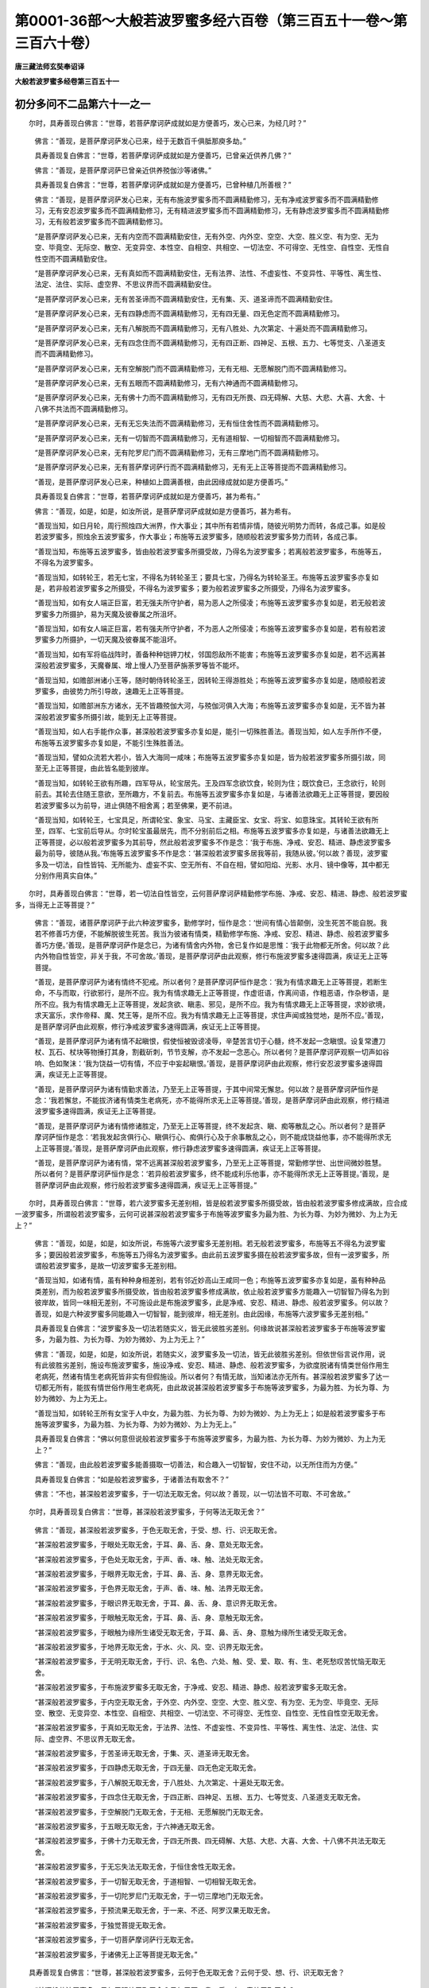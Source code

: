第0001-36部～大般若波罗蜜多经六百卷（第三百五十一卷～第三百六十卷）
==========================================================================

**唐三藏法师玄奘奉诏译**

**大般若波罗蜜多经卷第三百五十一**

初分多问不二品第六十一之一
--------------------------

　　尔时，具寿善现白佛言：“世尊，若菩萨摩诃萨成就如是方便善巧，发心已来，为经几时？”

            　　佛言：“善现，是菩萨摩诃萨发心已来，经于无数百千俱胝那庾多劫。”

            　　具寿善现复白佛言：“世尊，若菩萨摩诃萨成就如是方便善巧，已曾亲近供养几佛？”

            　　佛言：“善现，是菩萨摩诃萨已曾亲近供养殑伽沙等诸佛。”

            　　具寿善现复白佛言：“世尊，若菩萨摩诃萨成就如是方便善巧，已曾种植几所善根？”

            　　佛言：“善现，是菩萨摩诃萨发心已来，无有布施波罗蜜多而不圆满精勤修习，无有净戒波罗蜜多而不圆满精勤修习，无有安忍波罗蜜多而不圆满精勤修习，无有精进波罗蜜多而不圆满精勤修习，无有静虑波罗蜜多而不圆满精勤修习，无有般若波罗蜜多而不圆满精勤修习。

            　　“是菩萨摩诃萨发心已来，无有内空而不圆满精勤安住，无有外空、内外空、空空、大空、胜义空、有为空、无为空、毕竟空、无际空、散空、无变异空、本性空、自相空、共相空、一切法空、不可得空、无性空、自性空、无性自性空而不圆满精勤安住。

            　　“是菩萨摩诃萨发心已来，无有真如而不圆满精勤安住，无有法界、法性、不虚妄性、不变异性、平等性、离生性、法定、法住、实际、虚空界、不思议界而不圆满精勤安住。

            　　“是菩萨摩诃萨发心已来，无有苦圣谛而不圆满精勤安住，无有集、灭、道圣谛而不圆满精勤安住。

            　　“是菩萨摩诃萨发心已来，无有四静虑而不圆满精勤修习，无有四无量、四无色定而不圆满精勤修习。

            　　“是菩萨摩诃萨发心已来，无有八解脱而不圆满精勤修习，无有八胜处、九次第定、十遍处而不圆满精勤修习。

            　　“是菩萨摩诃萨发心已来，无有四念住而不圆满精勤修习，无有四正断、四神足、五根、五力、七等觉支、八圣道支而不圆满精勤修习。

            　　“是菩萨摩诃萨发心已来，无有空解脱门而不圆满精勤修习，无有无相、无愿解脱门而不圆满精勤修习。

            　　“是菩萨摩诃萨发心已来，无有五眼而不圆满精勤修习，无有六神通而不圆满精勤修习。

            　　“是菩萨摩诃萨发心已来，无有佛十力而不圆满精勤修习，无有四无所畏、四无碍解、大慈、大悲、大喜、大舍、十八佛不共法而不圆满精勤修习。

            　　“是菩萨摩诃萨发心已来，无有无忘失法而不圆满精勤修习，无有恒住舍性而不圆满精勤修习。

            　　“是菩萨摩诃萨发心已来，无有一切智而不圆满精勤修习，无有道相智、一切相智而不圆满精勤修习。

            　　“是菩萨摩诃萨发心已来，无有陀罗尼门而不圆满精勤修习，无有三摩地门而不圆满精勤修习。

            　　“是菩萨摩诃萨发心已来，无有菩萨摩诃萨行而不圆满精勤修习，无有无上正等菩提而不圆满精勤修习。

            　　“善现，是菩萨摩诃萨发心已来，种植如上圆满善根，由此因缘成就如是方便善巧。”

            　　具寿善现复白佛言：“世尊，若菩萨摩诃萨成就如是方便善巧，甚为希有。”

            　　佛言：“善现，如是，如是，如汝所说，是菩萨摩诃萨成就如是方便善巧，甚为希有。

            　　“善现当知，如日月轮，周行照烛四大洲界，作大事业；其中所有若情非情，随彼光明势力而转，各成己事。如是般若波罗蜜多，照烛余五波罗蜜多，作大事业；布施等五波罗蜜多，随顺般若波罗蜜多势力而转，各成己事。

            　　“善现当知，布施等五波罗蜜多，皆由般若波罗蜜多所摄受故，乃得名为波罗蜜多；若离般若波罗蜜多，布施等五，不得名为波罗蜜多。

            　　“善现当知，如转轮王，若无七宝，不得名为转轮圣王；要具七宝，乃得名为转轮圣王。布施等五波罗蜜多亦复如是，若非般若波罗蜜多之所摄受，不得名为波罗蜜多；要为般若波罗蜜多之所摄受，乃得名为波罗蜜多。

            　　“善现当知，如有女人端正巨富，若无强夫所守护者，易为恶人之所侵凌；布施等五波罗蜜多亦复如是，若无般若波罗蜜多力所摄护，易为天魔及彼眷属之所沮坏。

            　　“善现当知，如有女人端正巨富，若有强夫所守护者，不为恶人之所侵凌；布施等五波罗蜜多亦复如是，若有般若波罗蜜多力所摄护，一切天魔及彼眷属不能沮坏。

            　　“善现当知，如有军将临战阵时，善备种种铠钾刀杖，邻国怨敌所不能害；布施等五波罗蜜多亦复如是，若不远离甚深般若波罗蜜多，天魔眷属、增上慢人乃至菩萨旃荼罗等皆不能坏。

            　　“善现当知，如赡部洲诸小王等，随时朝侍转轮圣王，因转轮王得游胜处；布施等五波罗蜜多亦复如是，随顺般若波罗蜜多，由彼势力所引导故，速趣无上正等菩提。

            　　“善现当知，如赡部洲东方诸水，无不皆趣殑伽大河，与殑伽河俱入大海；布施等五波罗蜜多亦复如是，无不皆为甚深般若波罗蜜多所摄引故，能到无上正等菩提。

            　　“善现当知，如人右手能作众事，甚深般若波罗蜜多亦复如是，能引一切殊胜善法。善现当知，如人左手所作不便，布施等五波罗蜜多亦复如是，不能引生殊胜善法。

            　　“善现当知，譬如众流若大若小，皆入大海同一咸味；布施等五波罗蜜多亦复如是，皆为般若波罗蜜多所摄引故，同至无上正等菩提，由此皆名能到彼岸。

            　　“善现当知，如转轮王欲有所趣，四军导从，轮宝居先。王及四军念欲饮食，轮则为住；既饮食已，王念欲行，轮则前去。其轮去住随王意欲，至所趣方，不复前去。布施等五波罗蜜多亦复如是，与诸善法欲趣无上正等菩提，要因般若波罗蜜多以为前导，进止俱随不相舍离；若至佛果，更不前进。

            　　“善现当知，如转轮王，七宝具足，所谓轮宝、象宝、马宝、主藏臣宝、女宝、将宝、如意珠宝。其转轮王欲有所至，四军、七宝前后导从。尔时轮宝虽最居先，而不分别前后之相。布施等五波罗蜜多亦复如是，与诸善法欲趣无上正等菩提，必以般若波罗蜜多为其前导，然此般若波罗蜜多不作是念：‘我于布施、净戒、安忍、精进、静虑波罗蜜多最为前导，彼随从我。’布施等五波罗蜜多不作是念：‘甚深般若波罗蜜多居我等前，我随从彼。’何以故？善现，波罗蜜多及一切法，自性皆钝、无所能为、虚妄不实、空无所有、不自在相，譬如阳焰、光影、水月、镜中像等，其中都无分别作用真实自体。”

　　尔时，具寿善现白佛言：“世尊，若一切法自性皆空，云何菩萨摩诃萨精勤修学布施、净戒、安忍、精进、静虑、般若波罗蜜多，当得无上正等菩提？”

            　　佛言：“善现，诸菩萨摩诃萨于此六种波罗蜜多，勤修学时，恒作是念：‘世间有情心皆颠倒，没生死苦不能自脱。我若不修善巧方便，不能解脱彼生死苦。我当为彼诸有情类，精勤修学布施、净戒、安忍、精进、静虑、般若波罗蜜多善巧方便。’善现，是菩萨摩诃萨作是念已，为诸有情舍内外物，舍已复作如是思惟：‘我于此物都无所舍。何以故？此内外物自性皆空，非关于我，不可舍故。’善现，是菩萨摩诃萨由此观察，修行布施波罗蜜多速得圆满，疾证无上正等菩提。

            　　“善现，是菩萨摩诃萨为诸有情终不犯戒。所以者何？是菩萨摩诃萨恒作是念：‘我为有情求趣无上正等菩提，若断生命，不与而取，行欲邪行，是所不应。我为有情求趣无上正等菩提，作虚诳语，作离间语，作粗恶语，作杂秽语，是所不应。我为有情求趣无上正等菩提，发起贪欲、瞋恚、邪见，是所不应。我为有情求趣无上正等菩提，求妙欲境，求天富乐，求作帝释、魔、梵王等，是所不应。我为有情求趣无上正等菩提，求住声闻或独觉地，是所不应。’善现，是菩萨摩诃萨由此观察，修行净戒波罗蜜多速得圆满，疾证无上正等菩提。

            　　“善现，是菩萨摩诃萨为诸有情不起瞋恨，假使恒被毁谤凌辱，辛楚苦言切于心髓，终不发起一念瞋恨。设复常遭刀杖、瓦石、杖块等物捶打其身，割截斫刺，节节支解，亦不发起一念恶心。所以者何？是菩萨摩诃萨观察一切声如谷响、色如聚沫：‘我为饶益一切有情，不应于中妄起瞋恨。’善现，是菩萨摩诃萨由此观察，修行安忍波罗蜜多速得圆满，疾证无上正等菩提。

            　　“善现，是菩萨摩诃萨为诸有情勤求善法，乃至无上正等菩提，于其中间常无懈怠。何以故？是菩萨摩诃萨恒作是念：‘我若懈怠，不能拔济诸有情类生老病死，亦不能得所求无上正等菩提。’善现，是菩萨摩诃萨由此观察，修行精进波罗蜜多速得圆满，疾证无上正等菩提。

            　　“善现，是菩萨摩诃萨为诸有情修诸胜定，乃至无上正等菩提，终不发起贪、瞋、痴等散乱之心。所以者何？是菩萨摩诃萨恒作是念：‘若我发起贪俱行心、瞋俱行心、痴俱行心及于余事散乱之心，则不能成饶益他事，亦不能得所求无上正等菩提。’善现，是菩萨摩诃萨由此观察，修行静虑波罗蜜多速得圆满，疾证无上正等菩提。

            　　“善现，是菩萨摩诃萨为诸有情，常不远离甚深般若波罗蜜多，乃至无上正等菩提，常勤修学世、出世间微妙胜慧。所以者何？是菩萨摩诃萨恒作是念：‘若异般若波罗蜜多，终不能成利乐他事，亦不能得所求无上正等菩提。’善现，是菩萨摩诃萨由此观察，修行般若波罗蜜多速得圆满，疾证无上正等菩提。”

　　尔时，具寿善现白佛言：“世尊，若六波罗蜜多无差别相，皆是般若波罗蜜多所摄受故，皆由般若波罗蜜多修成满故，应合成一波罗蜜多，所谓般若波罗蜜多，云何可说甚深般若波罗蜜多于布施等波罗蜜多为最为胜、为长为尊、为妙为微妙、为上为无上？”

            　　佛言：“善现，如是，如是，如汝所说，布施等六波罗蜜多无差别相。若无般若波罗蜜多，布施等五不得名为波罗蜜多；要因般若波罗蜜多，布施等五乃得名为波罗蜜多。由此前五波罗蜜多摄在般若波罗蜜多故，但有一波罗蜜多，所谓般若波罗蜜多，是故一切波罗蜜多无差别相。

            　　“善现当知，如诸有情，虽有种种身相差别，若有邻近妙高山王咸同一色；布施等五波罗蜜多亦复如是，虽有种种品类差别，而为般若波罗蜜多所摄受故，皆由般若波罗蜜多修成满故，依止般若波罗蜜多方能趣入一切智智乃得名为到彼岸故，皆同一味相无差别，不可施设此是布施波罗蜜多，此是净戒、安忍、精进、静虑、般若波罗蜜多。何以故？善现，如是六种波罗蜜多同能趣入一切智智，能到彼岸，相无差别。由此因缘，布施等六波罗蜜多无差别相。”

            　　具寿善现复白佛言：“波罗蜜多及一切法若随实义，皆无此彼胜劣差别。何缘故说甚深般若波罗蜜多于布施等波罗蜜多，为最为胜、为长为尊、为妙为微妙、为上为无上？”

            　　佛言：“善现，如是，如是，如汝所说，若随实义，波罗蜜多及一切法，皆无此彼胜劣差别。但依世俗言说作用，说有此彼胜劣差别，施设布施波罗蜜多，施设净戒、安忍、精进、静虑、般若波罗蜜多，为欲度脱诸有情类世俗作用生老病死，然诸有情生老病死皆非实有但假施设。所以者何？有情无故，当知诸法亦无所有。甚深般若波罗蜜多了达一切都无所有，能拔有情世俗作用生老病死，由此故说甚深般若波罗蜜多于布施等波罗蜜多，为最为胜、为长为尊、为妙为微妙、为上为无上。

            　　“善现当知，如转轮王所有女宝于人中女，为最为胜、为长为尊、为妙为微妙、为上为无上；如是般若波罗蜜多于布施等波罗蜜多，为最为胜、为长为尊、为妙为微妙、为上为无上。”

            　　具寿善现复白佛言：“佛以何意但说般若波罗蜜多于布施等波罗蜜多，为最为胜、为长为尊、为妙为微妙、为上为无上？”

            　　佛言：“善现，由此般若波罗蜜多能善摄取一切善法，和合趣入一切智智，安住不动，以无所住而为方便。”

            　　具寿善现复白佛言：“如是般若波罗蜜多，于诸善法有取舍不？”

            　　佛言：“不也，甚深般若波罗蜜多，于一切法无取无舍。何以故？善现，以一切法皆不可取、不可舍故。”

　　尔时，具寿善现复白佛言：“世尊，甚深般若波罗蜜多，于何等法无取无舍？”

            　　佛言：“善现，甚深般若波罗蜜多，于色无取无舍，于受、想、行、识无取无舍。

            　　“甚深般若波罗蜜多，于眼处无取无舍，于耳、鼻、舌、身、意处无取无舍。

            　　“甚深般若波罗蜜多，于色处无取无舍，于声、香、味、触、法处无取无舍。

            　　“甚深般若波罗蜜多，于眼界无取无舍，于耳、鼻、舌、身、意界无取无舍。

            　　“甚深般若波罗蜜多，于色界无取无舍，于声、香、味、触、法界无取无舍。

            　　“甚深般若波罗蜜多，于眼识界无取无舍，于耳、鼻、舌、身、意识界无取无舍。

            　　“甚深般若波罗蜜多，于眼触无取无舍，于耳、鼻、舌、身、意触无取无舍。

            　　“甚深般若波罗蜜多，于眼触为缘所生诸受无取无舍，于耳、鼻、舌、身、意触为缘所生诸受无取无舍。

            　　“甚深般若波罗蜜多，于地界无取无舍，于水、火、风、空、识界无取无舍。

            　　“甚深般若波罗蜜多，于无明无取无舍，于行、识、名色、六处、触、受、爱、取、有、生、老死愁叹苦忧恼无取无舍。

            　　“甚深般若波罗蜜多，于布施波罗蜜多无取无舍，于净戒、安忍、精进、静虑、般若波罗蜜多无取无舍。

            　　“甚深般若波罗蜜多，于内空无取无舍，于外空、内外空、空空、大空、胜义空、有为空、无为空、毕竟空、无际空、散空、无变异空、本性空、自相空、共相空、一切法空、不可得空、无性空、自性空、无性自性空无取无舍。

            　　“甚深般若波罗蜜多，于真如无取无舍，于法界、法性、不虚妄性、不变异性、平等性、离生性、法定、法住、实际、虚空界、不思议界无取无舍。

            　　“甚深般若波罗蜜多，于苦圣谛无取无舍，于集、灭、道圣谛无取无舍。

            　　“甚深般若波罗蜜多，于四静虑无取无舍，于四无量、四无色定无取无舍。

            　　“甚深般若波罗蜜多，于八解脱无取无舍，于八胜处、九次第定、十遍处无取无舍。

            　　“甚深般若波罗蜜多，于四念住无取无舍，于四正断、四神足、五根、五力、七等觉支、八圣道支无取无舍。

            　　“甚深般若波罗蜜多，于空解脱门无取无舍，于无相、无愿解脱门无取无舍。

            　　“甚深般若波罗蜜多，于五眼无取无舍，于六神通无取无舍。

            　　“甚深般若波罗蜜多，于佛十力无取无舍，于四无所畏、四无碍解、大慈、大悲、大喜、大舍、十八佛不共法无取无舍。

            　　“甚深般若波罗蜜多，于无忘失法无取无舍，于恒住舍性无取无舍。

            　　“甚深般若波罗蜜多，于一切智无取无舍，于道相智、一切相智无取无舍。

            　　“甚深般若波罗蜜多，于一切陀罗尼门无取无舍，于一切三摩地门无取无舍。

            　　“甚深般若波罗蜜多，于预流果无取无舍，于一来、不还、阿罗汉果无取无舍。

            　　“甚深般若波罗蜜多，于独觉菩提无取无舍。

            　　“甚深般若波罗蜜多，于一切菩萨摩诃萨行无取无舍。

            　　“甚深般若波罗蜜多，于诸佛无上正等菩提无取无舍。”

　　具寿善现复白佛言：“世尊，甚深般若波罗蜜多，云何于色无取无舍？云何于受、想、行、识无取无舍？

            　　“甚深般若波罗蜜多，云何于眼处无取无舍？云何于耳、鼻、舌、身、意处无取无舍？

            　　“甚深般若波罗蜜多，云何于色处无取无舍？云何于声、香、味、触、法处无取无舍？

            　　“甚深般若波罗蜜多，云何于眼界无取无舍？云何于耳、鼻、舌、身、意界无取无舍？

            　　“甚深般若波罗蜜多，云何于色界无取无舍？云何于声、香、味、触、法界无取无舍？

            　　“甚深般若波罗蜜多，云何于眼识界无取无舍？云何于耳、鼻、舌、身、意识界无取无舍？

            　　“甚深般若波罗蜜多，云何于眼触无取无舍？云何于耳、鼻、舌、身、意触无取无舍？

            　　“甚深般若波罗蜜多，云何于眼触为缘所生诸受无取无舍？云何于耳、鼻、舌、身、意触为缘所生诸受无取无舍？

            　　“甚深般若波罗蜜多，云何于地界无取无舍？云何于水、火、风、空、识界无取无舍？

            　　“甚深般若波罗蜜多，云何于无明无取无舍？云何于行、识、名色、六处、触、受、爱、取、有、生、老死愁叹苦忧恼无取无舍？

            　　“甚深般若波罗蜜多，云何于布施波罗蜜多无取无舍？云何于净戒、安忍、精进、静虑、般若波罗蜜多无取无舍？

            　　“甚深般若波罗蜜多，云何于内空无取无舍？云何于外空、内外空、空空、大空、胜义空、有为空、无为空、毕竟空、无际空、散空、无变异空、本性空、自相空、共相空、一切法空、不可得空、无性空、自性空、无性自性空无取无舍？

            　　“甚深般若波罗蜜多，云何于真如无取无舍？云何于法界、法性、不虚妄性、不变异性、平等性、离生性、法定、法住、实际、虚空界、不思议界无取无舍？

            　　“甚深般若波罗蜜多，云何于苦圣谛无取无舍？云何于集、灭、道圣谛无取无舍？

            　　“甚深般若波罗蜜多，云何于四静虑无取无舍？云何于四无量、四无色定无取无舍？

            　　“甚深般若波罗蜜多，云何于八解脱无取无舍？云何于八胜处、九次第定、十遍处无取无舍？

            　　“甚深般若波罗蜜多，云何于四念住无取无舍？云何于四正断、四神足、五根、五力、七等觉支、八圣道支无取无舍？

            　　“甚深般若波罗蜜多，云何于空解脱门无取无舍？云何于无相、无愿解脱门无取无舍？

            　　“甚深般若波罗蜜多，云何于五眼无取无舍？云何于六神通无取无舍？

            　　“甚深般若波罗蜜多，云何于佛十力无取无舍？云何于四无所畏、四无碍解、大慈、大悲、大喜、大舍、十八佛不共法无取无舍？

            　　“甚深般若波罗蜜多，云何于无忘失法无取无舍？云何于恒住舍性无取无舍？

            　　“甚深般若波罗蜜多，云何于一切智无取无舍？云何于道相智、一切相智无取无舍？

            　　“甚深般若波罗蜜多，云何于一切陀罗尼门无取无舍？云何于一切三摩地门无取无舍？

            　　“甚深般若波罗蜜多，云何于预流果无取无舍？云何于一来、不还、阿罗汉果无取无舍？

            　　“甚深般若波罗蜜多，云何于独觉菩提无取无舍？

            　　“甚深般若波罗蜜多，云何于一切菩萨摩诃萨行无取无舍？

            　　“甚深般若波罗蜜多，云何于诸佛无上正等菩提无取无舍？”

            　　佛言：“善现，甚深般若波罗蜜多，不思惟色，如是于色无取无舍；不思惟受、想、行、识，如是于受、想、行、识无取无舍。

            　　“甚深般若波罗蜜多，不思惟眼处，如是于眼处无取无舍；不思惟耳、鼻、舌、身、意处，如是于耳、鼻、舌、身、意处无取无舍。

            　　“甚深般若波罗蜜多，不思惟色处，如是于色处无取无舍；不思惟声、香、味、触、法处，如是于声、香、味、触、法处无取无舍。

            　　“甚深般若波罗蜜多，不思惟眼界，如是于眼界无取无舍；不思惟耳、鼻、舌、身、意界，如是于耳、鼻、舌、身、意界无取无舍。

            　　“甚深般若波罗蜜多，不思惟色界，如是于色界无取无舍；不思惟声、香、味、触、法界，如是于声、香、味、触、法界无取无舍。

            　　“甚深般若波罗蜜多，不思惟眼识界，如是于眼识界无取无舍；不思惟耳、鼻、舌、身、意识界，如是于耳、鼻、舌、身、意识界无取无舍。

            　　“甚深般若波罗蜜多，不思惟眼触，如是于眼触无取无舍；不思惟耳、鼻、舌、身、意触，如是于耳、鼻、舌、身、意触无取无舍。

            　　“甚深般若波罗蜜多，不思惟眼触为缘所生诸受，如是于眼触为缘所生诸受无取无舍；不思惟耳、鼻、舌、身、意触为缘所生诸受，如是于耳、鼻、舌、身、意触为缘所生诸受无取无舍。

            　　“甚深般若波罗蜜多，不思惟地界，如是于地界无取无舍；不思惟水、火、风、空、识界，如是于水、火、风、空、识界无取无舍。

            　　“甚深般若波罗蜜多，不思惟无明，如是于无明无取无舍；不思惟行、识、名色、六处、触、受、爱、取、有、生、老死愁叹苦忧恼，如是于行乃至老死愁叹苦忧恼无取无舍。

            　　“甚深般若波罗蜜多，不思惟布施波罗蜜多，如是于布施波罗蜜多无取无舍；不思惟净戒、安忍、精进、静虑、般若波罗蜜多，如是于净戒乃至般若波罗蜜多无取无舍。

            　　“甚深般若波罗蜜多，不思惟内空，如是于内空无取无舍；不思惟外空、内外空、空空、大空、胜义空、有为空、无为空、毕竟空、无际空、散空、无变异空、本性空、自相空、共相空、一切法空、不可得空、无性空、自性空、无性自性空，如是于外空乃至无性自性空无取无舍。

            　　“甚深般若波罗蜜多，不思惟真如，如是于真如无取无舍；不思惟法界、法性、不虚妄性、不变异性、平等性、离生性、法定、法住、实际、虚空界、不思议界，如是于法界乃至不思议界无取无舍。

            　　“甚深般若波罗蜜多，不思惟苦圣谛，如是于苦圣谛无取无舍；不思惟集、灭、道圣谛，如是于集、灭、道圣谛无取无舍。

            　　“甚深般若波罗蜜多，不思惟四静虑，如是于四静虑无取无舍；不思惟四无量、四无色定，如是于四无量、四无色定无取无舍。

            　　“甚深般若波罗蜜多，不思惟八解脱，如是于八解脱无取无舍；不思惟八胜处、九次第定、十遍处，如是于八胜处、九次第定、十遍处无取无舍。

            　　“甚深般若波罗蜜多，不思惟四念住，如是于四念住无取无舍；不思惟四正断、四神足、五根、五力、七等觉支、八圣道支，如是于四正断乃至八圣道支无取无舍。

            　　“甚深般若波罗蜜多，不思惟空解脱门，如是于空解脱门无取无舍；不思惟无相、无愿解脱门，如是于无相、无愿解脱门无取无舍。

            　　“甚深般若波罗蜜多，不思惟五眼，如是于五眼无取无舍；不思惟六神通，如是于六神通无取无舍。

            　　“甚深般若波罗蜜多，不思惟佛十力，如是于佛十力无取无舍；不思惟四无所畏、四无碍解、大慈、大悲、大喜、大舍、十八佛不共法，如是于四无所畏乃至十八佛不共法无取无舍。

            　　“甚深般若波罗蜜多，不思惟无忘失法，如是于无忘失法无取无舍；不思惟恒住舍性，如是于恒住舍性无取无舍。

            　　“甚深般若波罗蜜多，不思惟一切智，如是于一切智无取无舍；不思惟道相智、一切相智，如是于道相智、一切相智无取无舍。

            　　“甚深般若波罗蜜多，不思惟一切陀罗尼门，如是于一切陀罗尼门无取无舍；不思惟一切三摩地门，如是于一切三摩地门无取无舍。

            　　“甚深般若波罗蜜多，不思惟预流果，如是于预流果无取无舍；不思惟一来、不还、阿罗汉果，如是于一来、不还、阿罗汉果无取无舍。

            　　“甚深般若波罗蜜多，不思惟独觉菩提，如是于独觉菩提无取无舍。

            　　“甚深般若波罗蜜多，不思惟一切菩萨摩诃萨行，如是于一切菩萨摩诃萨行无取无舍。

            　　“甚深般若波罗蜜多，不思惟诸佛无上正等菩提，如是于诸佛无上正等菩提无取无舍。”

　　具寿善现复白佛言：“世尊，甚深般若波罗蜜多，云何不思惟色？云何不思惟受、想、行、识？

            　　“甚深般若波罗蜜多，云何不思惟眼处？云何不思惟耳、鼻、舌、身、意处？

            　　“甚深般若波罗蜜多，云何不思惟色处？云何不思惟声、香、味、触、法处？

            　　“甚深般若波罗蜜多，云何不思惟眼界？云何不思惟耳、鼻、舌、身、意界？

            　　“甚深般若波罗蜜多，云何不思惟色界？云何不思惟声、香、味、触、法界？

            　　“甚深般若波罗蜜多，云何不思惟眼识界？云何不思惟耳、鼻、舌、身、意识界？

            　　“甚深般若波罗蜜多，云何不思惟眼触？云何不思惟耳、鼻、舌、身、意触？

            　　“甚深般若波罗蜜多，云何不思惟眼触为缘所生诸受？云何不思惟耳、鼻、舌、身、意触为缘所生诸受？

            　　“甚深般若波罗蜜多，云何不思惟地界？云何不思惟水、火、风、空、识界？

            　　“甚深般若波罗蜜多，云何不思惟无明？云何不思惟行、识、名色、六处、触、受、爱、取、有、生、老死愁叹苦忧恼？

            　　“甚深般若波罗蜜多，云何不思惟布施波罗蜜多？云何不思惟净戒、安忍、精进、静虑、般若波罗蜜多？

            　　“甚深般若波罗蜜多，云何不思惟内空？云何不思惟外空、内外空、空空、大空、胜义空、有为空、无为空、毕竟空、无际空、散空、无变异空、本性空、自相空、共相空、一切法空、不可得空、无性空、自性空、无性自性空？

            　　“甚深般若波罗蜜多，云何不思惟真如？云何不思惟法界、法性、不虚妄性、不变异性、平等性、离生性、法定、法住、实际、虚空界、不思议界？

            　　“甚深般若波罗蜜多，云何不思惟苦圣谛？云何不思惟集、灭、道圣谛？

            　　“甚深般若波罗蜜多，云何不思惟四静虑？云何不思惟四无量、四无色定？

            　　“甚深般若波罗蜜多，云何不思惟八解脱？云何不思惟八胜处、九次第定、十遍处？

            　　“甚深般若波罗蜜多，云何不思惟四念住？云何不思惟四正断、四神足、五根、五力、七等觉支、八圣道支？

            　　“甚深般若波罗蜜多，云何不思惟空解脱门？云何不思惟无相、无愿解脱门？

            　　“甚深般若波罗蜜多，云何不思惟五眼？云何不思惟六神通？

            　　“甚深般若波罗蜜多，云何不思惟佛十力？云何不思惟四无所畏、四无碍解、大慈、大悲、大喜、大舍、十八佛不共法？

            　　“甚深般若波罗蜜多，云何不思惟无忘失法？云何不思惟恒住舍性？

            　　“甚深般若波罗蜜多，云何不思惟一切智？云何不思惟道相智、一切相智？

            　　“甚深般若波罗蜜多，云何不思惟一切陀罗尼门？云何不思惟一切三摩地门？

            　　“甚深般若波罗蜜多，云何不思惟预流果？云何不思惟一来、不还、阿罗汉果？

            　　“甚深般若波罗蜜多，云何不思惟独觉菩提？

            　　“甚深般若波罗蜜多，云何不思惟一切菩萨摩诃萨行？

            　　“甚深般若波罗蜜多，云何不思惟诸佛无上正等菩提？”

**大般若波罗蜜多经卷第三百五十二**

初分多问不二品第六十一之二
--------------------------

　　佛言：“善现，甚深般若波罗蜜多，于色不思惟一切相，亦不思惟一切所缘，如是不思惟色；于受、想、行、识不思惟一切相，亦不思惟一切所缘，如是不思惟受、想、行、识。

            　　“甚深般若波罗蜜多，于眼处不思惟一切相，亦不思惟一切所缘，如是不思惟眼处；于耳、鼻、舌、身、意处不思惟一切相，亦不思惟一切所缘，如是不思惟耳、鼻、舌、身、意处。

            　　“甚深般若波罗蜜多，于色处不思惟一切相，亦不思惟一切所缘，如是不思惟色处；于声、香、味、触、法处不思惟一切相，亦不思惟一切所缘，如是不思惟声、香、味、触、法处。

            　　“甚深般若波罗蜜多，于眼界不思惟一切相，亦不思惟一切所缘，如是不思惟眼界；于耳、鼻、舌、身、意界不思惟一切相，亦不思惟一切所缘，如是不思惟耳、鼻、舌、身、意界。

            　　“甚深般若波罗蜜多，于色界不思惟一切相，亦不思惟一切所缘，如是不思惟色界；于声、香、味、触、法界不思惟一切相，亦不思惟一切所缘，如是不思惟声、香、味、触、法界。

            　　“甚深般若波罗蜜多，于眼识界不思惟一切相，亦不思惟一切所缘，如是不思惟眼识界；于耳、鼻、舌、身、意识界不思惟一切相，亦不思惟一切所缘，如是不思惟耳、鼻、舌、身、意识界。

            　　“甚深般若波罗蜜多，于眼触不思惟一切相，亦不思惟一切所缘，如是不思惟眼触；于耳、鼻、舌、身、意触不思惟一切相，亦不思惟一切所缘，如是不思惟耳、鼻、舌、身、意触。

            　　“甚深般若波罗蜜多，于眼触为缘所生诸受不思惟一切相，亦不思惟一切所缘，如是不思惟眼触为缘所生诸受；于耳、鼻、舌、身、意触为缘所生诸受不思惟一切相，亦不思惟一切所缘，如是不思惟耳、鼻、舌、身、意触为缘所生诸受。

            　　“甚深般若波罗蜜多，于地界不思惟一切相，亦不思惟一切所缘，如是不思惟地界；于水、火、风、空、识界不思惟一切相，亦不思惟一切所缘，如是不思惟水、火、风、空、识界。

            　　“甚深般若波罗蜜多，于无明不思惟一切相，亦不思惟一切所缘，如是不思惟无明；于行、识、名色、六处、触、受、爱、取、有、生、老死愁叹苦忧恼不思惟一切相，亦不思惟一切所缘，如是不思惟行乃至老死愁叹苦忧恼。

            　　“甚深般若波罗蜜多，于布施波罗蜜多不思惟一切相，亦不思惟一切所缘，如是不思惟布施波罗蜜多；于净戒、安忍、精进、静虑、般若波罗蜜多不思惟一切相，亦不思惟一切所缘，如是不思惟净戒乃至般若波罗蜜多。

            　　“甚深般若波罗蜜多，于内空不思惟一切相，亦不思惟一切所缘，如是不思惟内空；于外空、内外空、空空、大空、胜义空、有为空、无为空、毕竟空、无际空、散空、无变异空、本性空、自相空、共相空、一切法空、不可得空、无性空、自性空、无性自性空不思惟一切相，亦不思惟一切所缘，如是不思惟外空乃至无性自性空。

            　　“甚深般若波罗蜜多，于真如不思惟一切相，亦不思惟一切所缘，如是不思惟真如；于法界、法性、不虚妄性、不变异性、平等性、离生性、法定、法住、实际、虚空界、不思议界不思惟一切相，亦不思惟一切所缘，如是不思惟法界乃至不思议界。

            　　“甚深般若波罗蜜多，于苦圣谛不思惟一切相，亦不思惟一切所缘，如是不思惟苦圣谛；于集、灭、道圣谛不思惟一切相，亦不思惟一切所缘，如是不思惟集、灭、道圣谛。

            　　“甚深般若波罗蜜多，于四静虑不思惟一切相，亦不思惟一切所缘，如是不思惟四静虑；于四无量、四无色定不思惟一切相，亦不思惟一切所缘，如是不思惟四无量、四无色定。

            　　“甚深般若波罗蜜多，于八解脱不思惟一切相，亦不思惟一切所缘，如是不思惟八解脱；于八胜处、九次第定、十遍处不思惟一切相，亦不思惟一切所缘，如是不思惟八胜处、九次第定、十遍处。

            　　“甚深般若波罗蜜多，于四念住不思惟一切相，亦不思惟一切所缘，如是不思惟四念住；于四正断、四神足、五根、五力、七等觉支、八圣道支不思惟一切相，亦不思惟一切所缘，如是不思惟四正断乃至八圣道支。

            　　“甚深般若波罗蜜多，于空解脱门不思惟一切相，亦不思惟一切所缘，如是不思惟空解脱门；于无相、无愿解脱门不思惟一切相，亦不思惟一切所缘，如是不思惟无相、无愿解脱门。

            　　“甚深般若波罗蜜多，于五眼不思惟一切相，亦不思惟一切所缘，如是不思惟五眼；于六神通不思惟一切相，亦不思惟一切所缘，如是不思惟六神通。

            　　“甚深般若波罗蜜多，于佛十力不思惟一切相，亦不思惟一切所缘，如是不思惟佛十力；于四无所畏、四无碍解、大慈、大悲、大喜、大舍、十八佛不共法不思惟一切相，亦不思惟一切所缘，如是不思惟四无所畏乃至十八佛不共法。

            　　“甚深般若波罗蜜多，于无忘失法不思惟一切相，亦不思惟一切所缘，如是不思惟无忘失法；于恒住舍性不思惟一切相，亦不思惟一切所缘，如是不思惟恒住舍性。

            　　“甚深般若波罗蜜多，于一切智不思惟一切相，亦不思惟一切所缘，如是不思惟一切智；于道相智、一切相智不思惟一切相，亦不思惟一切所缘，如是不思惟道相智、一切相智。

            　　“甚深般若波罗蜜多，于一切陀罗尼门不思惟一切相，亦不思惟一切所缘，如是不思惟一切陀罗尼门；于一切三摩地门不思惟一切相，亦不思惟一切所缘，如是不思惟一切三摩地门。

            　　“甚深般若波罗蜜多，于预流果不思惟一切相，亦不思惟一切所缘，如是不思惟预流果；于一来、不还、阿罗汉果不思惟一切相，亦不思惟一切所缘，如是不思惟一来、不还、阿罗汉果。

            　　“甚深般若波罗蜜多，于独觉菩提不思惟一切相，亦不思惟一切所缘，如是不思惟独觉菩提。

            　　“甚深般若波罗蜜多，于一切菩萨摩诃萨行不思惟一切相，亦不思惟一切所缘，如是不思惟一切菩萨摩诃萨行。

            　　“甚深般若波罗蜜多，于诸佛无上正等菩提不思惟一切相，亦不思惟一切所缘，如是不思惟诸佛无上正等菩提。”

　　具寿善现复白佛言：“世尊，若菩萨摩诃萨不思惟色，亦不思惟受、想、行、识，云何增长所种善根？若不增长所种善根，云何圆满波罗蜜多？若不圆满波罗蜜多，云何能得一切智智？

            　　“世尊，若菩萨摩诃萨不思惟眼处，亦不思惟耳、鼻、舌、身、意处，云何增长所种善根？若不增长所种善根，云何圆满波罗蜜多？若不圆满波罗蜜多，云何能得一切智智？

            　　“世尊，若菩萨摩诃萨不思惟色处，亦不思惟声、香、味、触、法处，云何增长所种善根？若不增长所种善根，云何圆满波罗蜜多？若不圆满波罗蜜多，云何能得一切智智？

            　　“世尊，若菩萨摩诃萨不思惟眼界，亦不思惟耳、鼻、舌、身、意界，云何增长所种善根？若不增长所种善根，云何圆满波罗蜜多？若不圆满波罗蜜多，云何能得一切智智？

            　　“世尊，若菩萨摩诃萨不思惟色界，亦不思惟声、香、味、触、法界，云何增长所种善根？若不增长所种善根，云何圆满波罗蜜多？若不圆满波罗蜜多，云何能得一切智智？

            　　“世尊，若菩萨摩诃萨不思惟眼识界，亦不思惟耳、鼻、舌、身、意识界，云何增长所种善根？若不增长所种善根，云何圆满波罗蜜多？若不圆满波罗蜜多，云何能得一切智智？

            　　“世尊，若菩萨摩诃萨不思惟眼触，亦不思惟耳、鼻、舌、身、意触，云何增长所种善根？若不增长所种善根，云何圆满波罗蜜多？若不圆满波罗蜜多，云何能得一切智智？

            　　“世尊，若菩萨摩诃萨不思惟眼触为缘所生诸受，亦不思惟耳、鼻、舌、身、意触为缘所生诸受，云何增长所种善根？若不增长所种善根，云何圆满波罗蜜多？若不圆满波罗蜜多，云何能得一切智智？

            　　“世尊，若菩萨摩诃萨不思惟地界，亦不思惟水、火、风、空、识界，云何增长所种善根？若不增长所种善根，云何圆满波罗蜜多？若不圆满波罗蜜多，云何能得一切智智？

            　　“世尊，若菩萨摩诃萨不思惟无明，亦不思惟行、识、名色、六处、触、受、爱、取、有、生、老死愁叹苦忧恼，云何增长所种善根？若不增长所种善根，云何圆满波罗蜜多？若不圆满波罗蜜多，云何能得一切智智？

            　　“世尊，若菩萨摩诃萨不思惟布施波罗蜜多，亦不思惟净戒、安忍、精进、静虑、般若波罗蜜多，云何增长所种善根？若不增长所种善根，云何圆满波罗蜜多？若不圆满波罗蜜多，云何能得一切智智？

            　　“世尊，若菩萨摩诃萨不思惟内空，亦不思惟外空、内外空、空空、大空、胜义空、有为空、无为空、毕竟空、无际空、散空、无变异空、本性空、自相空、共相空、一切法空、不可得空、无性空、自性空、无性自性空，云何增长所种善根？若不增长所种善根，云何圆满波罗蜜多？若不圆满波罗蜜多，云何能得一切智智？

            　　“世尊，若菩萨摩诃萨不思惟真如，亦不思惟法界、法性、不虚妄性、不变异性、平等性、离生性、法定、法住、实际、虚空界、不思议界，云何增长所种善根？若不增长所种善根，云何圆满波罗蜜多？若不圆满波罗蜜多，云何能得一切智智？

            　　“世尊，若菩萨摩诃萨不思惟苦圣谛，亦不思惟集、灭、道圣谛，云何增长所种善根？若不增长所种善根，云何圆满波罗蜜多？若不圆满波罗蜜多，云何能得一切智智？

            　　“世尊，若菩萨摩诃萨不思惟四静虑，亦不思惟四无量、四无色定，云何增长所种善根？若不增长所种善根，云何圆满波罗蜜多？若不圆满波罗蜜多，云何能得一切智智？

            　　“世尊，若菩萨摩诃萨不思惟八解脱，亦不思惟八胜处、九次第定、十遍处，云何增长所种善根？若不增长所种善根，云何圆满波罗蜜多？若不圆满波罗蜜多，云何能得一切智智？

            　　“世尊，若菩萨摩诃萨不思惟四念住，亦不思惟四正断、四神足、五根、五力、七等觉支、八圣道支，云何增长所种善根？若不增长所种善根，云何圆满波罗蜜多？若不圆满波罗蜜多，云何能得一切智智？

            　　“世尊，若菩萨摩诃萨不思惟空解脱门，亦不思惟无相、无愿解脱门，云何增长所种善根？若不增长所种善根，云何圆满波罗蜜多？若不圆满波罗蜜多，云何能得一切智智？

            　　“世尊，若菩萨摩诃萨不思惟五眼，亦不思惟六神通，云何增长所种善根？若不增长所种善根，云何圆满波罗蜜多？若不圆满波罗蜜多，云何能得一切智智？

            　　“世尊，若菩萨摩诃萨不思惟佛十力，亦不思惟四无所畏、四无碍解、大慈、大悲、大喜、大舍、十八佛不共法，云何增长所种善根？若不增长所种善根，云何圆满波罗蜜多？若不圆满波罗蜜多，云何能得一切智智？

            　　“世尊，若菩萨摩诃萨不思惟无忘失法，亦不思惟恒住舍性，云何增长所种善根？若不增长所种善根，云何圆满波罗蜜多？若不圆满波罗蜜多，云何能得一切智智？

            　　“世尊，若菩萨摩诃萨不思惟一切智，亦不思惟道相智、一切相智，云何增长所种善根？若不增长所种善根，云何圆满波罗蜜多？若不圆满波罗蜜多，云何能得一切智智？

            　　“世尊，若菩萨摩诃萨不思惟一切陀罗尼门，亦不思惟一切三摩地门，云何增长所种善根？若不增长所种善根，云何圆满波罗蜜多？若不圆满波罗蜜多，云何能得一切智智？

            　　“世尊，若菩萨摩诃萨不思惟预流果，亦不思惟一来、不还、阿罗汉果，云何增长所种善根？若不增长所种善根，云何圆满波罗蜜多？若不圆满波罗蜜多，云何能得一切智智？

            　　“世尊，若菩萨摩诃萨不思惟独觉菩提，云何增长所种善根？若不增长所种善根，云何圆满波罗蜜多？若不圆满波罗蜜多，云何能得一切智智？

            　　“世尊，若菩萨摩诃萨不思惟一切菩萨摩诃萨行，云何增长所种善根？若不增长所种善根，云何圆满波罗蜜多？若不圆满波罗蜜多，云何能得一切智智？

            　　“世尊，若菩萨摩诃萨不思惟诸佛无上正等菩提，云何增长所种善根？若不增长所种善根，云何圆满波罗蜜多？若不圆满波罗蜜多，云何能得一切智智？”

            　　佛言：“善现，若时菩萨摩诃萨不思惟色，亦不思惟受、想、行、识，是时菩萨摩诃萨便能增长所种善根；所种善根得增长故，便能圆满波罗蜜多；波罗蜜多得圆满故，便能证得一切智智。

            　　“善现，若时菩萨摩诃萨不思惟眼处，亦不思惟耳、鼻、舌、身、意处，是时菩萨摩诃萨便能增长所种善根；所种善根得增长故，便能圆满波罗蜜多；波罗蜜多得圆满故，便能证得一切智智。

            　　“善现，若时菩萨摩诃萨不思惟色处，亦不思惟声、香、味、触、法处，是时菩萨摩诃萨便能增长所种善根；所种善根得增长故，便能圆满波罗蜜多；波罗蜜多得圆满故，便能证得一切智智。

            　　“善现，若时菩萨摩诃萨不思惟眼界，亦不思惟耳、鼻、舌、身、意界，是时菩萨摩诃萨便能增长所种善根；所种善根得增长故，便能圆满波罗蜜多；波罗蜜多得圆满故，便能证得一切智智。

            　　“善现，若时菩萨摩诃萨不思惟色界，亦不思惟声、香、味、触、法界，是时菩萨摩诃萨便能增长所种善根；所种善根得增长故，便能圆满波罗蜜多；波罗蜜多得圆满故，便能证得一切智智。

            　　“善现，若时菩萨摩诃萨不思惟眼识界，亦不思惟耳、鼻、舌、身、意识界，是时菩萨摩诃萨便能增长所种善根；所种善根得增长故，便能圆满波罗蜜多；波罗蜜多得圆满故，便能证得一切智智。

            　　“善现，若时菩萨摩诃萨不思惟眼触，亦不思惟耳、鼻、舌、身、意触，是时菩萨摩诃萨便能增长所种善根；所种善根得增长故，便能圆满波罗蜜多；波罗蜜多得圆满故，便能证得一切智智。

            　　“善现，若时菩萨摩诃萨不思惟眼触为缘所生诸受，亦不思惟耳、鼻、舌、身、意触为缘所生诸受，是时菩萨摩诃萨便能增长所种善根；所种善根得增长故，便能圆满波罗蜜多；波罗蜜多得圆满故，便能证得一切智智。

            　　“善现，若时菩萨摩诃萨不思惟地界，亦不思惟水、火、风、空、识界，是时菩萨摩诃萨便能增长所种善根；所种善根得增长故，便能圆满波罗蜜多；波罗蜜多得圆满故，便能证得一切智智。

            　　“善现，若时菩萨摩诃萨不思惟无明，亦不思惟行、识、名色、六处、触、受、爱、取、有、生、老死愁叹苦忧恼，是时菩萨摩诃萨便能增长所种善根；所种善根得增长故，便能圆满波罗蜜多；波罗蜜多得圆满故，便能证得一切智智。

            　　“善现，若时菩萨摩诃萨不思惟布施波罗蜜多，亦不思惟净戒、安忍、精进、静虑、般若波罗蜜多，是时菩萨摩诃萨便能增长所种善根；所种善根得增长故，便能圆满波罗蜜多；波罗蜜多得圆满故，便能证得一切智智。

            　　“善现，若时菩萨摩诃萨不思惟内空，亦不思惟外空、内外空、空空、大空、胜义空、有为空、无为空、毕竟空、无际空、散空、无变异空、本性空、自相空、共相空、一切法空、不可得空、无性空、自性空、无性自性空，是时菩萨摩诃萨便能增长所种善根；所种善根得增长故，便能圆满波罗蜜多；波罗蜜多得圆满故，便能证得一切智智。

            　　“善现，若时菩萨摩诃萨不思惟真如，亦不思惟法界、法性、不虚妄性、不变异性、平等性、离生性、法定、法住、实际、虚空界、不思议界，是时菩萨摩诃萨便能增长所种善根；所种善根得增长故，便能圆满波罗蜜多；波罗蜜多得圆满故，便能证得一切智智。

            　　“善现，若时菩萨摩诃萨不思惟苦圣谛，亦不思惟集、灭、道圣谛，是时菩萨摩诃萨便能增长所种善根；所种善根得增长故，便能圆满波罗蜜多；波罗蜜多得圆满故，便能证得一切智智。

            　　“善现，若时菩萨摩诃萨不思惟四静虑，亦不思惟四无量、四无色定，是时菩萨摩诃萨便能增长所种善根；所种善根得增长故，便能圆满波罗蜜多；波罗蜜多得圆满故，便能证得一切智智。

            　　“善现，若时菩萨摩诃萨不思惟八解脱，亦不思惟八胜处、九次第定、十遍处，是时菩萨摩诃萨便能增长所种善根；所种善根得增长故，便能圆满波罗蜜多；波罗蜜多得圆满故，便能证得一切智智。

            　　“善现，若时菩萨摩诃萨不思惟四念住，亦不思惟四正断、四神足、五根、五力、七等觉支、八圣道支，是时菩萨摩诃萨便能增长所种善根；所种善根得增长故，便能圆满波罗蜜多；波罗蜜多得圆满故，便能证得一切智智。

            　　“善现，若时菩萨摩诃萨不思惟空解脱门，亦不思惟无相、无愿解脱门，是时菩萨摩诃萨便能增长所种善根；所种善根得增长故，便能圆满波罗蜜多。波罗蜜多得圆满故。便能证得一切智智。

            　　“善现，若时菩萨摩诃萨不思惟五眼，亦不思惟六神通，是时菩萨摩诃萨便能增长所种善根；所种善根得增长故，便能圆满波罗蜜多；波罗蜜多得圆满故，便能证得一切智智。

            　　“善现，若时菩萨摩诃萨不思惟佛十力，亦不思惟四无所畏、四无碍解、大慈、大悲、大喜、大舍、十八佛不共法，是时菩萨摩诃萨便能增长所种善根；所种善根得增长故，便能圆满波罗蜜多；波罗蜜多得圆满故，便能证得一切智智。

            　　“善现，若时菩萨摩诃萨不思惟无忘失法，亦不思惟恒住舍性，是时菩萨摩诃萨便能增长所种善根；所种善根得增长故，便能圆满波罗蜜多；波罗蜜多得圆满故，便能证得一切智智。

            　　“善现，若时菩萨摩诃萨不思惟一切智，亦不思惟道相智、一切相智，是时菩萨摩诃萨便能增长所种善根；所种善根得增长故，便能圆满波罗蜜多；波罗蜜多得圆满故，便能证得一切智智。

            　　“善现，若时菩萨摩诃萨不思惟一切陀罗尼门，亦不思惟一切三摩地门，是时菩萨摩诃萨便能增长所种善根；所种善根得增长故，便能圆满波罗蜜多；波罗蜜多得圆满故，便能证得一切智智。

            　　“善现，若时菩萨摩诃萨不思惟预流果，亦不思惟一来、不还、阿罗汉果，是时菩萨摩诃萨便能增长所种善根；所种善根得增长故，便能圆满波罗蜜多；波罗蜜多得圆满故，便能证得一切智智。

            　　“善现，若时菩萨摩诃萨不思惟独觉菩提，是时菩萨摩诃萨便能增长所种善根；所种善根得增长故，便能圆满波罗蜜多；波罗蜜多得圆满故，便能证得一切智智。

            　　“善现，若时菩萨摩诃萨不思惟一切菩萨摩诃萨行，是时菩萨摩诃萨便能增长所种善根；所种善根得增长故，便能圆满波罗蜜多；波罗蜜多得圆满故，便能证得一切智智。

            　　“善现，若时菩萨摩诃萨不思惟诸佛无上正等菩提，是时菩萨摩诃萨便能增长所种善根；所种善根得增长故，便能圆满波罗蜜多；波罗蜜多得圆满故，便能证得一切智智。

            　　“所以者何？善现，诸菩萨摩诃萨要不思惟色，亦不思惟受、想、行、识，乃能具足修诸菩萨摩诃萨行，证得无上正等菩提。

            　　“善现，诸菩萨摩诃萨要不思惟眼处，亦不思惟耳、鼻、舌、身、意处，乃能具足修诸菩萨摩诃萨行，证得无上正等菩提。

            　　“善现，诸菩萨摩诃萨要不思惟色处，亦不思惟声、香、味、触、法处，乃能具足修诸菩萨摩诃萨行，证得无上正等菩提。

            　　“善现，诸菩萨摩诃萨要不思惟眼界，亦不思惟耳、鼻、舌、身、意界，乃能具足修诸菩萨摩诃萨行，证得无上正等菩提。

            　　“善现，诸菩萨摩诃萨要不思惟色界，亦不思惟声、香、味、触、法界，乃能具足修诸菩萨摩诃萨行，证得无上正等菩提。

            　　“善现，诸菩萨摩诃萨要不思惟眼识界，亦不思惟耳、鼻、舌、身、意识界，乃能具足修诸菩萨摩诃萨行，证得无上正等菩提。

            　　“善现，诸菩萨摩诃萨要不思惟眼触，亦不思惟耳、鼻、舌、身、意触，乃能具足修诸菩萨摩诃萨行，证得无上正等菩提。

            　　“善现，诸菩萨摩诃萨要不思惟眼触为缘所生诸受，亦不思惟耳、鼻、舌、身、意触为缘所生诸受，乃能具足修诸菩萨摩诃萨行，证得无上正等菩提。

            　　“善现，诸菩萨摩诃萨要不思惟地界，亦不思惟水、火、风、空、识界，乃能具足修诸菩萨摩诃萨行，证得无上正等菩提。

            　　“善现，诸菩萨摩诃萨要不思惟无明，亦不思惟行、识、名色、六处、触、受、爱、取、有、生、老死愁叹苦忧恼，乃能具足修诸菩萨摩诃萨行，证得无上正等菩提。

            　　“善现，诸菩萨摩诃萨要不思惟布施波罗蜜多，亦不思惟净戒、安忍、精进、静虑、般若波罗蜜多，乃能具足修诸菩萨摩诃萨行，证得无上正等菩提。

            　　“善现，诸菩萨摩诃萨要不思惟内空，亦不思惟外空、内外空、空空、大空、胜义空、有为空、无为空、毕竟空、无际空、散空、无变异空、本性空、自相空、共相空、一切法空、不可得空、无性空、自性空、无性自性空，乃能具足修诸菩萨摩诃萨行，证得无上正等菩提。

            　　“善现，诸菩萨摩诃萨要不思惟真如，亦不思惟法界、法性、不虚妄性、不变异性、平等性、离生性、法定、法住、实际、虚空界、不思议界，乃能具足修诸菩萨摩诃萨行，证得无上正等菩提。

            　　“善现，诸菩萨摩诃萨要不思惟苦圣谛，亦不思惟集、灭、道圣谛，乃能具足修诸菩萨摩诃萨行，证得无上正等菩提。

            　　“善现，诸菩萨摩诃萨要不思惟四静虑，亦不思惟四无量、四无色定，乃能具足修诸菩萨摩诃萨行，证得无上正等菩提。

            　　“善现，诸菩萨摩诃萨要不思惟八解脱，亦不思惟八胜处、九次第定、十遍处，乃能具足修诸菩萨摩诃萨行，证得无上正等菩提。

            　　“善现，诸菩萨摩诃萨要不思惟四念住，亦不思惟四正断、四神足、五根、五力、七等觉支、八圣道支，乃能具足修诸菩萨摩诃萨行，证得无上正等菩提。

            　　“善现，诸菩萨摩诃萨要不思惟空解脱门，亦不思惟无相、无愿解脱门，乃能具足修诸菩萨摩诃萨行，证得无上正等菩提。

            　　“善现，诸菩萨摩诃萨要不思惟五眼，亦不思惟六神通，乃能具足修诸菩萨摩诃萨行，证得无上正等菩提。

            　　“善现，诸菩萨摩诃萨要不思惟佛十力，亦不思惟四无所畏、四无碍解、大慈、大悲、大喜、大舍、十八佛不共法，乃能具足修诸菩萨摩诃萨行，证得无上正等菩提。

            　　“善现，诸菩萨摩诃萨要不思惟无忘失法，亦不思惟恒住舍性，乃能具足修诸菩萨摩诃萨行，证得无上正等菩提。

            　　“善现，诸菩萨摩诃萨要不思惟一切智，亦不思惟道相智、一切相智，乃能具足修诸菩萨摩诃萨行，证得无上正等菩提。

            　　“善现，诸菩萨摩诃萨要不思惟一切陀罗尼门，亦不思惟一切三摩地门，乃能具足修诸菩萨摩诃萨行，证得无上正等菩提。

            　　“善现，诸菩萨摩诃萨要不思惟预流果，亦不思惟一来、不还、阿罗汉果，乃能具足修诸菩萨摩诃萨行，证得无上正等菩提。

            　　“善现，诸菩萨摩诃萨要不思惟独觉菩提，乃能具足修诸菩萨摩诃萨行，证得无上正等菩提。

            　　“善现，诸菩萨摩诃萨要不思惟一切菩萨摩诃萨行，乃能具足修诸菩萨摩诃萨行，证得无上正等菩提。

            　　“善现，诸菩萨摩诃萨要不思惟诸佛无上正等菩提，乃能具足修诸菩萨摩诃萨行，证得无上正等菩提。”

　　具寿善现复白佛言：“世尊，何缘诸菩萨摩诃萨要不思惟色，亦不思惟受、想、行、识，乃能具足修诸菩萨摩诃萨行，证得无上正等菩提？

            　　“世尊，何缘诸菩萨摩诃萨要不思惟眼处，亦不思惟耳、鼻、舌、身、意处，乃能具足修诸菩萨摩诃萨行，证得无上正等菩提？

            　　“世尊，何缘诸菩萨摩诃萨要不思惟色处，亦不思惟声、香、味、触、法处，乃能具足修诸菩萨摩诃萨行，证得无上正等菩提？

            　　“世尊，何缘诸菩萨摩诃萨要不思惟眼界，亦不思惟耳、鼻、舌、身、意界，乃能具足修诸菩萨摩诃萨行，证得无上正等菩提？

            　　“世尊，何缘诸菩萨摩诃萨要不思惟色界，亦不思惟声、香、味、触、法界，乃能具足修诸菩萨摩诃萨行，证得无上正等菩提？

            　　“世尊，何缘诸菩萨摩诃萨要不思惟眼识界，亦不思惟耳、鼻、舌、身、意识界，乃能具足修诸菩萨摩诃萨行，证得无上正等菩提？

            　　“世尊，何缘诸菩萨摩诃萨要不思惟眼触，亦不思惟耳、鼻、舌、身、意触，乃能具足修诸菩萨摩诃萨行，证得无上正等菩提？

            　　“世尊，何缘诸菩萨摩诃萨要不思惟眼触为缘所生诸受，亦不思惟耳、鼻、舌、身、意触为缘所生诸受，乃能具足修诸菩萨摩诃萨行，证得无上正等菩提？

            　　“世尊，何缘诸菩萨摩诃萨要不思惟地界，亦不思惟水、火、风、空、识界，乃能具足修诸菩萨摩诃萨行，证得无上正等菩提？

            　　“世尊，何缘诸菩萨摩诃萨要不思惟无明，亦不思惟行、识、名色、六处、触、受、爱、取、有、生、老死愁叹苦忧恼，乃能具足修诸菩萨摩诃萨行，证得无上正等菩提？

            　　“世尊，何缘诸菩萨摩诃萨要不思惟布施波罗蜜多，亦不思惟净戒、安忍、精进、静虑、般若波罗蜜多，乃能具足修诸菩萨摩诃萨行，证得无上正等菩提？

            　　“世尊，何缘诸菩萨摩诃萨要不思惟内空，亦不思惟外空、内外空、空空、大空、胜义空、有为空、无为空、毕竟空、无际空、散空、无变异空、本性空、自相空、共相空、一切法空、不可得空、无性空、自性空、无性自性空，乃能具足修诸菩萨摩诃萨行，证得无上正等菩提？

            　　“世尊，何缘诸菩萨摩诃萨要不思惟真如，亦不思惟法界、法性、不虚妄性、不变异性、平等性、离生性、法定、法住、实际、虚空界、不思议界，乃能具足修诸菩萨摩诃萨行，证得无上正等菩提？

            　　“世尊，何缘诸菩萨摩诃萨要不思惟苦圣谛，亦不思惟集、灭、道圣谛，乃能具足修诸菩萨摩诃萨行，证得无上正等菩提？

            　　“世尊，何缘诸菩萨摩诃萨要不思惟四静虑，亦不思惟四无量、四无色定，乃能具足修诸菩萨摩诃萨行，证得无上正等菩提？

            　　“世尊，何缘诸菩萨摩诃萨要不思惟八解脱，亦不思惟八胜处、九次第定、十遍处，乃能具足修诸菩萨摩诃萨行，证得无上正等菩提？

            　　“世尊，何缘诸菩萨摩诃萨要不思惟四念住，亦不思惟四正断、四神足、五根、五力、七等觉支、八圣道支，乃能具足修诸菩萨摩诃萨行，证得无上正等菩提？

            　　“世尊，何缘诸菩萨摩诃萨要不思惟空解脱门，亦不思惟无相、无愿解脱门，乃能具足修诸菩萨摩诃萨行，证得无上正等菩提？

            　　“世尊，何缘诸菩萨摩诃萨要不思惟五眼，亦不思惟六神通，乃能具足修诸菩萨摩诃萨行，证得无上正等菩提？

            　　“世尊，何缘诸菩萨摩诃萨要不思惟佛十力，亦不思惟四无所畏、四无碍解、大慈、大悲、大喜、大舍、十八佛不共法，乃能具足修诸菩萨摩诃萨行，证得无上正等菩提？

            　　“世尊，何缘诸菩萨摩诃萨要不思惟无忘失法，亦不思惟恒住舍性，乃能具足修诸菩萨摩诃萨行，证得无上正等菩提？

            　　“世尊，何缘诸菩萨摩诃萨要不思惟一切智，亦不思惟道相智、一切相智，乃能具足修诸菩萨摩诃萨行，证得无上正等菩提？

            　　“世尊，何缘诸菩萨摩诃萨要不思惟一切陀罗尼门，亦不思惟一切三摩地门，乃能具足修诸菩萨摩诃萨行，证得无上正等菩提？

            　　“世尊，何缘诸菩萨摩诃萨要不思惟预流果，亦不思惟一来、不还、阿罗汉果，乃能具足修诸菩萨摩诃萨行，证得无上正等菩提？

            　　“世尊，何缘诸菩萨摩诃萨要不思惟独觉菩提，乃能具足修诸菩萨摩诃萨行，证得无上正等菩提？

            　　“世尊，何缘诸菩萨摩诃萨要不思惟一切菩萨摩诃萨行，乃能具足修诸菩萨摩诃萨行，证得无上正等菩提？

            　　“世尊，何缘诸菩萨摩诃萨要不思惟诸佛无上正等菩提，乃能具足修诸菩萨摩诃萨行，证得无上正等菩提？”

**大般若波罗蜜多经卷第三百五十三**

初分多问不二品第六十一之三
--------------------------

　　佛言：“善现，若菩萨摩诃萨思惟色，思惟受、想、行、识，则染著欲界、色、无色界；若染著欲界、色、无色界，不能具足修诸菩萨摩诃萨行证得无上正等菩提。若菩萨摩诃萨不思惟色，不思惟受、想、行、识，则不染著欲界、色、无色界；若不染著欲界、色、无色界，则能具足修诸菩萨摩诃萨行证得无上正等菩提。是故，善现，若菩萨摩诃萨欲修菩萨摩诃萨行，欲证无上正等菩提，当勤修学甚深般若波罗蜜多，不应思惟染著诸法。

            　　“善现，若菩萨摩诃萨思惟眼处，思惟耳、鼻、舌、身、意处，则染著欲界、色、无色界；若染著欲界、色、无色界，不能具足修诸菩萨摩诃萨行证得无上正等菩提。若菩萨摩诃萨不思惟眼处，不思惟耳、鼻、舌、身、意处，则不染著欲界、色、无色界；若不染著欲界、色、无色界，则能具足修诸菩萨摩诃萨行证得无上正等菩提。是故，善现，若菩萨摩诃萨欲修菩萨摩诃萨行，欲证无上正等菩提，当勤修学甚深般若波罗蜜多，不应思惟染著诸法。

            　　“善现，若菩萨摩诃萨思惟色处，思惟声、香、味、触、法处，则染著欲界、色、无色界；若染著欲界、色、无色界，不能具足修诸菩萨摩诃萨行证得无上正等菩提。若菩萨摩诃萨不思惟色处，不思惟声、香、味、触、法处，则不染著欲界、色、无色界；若不染著欲界、色、无色界，则能具足修诸菩萨摩诃萨行证得无上正等菩提。是故，善现，若菩萨摩诃萨欲修菩萨摩诃萨行，欲证无上正等菩提，当勤修学甚深般若波罗蜜多，不应思惟染著诸法。

            　　“善现，若菩萨摩诃萨思惟眼界，思惟耳、鼻、舌、身、意界，则染著欲界、色、无色界；若染著欲界、色、无色界，不能具足修诸菩萨摩诃萨行证得无上正等菩提。若菩萨摩诃萨不思惟眼界，不思惟耳、鼻、舌、身、意界，则不染著欲界、色、无色界；若不染著欲界、色、无色界，则能具足修诸菩萨摩诃萨行证得无上正等菩提。是故，善现，若菩萨摩诃萨欲修菩萨摩诃萨行，欲证无上正等菩提，当勤修学甚深般若波罗蜜多，不应思惟染著诸法。

            　　“善现，若菩萨摩诃萨思惟色界，思惟声、香、味、触、法界，则染著欲界、色、无色界；若染著欲界、色、无色界，不能具足修诸菩萨摩诃萨行证得无上正等菩提。若菩萨摩诃萨不思惟色界，不思惟声、香、味、触、法界，则不染著欲界、色、无色界；若不染著欲界、色、无色界，则能具足修诸菩萨摩诃萨行证得无上正等菩提。是故，善现，若菩萨摩诃萨欲修菩萨摩诃萨行，欲证无上正等菩提，当勤修学甚深般若波罗蜜多，不应思惟染著诸法。

            　　“善现，若菩萨摩诃萨思惟眼识界，思惟耳、鼻、舌、身、意识界，则染著欲界、色、无色界；若染著欲界、色、无色界，不能具足修诸菩萨摩诃萨行证得无上正等菩提。若菩萨摩诃萨不思惟眼识界，不思惟耳、鼻、舌、身、意识界，则不染著欲界、色、无色界；若不染著欲界、色、无色界，则能具足修诸菩萨摩诃萨行证得无上正等菩提。是故，善现，若菩萨摩诃萨欲修菩萨摩诃萨行，欲证无上正等菩提，当勤修学甚深般若波罗蜜多，不应思惟染著诸法。

            　　“善现，若菩萨摩诃萨思惟眼触，思惟耳、鼻、舌、身、意触，则染著欲界、色、无色界；若染著欲界、色、无色界，不能具足修诸菩萨摩诃萨行证得无上正等菩提。若菩萨摩诃萨不思惟眼触，不思惟耳、鼻、舌、身、意触，则不染著欲界、色、无色界；若不染著欲界、色、无色界，则能具足修诸菩萨摩诃萨行证得无上正等菩提。是故，善现，若菩萨摩诃萨欲修菩萨摩诃萨行，欲证无上正等菩提，当勤修学甚深般若波罗蜜多，不应思惟染著诸法。

            　　“善现，若菩萨摩诃萨思惟眼触为缘所生诸受，思惟耳、鼻、舌、身、意触为缘所生诸受，则染著欲界、色、无色界；若染著欲界、色、无色界，不能具足修诸菩萨摩诃萨行证得无上正等菩提。若菩萨摩诃萨不思惟眼触为缘所生诸受，不思惟耳、鼻、舌、身、意触为缘所生诸受，则不染著欲界、色、无色界；若不染著欲界、色、无色界，则能具足修诸菩萨摩诃萨行证得无上正等菩提。是故，善现，若菩萨摩诃萨欲修菩萨摩诃萨行，欲证无上正等菩提，当勤修学甚深般若波罗蜜多，不应思惟染著诸法。

            　　“善现，若菩萨摩诃萨思惟地界，思惟水、火、风、空、识界，则染著欲界、色、无色界；若染著欲界、色、无色界，不能具足修诸菩萨摩诃萨行证得无上正等菩提。若菩萨摩诃萨不思惟地界，不思惟水、火、风、空、识界，则不染著欲界、色、无色界；若不染著欲界、色、无色界，则能具足修诸菩萨摩诃萨行证得无上正等菩提。是故，善现，若菩萨摩诃萨欲修菩萨摩诃萨行，欲证无上正等菩提，当勤修学甚深般若波罗蜜多，不应思惟染著诸法。

            　　“善现，若菩萨摩诃萨思惟无明，思惟行、识、名色、六处、触、受、爱、取、有、生、老死愁叹苦忧恼，则染著欲界、色、无色界；若染著欲界、色、无色界，不能具足修诸菩萨摩诃萨行证得无上正等菩提。若菩萨摩诃萨不思惟无明，不思惟行乃至老死愁叹苦忧恼，则不染著欲界、色、无色界；若不染著欲界、色、无色界，则能具足修诸菩萨摩诃萨行证得无上正等菩提。是故，善现，若菩萨摩诃萨欲修菩萨摩诃萨行，欲证无上正等菩提，当勤修学甚深般若波罗蜜多，不应思惟染著诸法。

            　　“善现，若菩萨摩诃萨思惟布施波罗蜜多，思惟净戒、安忍、精进、静虑、般若波罗蜜多，则染著欲界、色、无色界；若染著欲界、色、无色界，不能具足修诸菩萨摩诃萨行证得无上正等菩提。若菩萨摩诃萨不思惟布施波罗蜜多，不思惟净戒乃至般若波罗蜜多，则不染著欲界、色、无色界；若不染著欲界、色、无色界，则能具足修诸菩萨摩诃萨行证得无上正等菩提。是故，善现，若菩萨摩诃萨欲修菩萨摩诃萨行，欲证无上正等菩提，当勤修学甚深般若波罗蜜多，不应思惟染著诸法。

            　　“善现，若菩萨摩诃萨思惟内空，思惟外空、内外空、空空、大空、胜义空、有为空、无为空、毕竟空、无际空、散空、无变异空、本性空、自相空、共相空、一切法空、不可得空、无性空、自性空、无性自性空，则染著欲界、色、无色界；若染著欲界、色、无色界，不能具足修诸菩萨摩诃萨行证得无上正等菩提。若菩萨摩诃萨不思惟内空，不思惟外空乃至无性自性空，则不染著欲界、色、无色界；若不染著欲界、色、无色界，则能具足修诸菩萨摩诃萨行证得无上正等菩提。是故，善现，若菩萨摩诃萨欲修菩萨摩诃萨行，欲证无上正等菩提，当勤修学甚深般若波罗蜜多，不应思惟染著诸法。

            　　“善现，若菩萨摩诃萨思惟真如，思惟法界、法性、不虚妄性。不变异性、平等性、离生性、法定、法住、实际、虚空界、不思议界，则染著欲界、色、无色界；若染著欲界、色、无色界，不能具足修诸菩萨摩诃萨行证得无上正等菩提。若菩萨摩诃萨不思惟真如，不思惟法界乃至不思议界，则不染著欲界、色、无色界；若不染著欲界、色、无色界，则能具足修诸菩萨摩诃萨行证得无上正等菩提。是故，善现，若菩萨摩诃萨欲修菩萨摩诃萨行，欲证无上正等菩提，当勤修学甚深般若波罗蜜多，不应思惟染著诸法。

            　　“善现，若菩萨摩诃萨思惟苦圣谛，思惟集、灭、道圣谛，则染著欲界、色、无色界；若染著欲界、色、无色界，不能具足修诸菩萨摩诃萨行证得无上正等菩提。若菩萨摩诃萨不思惟苦圣谛，不思惟集、灭、道圣谛，则不染著欲界、色、无色界；若不染著欲界、色、无色界，则能具足修诸菩萨摩诃萨行证得无上正等菩提。是故，善现，若菩萨摩诃萨欲修菩萨摩诃萨行，欲证无上正等菩提，当勤修学甚深般若波罗蜜多，不应思惟染著诸法。

            　　“善现，若菩萨摩诃萨思惟四静虑，思惟四无量、四无色定，则染著欲界、色、无色界；若染著欲界、色、无色界，不能具足修诸菩萨摩诃萨行证得无上正等菩提。若菩萨摩诃萨不思惟四静虑，不思惟四无量、四无色定，则不染著欲界、色、无色界；若不染著欲界、色、无色界，则能具足修诸菩萨摩诃萨行证得无上正等菩提。是故，善现，若菩萨摩诃萨欲修菩萨摩诃萨行，欲证无上正等菩提，当勤修学甚深般若波罗蜜多，不应思惟染著诸法。

            　　“善现，若菩萨摩诃萨思惟八解脱，思惟八胜处、九次第定、十遍处，则染著欲界、色、无色界；若染著欲界、色、无色界，不能具足修诸菩萨摩诃萨行证得无上正等菩提。若菩萨摩诃萨不思惟八解脱，不思惟八胜处、九次第定、十遍处，则不染著欲界、色、无色界；若不染著欲界、色、无色界，则能具足修诸菩萨摩诃萨行证得无上正等菩提。是故，善现，若菩萨摩诃萨欲修菩萨摩诃萨行，欲证无上正等菩提，当勤修学甚深般若波罗蜜多，不应思惟染著诸法。

            　　“善现，若菩萨摩诃萨思惟四念住，思惟四正断、四神足、五根、五力、七等觉支、八圣道支，则染著欲界、色、无色界；若染著欲界、色、无色界，不能具足修诸菩萨摩诃萨行证得无上正等菩提。若菩萨摩诃萨不思惟四念住，不思惟四正断乃至八圣道支，则不染著欲界、色、无色界；若不染著欲界、色、无色界，则能具足修诸菩萨摩诃萨行证得无上正等菩提。是故，善现，若菩萨摩诃萨欲修菩萨摩诃萨行，欲证无上正等菩提，当勤修学甚深般若波罗蜜多，不应思惟染著诸法。

            　　“善现，若菩萨摩诃萨思惟空解脱门，思惟无相、无愿解脱门，则染著欲界、色、无色界；若染著欲界、色、无色界，不能具足修诸菩萨摩诃萨行证得无上正等菩提。若菩萨摩诃萨不思惟空解脱门，不思惟无相、无愿解脱门，则不染著欲界、色、无色界；若不染著欲界、色、无色界，则能具足修诸菩萨摩诃萨行证得无上正等菩提。是故，善现，若菩萨摩诃萨欲修菩萨摩诃萨行，欲证无上正等菩提，当勤修学甚深般若波罗蜜多，不应思惟染著诸法。

            　　“善现，若菩萨摩诃萨思惟五眼，思惟六神通，则染著欲界、色、无色界；若染著欲界、色、无色界，不能具足修诸菩萨摩诃萨行证得无上正等菩提。若菩萨摩诃萨不思惟五眼，不思惟六神通，则不染著欲界、色、无色界；若不染著欲界、色、无色界，则能具足修诸菩萨摩诃萨行证得无上正等菩提。是故，善现，若菩萨摩诃萨欲修菩萨摩诃萨行，欲证无上正等菩提，当勤修学甚深般若波罗蜜多，不应思惟染著诸法。

            　　“善现，若菩萨摩诃萨思惟佛十力，思惟四无所畏、四无碍解、大慈、大悲、大喜、大舍、十八佛不共法，则染著欲界、色、无色界；若染著欲界、色、无色界，不能具足修诸菩萨摩诃萨行证得无上正等菩提。若菩萨摩诃萨不思惟佛十力，不思惟四无所畏乃至十八佛不共法，则不染著欲界、色、无色界；若不染著欲界、色、无色界，则能具足修诸菩萨摩诃萨行证得无上正等菩提。是故，善现，若菩萨摩诃萨欲修菩萨摩诃萨行，欲证无上正等菩提，当勤修学甚深般若波罗蜜多，不应思惟染著诸法。

            　　“善现，若菩萨摩诃萨思惟无忘失法，思惟恒住舍性，则染著欲界、色、无色界；若染著欲界、色、无色界，不能具足修诸菩萨摩诃萨行证得无上正等菩提。若菩萨摩诃萨不思惟无忘失法，不思惟恒住舍性，则不染著欲界、色、无色界；若不染著欲界、色、无色界，则能具足修诸菩萨摩诃萨行证得无上正等菩提。是故，善现，若菩萨摩诃萨欲修菩萨摩诃萨行，欲证无上正等菩提，当勤修学甚深般若波罗蜜多，不应思惟染著诸法。

            　　“善现，若菩萨摩诃萨思惟一切智，思惟道相智、一切相智，则染著欲界、色、无色界；若染著欲界、色、无色界，不能具足修诸菩萨摩诃萨行证得无上正等菩提。若菩萨摩诃萨不思惟一切智，不思惟道相智、一切相智，则不染著欲界、色、无色界；若不染著欲界、色、无色界，则能具足修诸菩萨摩诃萨行证得无上正等菩提。是故，善现，若菩萨摩诃萨欲修菩萨摩诃萨行，欲证无上正等菩提，当勤修学甚深般若波罗蜜多，不应思惟染著诸法。

            　　“善现，若菩萨摩诃萨思惟一切陀罗尼门，思惟一切三摩地门，则染著欲界、色、无色界；若染著欲界、色、无色界，不能具足修诸菩萨摩诃萨行证得无上正等菩提。若菩萨摩诃萨不思惟一切陀罗尼门，不思惟一切三摩地门，则不染著欲界、色、无色界；若不染著欲界、色、无色界，则能具足修诸菩萨摩诃萨行证得无上正等菩提。是故，善现，若菩萨摩诃萨欲修菩萨摩诃萨行，欲证无上正等菩提，当勤修学甚深般若波罗蜜多，不应思惟染著诸法。

            　　“善现，若菩萨摩诃萨思惟预流果，思惟一来、不还、阿罗汉果，则染著欲界、色、无色界；若染著欲界、色、无色界，不能具足修诸菩萨摩诃萨行证得无上正等菩提。若菩萨摩诃萨不思惟预流果，不思惟一来、不还、阿罗汉果，则不染著欲界、色、无色界；若不染著欲界、色、无色界，则能具足修诸菩萨摩诃萨行证得无上正等菩提。是故，善现，若菩萨摩诃萨欲修菩萨摩诃萨行，欲证无上正等菩提，当勤修学甚深般若波罗蜜多，不应思惟染著诸法。

            　　“善现，若菩萨摩诃萨思惟独觉菩提，则染著欲界、色、无色界；若染著欲界、色、无色界，不能具足修诸菩萨摩诃萨行证得无上正等菩提。若菩萨摩诃萨不思惟独觉菩提，则不染著欲界、色、无色界；若不染著欲界、色、无色界，则能具足修诸菩萨摩诃萨行证得无上正等菩提。是故，善现，若菩萨摩诃萨欲修菩萨摩诃萨行，欲证无上正等菩提，当勤修学甚深般若波罗蜜多，不应思惟染著诸法。

            　　“善现，若菩萨摩诃萨思惟一切菩萨摩诃萨行，则染著欲界、色、无色界；若染著欲界、色、无色界，不能具足修诸菩萨摩诃萨行证得无上正等菩提。若菩萨摩诃萨不思惟一切菩萨摩诃萨行，则不染著欲界、色、无色界；若不染著欲界、色、无色界，则能具足修诸菩萨摩诃萨行证得无上正等菩提。是故，善现，若菩萨摩诃萨欲修菩萨摩诃萨行，欲证无上正等菩提，当勤修学甚深般若波罗蜜多，不应思惟染著诸法。

            　　“善现，若菩萨摩诃萨思惟诸佛无上正等菩提，则染著欲界、色、无色界；若染著欲界、色、无色界，不能具足修诸菩萨摩诃萨行证得无上正等菩提。若菩萨摩诃萨不思惟诸佛无上正等菩提，则不染著欲界、色、无色界；若不染著欲界、色、无色界，则能具足修诸菩萨摩诃萨行证得无上正等菩提。是故，善现，若菩萨摩诃萨欲修菩萨摩诃萨行，证得无上正等菩提，当勤修学甚深般若波罗蜜多，不应思惟染著诸法。”

　　具寿善现复白佛言：“世尊，若菩萨摩诃萨精勤修学甚深般若波罗蜜多，当于何住？”

            　　佛言：“善现，若菩萨摩诃萨精勤修学甚深般若波罗蜜多，不应住色，亦不应住受、想、行、识。

            　　“善现，若菩萨摩诃萨精勤修学甚深般若波罗蜜多，不应住眼处，亦不应住耳、鼻、舌、身、意处。

            　　“善现，若菩萨摩诃萨精勤修学甚深般若波罗蜜多，不应住色处，亦不应住声、香、味、触、法处。

            　　“善现，若菩萨摩诃萨精勤修学甚深般若波罗蜜多，不应住眼界，亦不应住耳、鼻、舌、身、意界。

            　　“善现，若菩萨摩诃萨精勤修学甚深般若波罗蜜多，不应住色界，亦不应住声、香、味、触、法界。

            　　“善现，若菩萨摩诃萨精勤修学甚深般若波罗蜜多，不应住眼识界，亦不应住耳、鼻、舌、身、意识界。

            　　“善现，若菩萨摩诃萨精勤修学甚深般若波罗蜜多，不应住眼触，亦不应住耳、鼻、舌、身、意触。

            　　“善现，若菩萨摩诃萨精勤修学甚深般若波罗蜜多，不应住眼触为缘所生诸受，亦不应住耳、鼻、舌、身、意触为缘所生诸受。

            　　“善现，若菩萨摩诃萨精勤修学甚深般若波罗蜜多，不应住地界，亦不应住水、火、风、空、识界。

            　　“善现，若菩萨摩诃萨精勤修学甚深般若波罗蜜多，不应住无明，亦不应住行、识、名色、六处、触、受、爱、取、有、生、老死愁叹苦忧恼。

            　　“善现，若菩萨摩诃萨精勤修学甚深般若波罗蜜多，不应住布施波罗蜜多，亦不应住净戒、安忍、精进、静虑、般若波罗蜜多。

            　　“善现，若菩萨摩诃萨精勤修学甚深般若波罗蜜多，不应住内空，亦不应住外空、内外空、空空、大空、胜义空、有为空、无为空、毕竟空、无际空、散空、无变异空、本性空、自相空、共相空、一切法空、不可得空、无性空、自性空、无性自性空。

            　　“善现，若菩萨摩诃萨精勤修学甚深般若波罗蜜多，不应住真如，亦不应住法界、法性、不虚妄性、不变异性、平等性、离生性、法定、法住、实际、虚空界、不思议界。

            　　“善现，若菩萨摩诃萨精勤修学甚深般若波罗蜜多，不应住苦圣谛，亦不应住集、灭、道圣谛。

            　　“善现，若菩萨摩诃萨精勤修学甚深般若波罗蜜多，不应住四静虑，亦不应住四无量、四无色定。

            　　“善现，若菩萨摩诃萨精勤修学甚深般若波罗蜜多，不应住八解脱，亦不应住八胜处、九次第定、十遍处。

            　　“善现，若菩萨摩诃萨精勤修学甚深般若波罗蜜多，不应住四念住，亦不应住四正断、四神足、五根、五力、七等觉支、八圣道支。

            　　“善现，若菩萨摩诃萨精勤修学甚深般若波罗蜜多，不应住空解脱门，亦不应住无相、无愿解脱门。

            　　“善现，若菩萨摩诃萨精勤修学甚深般若波罗蜜多，不应住五眼，亦不应住六神通。

            　　“善现，若菩萨摩诃萨精勤修学甚深般若波罗蜜多，不应住佛十力，亦不应住四无所畏、四无碍解、大慈、大悲、大喜、大舍、十八佛不共法。

            　　“善现，若菩萨摩诃萨精勤修学甚深般若波罗蜜多，不应住无忘失法，亦不应住恒住舍性。

            　　“善现，若菩萨摩诃萨精勤修学甚深般若波罗蜜多，不应住一切智，亦不应住道相智、一切相智。

            　　“善现，若菩萨摩诃萨精勤修学甚深般若波罗蜜多，不应住一切陀罗尼门，亦不应住一切三摩地门。

            　　“善现，若菩萨摩诃萨精勤修学甚深般若波罗蜜多，不应住预流果，亦不应住一来、不还、阿罗汉果。

            　　“善现，若菩萨摩诃萨精勤修学甚深般若波罗蜜多，不应住独觉菩提。

            　　“善现，若菩萨摩诃萨精勤修学甚深般若波罗蜜多，不应住一切菩萨摩诃萨行。

            　　“善现，若菩萨摩诃萨精勤修学甚深般若波罗蜜多，不应住诸佛无上正等菩提。”

　　具寿善现复白佛言：“世尊，何缘菩萨摩诃萨精勤修学甚深般若波罗蜜多，不应住色，亦不应住受、想、行、识？

            　　“世尊，何缘菩萨摩诃萨精勤修学甚深般若波罗蜜多，不应住眼处，亦不应住耳、鼻、舌、身、意处？

            　　“世尊，何缘菩萨摩诃萨精勤修学甚深般若波罗蜜多，不应住色处，亦不应住声、香、味、触、法处？

            　　“世尊，何缘菩萨摩诃萨精勤修学甚深般若波罗蜜多，不应住眼界，亦不应住耳、鼻、舌、身、意界？

            　　“世尊，何缘菩萨摩诃萨精勤修学甚深般若波罗蜜多，不应住色界，亦不应住声、香、味、触、法界？

            　　“世尊，何缘菩萨摩诃萨精勤修学甚深般若波罗蜜多，不应住眼识界，亦不应住耳、鼻、舌、身、意识界？

            　　“世尊，何缘菩萨摩诃萨精勤修学甚深般若波罗蜜多，不应住眼触，亦不应住耳、鼻、舌、身、意触？

            　　“世尊，何缘菩萨摩诃萨精勤修学甚深般若波罗蜜多，不应住眼触为缘所生诸受，亦不应住耳、鼻、舌、身、意触为缘所生诸受？

            　　“世尊，何缘菩萨摩诃萨精勤修学甚深般若波罗蜜多，不应住地界，亦不应住水、火、风、空、识界？

            　　“世尊，何缘菩萨摩诃萨精勤修学甚深般若波罗蜜多，不应住无明，亦不应住行、识、名色、六处、触、受、爱、取、有、生、老死愁叹苦忧恼？

            　　“世尊，何缘菩萨摩诃萨精勤修学甚深般若波罗蜜多，不应住布施波罗蜜多，亦不应住净戒、安忍、精进、静虑、般若波罗蜜多？

            　　“世尊，何缘菩萨摩诃萨精勤修学甚深般若波罗蜜多，不应住内空，亦不应住外空、内外空、空空、大空、胜义空、有为空、无为空、毕竟空、无际空、散空、无变异空、本性空、自相空、共相空、一切法空、不可得空、无性空、自性空、无性自性空？

            　　“世尊，何缘菩萨摩诃萨精勤修学甚深般若波罗蜜多，不应住真如，亦不应住法界、法性、不虚妄性、不变异性、平等性、离生性、法定、法住、实际、虚空界、不思议界？

            　　“世尊，何缘菩萨摩诃萨精勤修学甚深般若波罗蜜多，不应住苦圣谛，亦不应住集、灭、道圣谛？

            　　“世尊，何缘菩萨摩诃萨精勤修学甚深般若波罗蜜多，不应住四静虑，亦不应住四无量、四无色定？

            　　“世尊，何缘菩萨摩诃萨精勤修学甚深般若波罗蜜多，不应住八解脱，亦不应住八胜处、九次第定、十遍处？

            　　“世尊，何缘菩萨摩诃萨精勤修学甚深般若波罗蜜多，不应住四念住，亦不应住四正断、四神足、五根、五力、七等觉支、八圣道支？

            　　“世尊，何缘菩萨摩诃萨精勤修学甚深般若波罗蜜多，不应住空解脱门，亦不应住无相、无愿解脱门？

            　　“世尊，何缘菩萨摩诃萨精勤修学甚深般若波罗蜜多，不应住五眼，亦不应住六神通？

            　　“世尊，何缘菩萨摩诃萨精勤修学甚深般若波罗蜜多，不应住佛十力，亦不应住四无所畏、四无碍解、大慈、大悲、大喜、大舍、十八佛不共法？

            　　“世尊，何缘菩萨摩诃萨精勤修学甚深般若波罗蜜多，不应住无忘失法，亦不应住恒住舍性？

            　　“世尊，何缘菩萨摩诃萨精勤修学甚深般若波罗蜜多，不应住一切智，亦不应住道相智、一切相智？

            　　“世尊，何缘菩萨摩诃萨精勤修学甚深般若波罗蜜多，不应住一切陀罗尼门，亦不应住一切三摩地门？

            　　“世尊，何缘菩萨摩诃萨精勤修学甚深般若波罗蜜多，不应住预流果，亦不应住一来、不还、阿罗汉果？

            　　“世尊，何缘菩萨摩诃萨精勤修学甚深般若波罗蜜多，不应住独觉菩提？

            　　“世尊，何缘菩萨摩诃萨精勤修学甚深般若波罗蜜多，不应住一切菩萨摩诃萨行？

            　　“世尊，何缘菩萨摩诃萨精勤修学甚深般若波罗蜜多，不应住诸佛无上正等菩提？”

            　　佛言：“善现，若菩萨摩诃萨精勤修学甚深般若波罗蜜多，于一切法无执著故，不应住色，亦不应住受、想、行、识；不应住眼处，亦不应住耳、鼻、舌、身、意处；不应住色处，亦不应住声、香、味、触、法处；不应住眼界，亦不应住耳、鼻、舌、身、意界；不应住色界，亦不应住声、香、味、触、法界；不应住眼识界，亦不应住耳、鼻、舌、身、意识界；不应住眼触，亦不应住耳、鼻、舌、身、意触；不应住眼触为缘所生诸受，亦不应住耳、鼻、舌、身、意触为缘所生诸受；不应住地界，亦不应住水、火、风、空、识界；不应住无明，亦不应住行、识、名色、六处、触、受、爱、取、有、生、老死愁叹苦忧恼；不应住布施波罗蜜多，亦不应住净戒、安忍、精进、静虑、般若波罗蜜多；不应住内空，亦不应住外空、内外空、空空、大空、胜义空、有为空、无为空、毕竟空、无际空、散空、无变异空、本性空、自相空、共相空、一切法空、不可得空、无性空、自性空、无性自性空；不应住真如，亦不应住法界、法性、不虚妄性、不变异性、平等性、离生性、法定、法住、实际、虚空界、不思议界；不应住苦圣谛，亦不应住集、灭、道圣谛；不应住四静虑，亦不应住四无量、四无色定；不应住八解脱，亦不应住八胜处、九次第定、十遍处；不应住四念住，亦不应住四正断、四神足、五根、五力、七等觉支、八圣道支；不应住空解脱门，亦不应住无相、无愿解脱门；不应住五眼，亦不应住六神通；不应住佛十力，亦不应住四无所畏、四无碍解、大慈、大悲、大喜、大舍、十八佛不共法；不应住无忘失法，亦不应住恒住舍性；不应住一切智，亦不应住道相智、一切相智；不应住一切陀罗尼门，亦不应住一切三摩地门；不应住预流果，亦不应住一来、不还、阿罗汉果；不应住独觉菩提；不应住一切菩萨摩诃萨行；不应住诸佛无上正等菩提。何以故？善现，是菩萨摩诃萨不见有法可于其中而起执著及安住故。善现，如是菩萨摩诃萨以无执著及无安住而为方便，行深般若波罗蜜多。

            　　“复次，善现，若菩萨摩诃萨作如是念：‘若能如是无所执著、无所安住，行深般若波罗蜜多，是行般若波罗蜜多。若能如是无所执著、无所安住，修深般若波罗蜜多，是修般若波罗蜜多。我应如是行深般若波罗蜜多，我应如是修深般若波罗蜜多。’善现，是菩萨摩诃萨由如是念取相执著，远离般若波罗蜜多。若远离般若波罗蜜多，则远离静虑、精进、安忍、净戒、布施波罗蜜多，亦远离内空、外空、内外空、空空、大空、胜义空、有为空、无为空、毕竟空、无际空、散空、无变异空、本性空、自相空、共相空、一切法空、不可得空、无性空、自性空、无性自性空，亦远离真如、法界、法性、不虚妄性、不变异性、平等性、离生性、法定、法住、实际、虚空界、不思议界，亦远离苦圣谛、集、灭、道圣谛，亦远离四静虑、四无量、四无色定，亦远离八解脱、八胜处、九次第定、十遍处，亦远离四念住、四正断、四神足、五根、五力、七等觉支、八圣道支，亦远离空解脱门、无相、无愿解脱门，亦远离五眼、六神通，亦远离佛十力、四无所畏、四无碍解、大慈、大悲、大喜、大舍、十八佛不共法，亦远离无忘失法、恒住舍性，亦远离一切智、道相智、一切相智，亦远离一切陀罗尼门、一切三摩地门，亦远离一切菩萨摩诃萨行，亦远离诸佛无上正等菩提。何以故？善现，甚深般若波罗蜜多，于一切法无所执著，非深般若波罗蜜多有执著性。所以者何？善现，甚深般若波罗蜜多都无自性可于诸法有所执著。是故，善现，诸菩萨摩诃萨修行般若波罗蜜多，于一切法及深般若波罗蜜多皆无执著。

            　　“复次，善现，若菩萨摩诃萨修行般若波罗蜜多时起如是想：‘此是般若波罗蜜多，我行般若波罗蜜多，则是遍行诸法实相。’善现，是菩萨摩诃萨由起此想，便退般若波罗蜜多。若退般若波罗蜜多，则退静虑、精进、安忍、净戒、布施波罗蜜多，亦退内空、外空、内外空、空空、大空、胜义空、有为空、无为空、毕竟空、无际空、散空、无变异空、本性空、自相空、共相空、一切法空、不可得空、无性空、自性空、无性自性空，亦退真如、法界、法性、不虚妄性、不变异性、平等性、离生性、法定、法住、实际、虚空界、不思议界，亦退苦圣谛、集、灭、道圣谛，亦退四静虑、四无量、四无色定，亦退八解脱、八胜处、九次第定、十遍处，亦退四念住、四正断、四神足、五根、五力、七等觉支、八圣道支，亦退空解脱门、无相、无愿解脱门，亦退五眼、六神通，亦退佛十力、四无所畏、四无碍解、大慈、大悲、大喜、大舍、十八佛不共法，亦退无忘失法、恒住舍性，亦退一切智、道相智、一切相智，亦退一切陀罗尼门、一切三摩地门，亦退一切菩萨摩诃萨行，亦退诸佛无上正等菩提。何以故？善现，甚深般若波罗蜜多是一切种白法根本，若退般若波罗蜜多，则为退失一切白法。

**大般若波罗蜜多经卷第三百五十四**

初分多问不二品第六十一之四
--------------------------

　　“复次，善现，若菩萨摩诃萨作如是念：‘甚深般若波罗蜜多，遍能摄受布施、净戒、安忍、精进、静虑、般若波罗蜜多，亦遍摄受内空、外空、内外空、空空、大空、胜义空、有为空、无为空、毕竟空、无际空、散空、无变异空、本性空、自相空、共相空、一切法空、不可得空、无性空、自性空、无性自性空，亦遍摄受真如、法界、法性、不虚妄性、不变异性、平等性、离生性、法定、法住、实际、虚空界、不思议界，亦遍摄受苦圣谛、集、灭、道圣谛，亦遍摄受四静虑、四无量、四无色定，亦遍摄受八解脱、八胜处、九次第定、十遍处，亦遍摄受四念住、四正断、四神足、五根、五力、七等觉支、八圣道支，亦遍摄受空解脱门、无相、无愿解脱门，亦遍摄受五眼、六神通，亦遍摄受佛十力、四无所畏、四无碍解、大慈、大悲、大喜、大舍、十八佛不共法，亦遍摄受无忘失法、恒住舍性，亦遍摄受一切智、道相智、一切相智，亦遍摄受一切陀罗尼门、一切三摩地门，亦遍摄受一切菩萨摩诃萨行，亦遍摄受诸佛无上正等菩提。’善现，是菩萨摩诃萨若作是念，则退失般若波罗蜜多。若退失般若波罗蜜多，则不能摄受布施、净戒、安忍、精进、静虑、般若波罗蜜多，亦不能摄受内空、外空、内外空、空空、大空、胜义空、有为空、无为空、毕竟空、无际空、散空、无变异空、本性空、自相空、共相空、一切法空、不可得空、无性空、自性空、无性自性空，亦不能摄受真如、法界、法性、不虚妄性、不变异性、平等性、离生性、法定、法住、实际、虚空界、不思议界，亦不能摄受苦圣谛、集、灭、道圣谛，亦不能摄受四静虑、四无量、四无色定，亦不能摄受八解脱、八胜处、九次第定、十遍处，亦不能摄受四念住、四正断、四神足、五根、五力、七等觉支、八圣道支，亦不能摄受空解脱门、无相、无愿解脱门，亦不能摄受五眼、六神通，亦不能摄受佛十力、四无所畏、四无碍解、大慈、大悲、大喜、大舍、十八佛不共法，亦不能摄受无忘失法、恒住舍性，亦不能摄受一切智、道相智、一切相智，亦不能摄受一切陀罗尼门、一切三摩地门，亦不能摄受一切菩萨摩诃萨行，亦不能摄受诸佛无上正等菩提。何以故？善现，非离般若波罗蜜多，能遍摄受殊胜善法，及证无上正等菩提。

            　　“复次，善现，若菩萨摩诃萨作如是念：‘安住般若波罗蜜多，便于无上正等菩提定得受记。’善现，是菩萨摩诃萨若作是念，则为退失甚深般若波罗蜜多；若退失般若波罗蜜多，则于无上正等菩提不得受记。何以故？善现，非离般若波罗蜜多，可于无上正等菩提而得受记。

            　　“复次，善现，若菩萨摩诃萨作如是念：‘安住般若波罗蜜多，则遍引发布施、净戒、安忍、精进、静虑、般若波罗蜜多，亦遍安住内空、外空、内外空、空空、大空、胜义空、有为空、无为空、毕竟空、无际空、散空、无变异空、本性空、自相空、共相空、一切法空、不可得空、无性空、自性空、无性自性空，亦遍安住真如、法界、法性、不虚妄性、不变异性、平等性、离生性、法定、法住、实际、虚空界、不思议界，亦遍安住苦圣谛、集、灭、道圣谛，亦遍引发四静虑、四无量、四无色定，亦遍引发八解脱、八胜处、九次第定、十遍处，亦遍引发四念住、四正断、四神足、五根、五力、七等觉支、八圣道支，亦遍引发空解脱门、无相、无愿解脱门，亦遍引发五眼、六神通，亦遍引发佛十力、四无所畏、四无碍解、十八佛不共法，亦遍引发无忘失法、恒住舍性，亦遍引发一切陀罗尼门、一切三摩地门，亦遍引发一切智、道相智、一切相智，亦遍引发大慈、大悲、大喜、大舍。’善现，是菩萨摩诃萨若作是念，则退失般若波罗蜜多。若退失般若波罗蜜多，则不能引发布施、净戒、安忍、精进、静虑、般若波罗蜜多，亦不能安住内空、外空、内外空、空空、大空、胜义空、有为空、无为空、毕竟空、无际空、散空、无变异空、本性空、自相空、共相空、一切法空、不可得空、无性空、自性空、无性自性空，亦不能安住真如、法界、法性、不虚妄性、不变异性、平等性、离生性、法定、法住、实际、虚空界、不思议界，亦不能安住苦圣谛、集、灭、道圣谛，亦不能引发四静虑、四无量、四无色定，亦不能引发八解脱、八胜处、九次第定、十遍处，亦不能引发四念住、四正断、四神足、五根、五力、七等觉支、八圣道支，亦不能引发空解脱门、无相、无愿解脱门，亦不能引发五眼、六神通，亦不能引发佛十力、四无所畏、四无碍解、十八佛不共法，亦不能引发无忘失法、恒住舍性，亦不能引发一切陀罗尼门、一切三摩地门，亦不能引发一切智、道相智、一切相智，亦不能引发大慈、大悲、大喜、大舍。何以故？善现，非离般若波罗蜜多，而能引发安住善法。

            　　“复次，善现，若菩萨摩诃萨作如是念：‘佛知诸法无摄受相，自证无上正等菩提；得菩提已，为诸有情宣说开示诸法实相。’善现，是菩萨摩诃萨若作是念，则为退失甚深般若波罗蜜多。何以故？善现，如来于法无知、无觉、无说、无示。所以者何？诸法实性不可知觉、不可施设，云何得有知、觉、说、示一切法者？若言实有知、觉、说、示一切法者，无有是处。”

　　尔时，具寿善现白佛言：“世尊，云何菩萨摩诃萨修行般若波罗蜜多，远离如是种种过失？”

            　　佛言：“善现，若菩萨摩诃萨修行般若波罗蜜多，作如是念：‘诸法无所有、不可取，若法无所有、不可取，则无有能现等觉者，亦无有能宣说开示。’若如是行，是行般若波罗蜜多，离诸过失。若菩萨摩诃萨著无所有、不可取法，则离般若波罗蜜多。何以故？善现，甚深般若波罗蜜多，于一切法无所执著、无所摄受；若于诸法有所执著、有所摄受，则离般若波罗蜜多。”

　　时，具寿善现白佛言：“世尊，般若波罗蜜多于般若波罗蜜多，为远离、为不远离？静虑、精进、安忍、净戒、布施波罗蜜多于静虑乃至布施波罗蜜多，为远离、为不远离？

            　　“世尊，内空于内空，为远离、为不远离？外空、内外空、空空、大空、胜义空、有为空、无为空、毕竟空、无际空、散空、无变异空、本性空、自相空、共相空、一切法空、不可得空、无性空、自性空、无性自性空于外空乃至无性自性空，为远离、为不远离？

            　　“世尊，真如于真如，为远离、为不远离？法界、法性、不虚妄性、不变异性、平等性、离生性、法定、法住、实际、虚空界、不思议界于法界乃至不思议界，为远离、为不远离？

            　　“世尊，苦圣谛于苦圣谛，为远离、为不远离？集、灭、道圣谛于集、灭、道圣谛，为远离、为不远离？

            　　“世尊，四静虑于四静虑，为远离、为不远离？四无量、四无色定于四无量、四无色定，为远离、为不远离？

            　　“世尊，八解脱于八解脱，为远离、为不远离？八胜处、九次第定、十遍处于八胜处、九次第定、十遍处，为远离、为不远离？

            　　“世尊，四念住于四念住，为远离、为不远离？四正断、四神足、五根、五力、七等觉支、八圣道支于四正断乃至八圣道支，为远离、为不远离？

            　　“世尊，空解脱门于空解脱门，为远离、为不远离？无相、无愿解脱门于无相、无愿解脱门，为远离、为不远离？

            　　“世尊，五眼于五眼，为远离、为不远离？六神通于六神通，为远离、为不远离？

            　　“世尊，佛十力于佛十力，为远离、为不远离？四无所畏、四无碍解、大慈、大悲、大喜、大舍、十八佛不共法于四无所畏乃至十八佛不共法，为远离、为不远离？

            　　“世尊，无忘失法于无忘失法，为远离、为不远离？恒住舍性于恒住舍性，为远离、为不远离？

            　　“世尊，一切陀罗尼门于一切陀罗尼门，为远离、为不远离？一切三摩地门于一切三摩地门，为远离、为不远离？

            　　“世尊，一切智于一切智，为远离、为不远离？道相智、一切相智于道相智、一切相智，为远离、为不远离？

            　　“世尊，若般若波罗蜜多于般若波罗蜜多，设远离、设不远离，云何菩萨摩诃萨能无执著引发般若波罗蜜多？

            　　“世尊，若静虑、精进、安忍、净戒、布施波罗蜜多于静虑乃至布施波罗蜜多，设远离、设不远离，云何菩萨摩诃萨能无执著引发静虑乃至布施波罗蜜多？

            　　“世尊，若内空于内空，设远离、设不远离，云何菩萨摩诃萨能无执著安住内空？

            　　“世尊，若外空、内外空、空空、大空、胜义空、有为空、无为空、毕竟空、无际空、散空、无变异空、本性空、自相空、共相空、一切法空、不可得空、无性空、自性空、无性自性空于外空乃至无性自性空，设远离、设不远离，云何菩萨摩诃萨能无执著安住外空乃至无性自性空？

            　　“世尊，若真如于真如，设远离、设不远离，云何菩萨摩诃萨能无执著安住真如？

            　　“世尊，若法界、法性、不虚妄性、不变异性、平等性、离生性、法定、法住、实际、虚空界、不思议界于法界乃至不思议界，设远离、设不远离，云何菩萨摩诃萨能无执著安住法界乃至不思议界？

            　　“世尊，若苦圣谛于苦圣谛，设远离、设不远离，云何菩萨摩诃萨能无执著安住苦圣谛？

            　　“世尊，若集、灭、道圣谛于集、灭、道圣谛，设远离、设不远离，云何菩萨摩诃萨能无执著安住集、灭、道圣谛？

            　　“世尊，若四静虑于四静虑，设远离、设不远离，云何菩萨摩诃萨能无执著引发四静虑？

            　　“世尊，若四无量、四无色定于四无量、四无色定，设远离、设不远离，云何菩萨摩诃萨能无执著引发四无量、四无色定？

            　　“世尊，若八解脱于八解脱，设远离、设不远离，云何菩萨摩诃萨能无执著引发八解脱？

            　　“世尊，若八胜处、九次第定、十遍处于八胜处、九次第定、十遍处，设远离、设不远离，云何菩萨摩诃萨能无执著引发八胜处、九次第定、十遍处？

            　　“世尊，若四念住于四念住，设远离、设不远离，云何菩萨摩诃萨能无执著引发四念住？

            　　“世尊，若四正断、四神足、五根、五力、七等觉支、八圣道支于四正断乃至八圣道支，设远离、设不远离，云何菩萨摩诃萨能无执著引发四正断乃至八圣道支？

            　　“世尊，若空解脱门于空解脱门，设远离、设不远离，云何菩萨摩诃萨能无执著引发空解脱门？

            　　“世尊，若无相、无愿解脱门于无相、无愿解脱门，设远离、设不远离，云何菩萨摩诃萨能无执著引发无相、无愿解脱门？

            　　“世尊，若五眼于五眼，设远离、设不远离，云何菩萨摩诃萨能无执著引发五眼？

            　　“世尊，若六神通于六神通，设远离、设不远离，云何菩萨摩诃萨能无执著引发六神通？

            　　“世尊，若佛十力于佛十力，设远离、设不远离，云何菩萨摩诃萨能无执著引发佛十力？

            　　“世尊，若四无所畏、四无碍解、大慈、大悲、大喜、大舍、十八佛不共法于四无所畏乃至十八佛不共法，设远离、设不远离，云何菩萨摩诃萨能无执著引发四无所畏乃至十八佛不共法？

            　　“世尊，若无忘失法于无忘失法，设远离、设不远离，云何菩萨摩诃萨能无执著引发无忘失法？

            　　“世尊，若恒住舍性于恒住舍性，设远离、设不远离，云何菩萨摩诃萨能无执著引发恒住舍性？

            　　“世尊，若一切陀罗尼门于一切陀罗尼门，设远离、设不远离，云何菩萨摩诃萨能无执著引发一切陀罗尼门？

            　　“世尊，若一切三摩地门于一切三摩地门，设远离、设不远离，云何菩萨摩诃萨能无执著引发一切三摩地门？

            　　“世尊，若一切智于一切智，设远离、设不远离，云何菩萨摩诃萨能无执著引发一切智？

            　　“世尊，若道相智、一切相智于道相智、一切相智，设远离、设不远离，云何菩萨摩诃萨能无执著引发道相智、一切相智？”

            　　佛言：“善现，般若波罗蜜多于般若波罗蜜多，非远离、非不远离，是故菩萨摩诃萨能无执著引发般若波罗蜜多。

            　　“善现，静虑、精进、安忍、净戒、布施波罗蜜多于静虑乃至布施波罗蜜多，非远离、非不远离，是故菩萨摩诃萨能无执著引发静虑乃至布施波罗蜜多。

            　　“善现，内空于内空，非远离、非不远离，是故菩萨摩诃萨能无执著安住内空。

            　　“善现，外空、内外空、空空、大空、胜义空、有为空、无为空、毕竟空、无际空、散空、无变异空、本性空、自相空、共相空、一切法空、不可得空、无性空、自性空、无性自性空于外空乃至无性自性空，非远离、非不远离，是故菩萨摩诃萨能无执著安住外空乃至无性自性空。

            　　“善现，真如于真如，非远离、非不远离，是故菩萨摩诃萨能无执著安住真如。

            　　“善现，法界、法性、不虚妄性、不变异性、平等性、离生性、法定、法住、实际、虚空界、不思议界于法界乃至不思议界，非远离、非不远离，是故菩萨摩诃萨能无执著安住法界乃至不思议界。

            　　“善现，苦圣谛于苦圣谛，非远离、非不远离，是故菩萨摩诃萨能无执著安住苦圣谛。

            　　“善现，集、灭、道圣谛于集、灭、道圣谛，非远离、非不远离，是故菩萨摩诃萨能无执著安住集、灭、道圣谛。

            　　“善现，四静虑于四静虑，非远离、非不远离，是故菩萨摩诃萨能无执著引发四静虑。

            　　“善现，四无量、四无色定于四无量、四无色定，非远离、非不远离，是故菩萨摩诃萨能无执著引发四无量、四无色定。

            　　“善现，八解脱于八解脱，非远离、非不远离，是故菩萨摩诃萨能无执著引发八解脱。

            　　“善现，八胜处、九次第定、十遍处于八胜处、九次第定、十遍处，非远离、非不远离，是故菩萨摩诃萨能无执著引发八胜处、九次第定、十遍处。

            　　“善现，四念住于四念住，非远离、非不远离，是故菩萨摩诃萨能无执著引发四念住。

            　　“善现，四正断、四神足、五根、五力、七等觉支、八圣道支于四正断乃至八圣道支，非远离、非不远离，是故菩萨摩诃萨能无执著引发四正断乃至八圣道支。

            　　“善现，空解脱门于空解脱门，非远离、非不远离，是故菩萨摩诃萨能无执著引发空解脱门。

            　　“善现，无相、无愿解脱门于无相、无愿解脱门，非远离、非不远离，是故菩萨摩诃萨能无执著引发无相、无愿解脱门。

            　　“善现，五眼于五眼，非远离、非不远离，是故菩萨摩诃萨能无执著引发五眼。

            　　“善现，六神通于六神通，非远离、非不远离，是故菩萨摩诃萨能无执著引发六神通。

            　　“善现，佛十力于佛十力，非远离、非不远离，是故菩萨摩诃萨能无执著引发佛十力。

            　　“善现，四无所畏、四无碍解、大慈、大悲、大喜、大舍、十八佛不共法于四无所畏乃至十八佛不共法，非远离、非不远离，是故菩萨摩诃萨能无执著引发四无所畏乃至十八佛不共法。

            　　“善现，无忘失法于无忘失法，非远离、非不远离，是故菩萨摩诃萨能无执著引发无忘失法。

            　　“善现，恒住舍性于恒住舍性，非远离、非不远离，是故菩萨摩诃萨能无执著引发恒住舍性。

            　　“善现，一切陀罗尼门于一切陀罗尼门，非远离、非不远离，是故菩萨摩诃萨能无执著引发一切陀罗尼门。

            　　“善现，一切三摩地门于一切三摩地门，非远离、非不远离，是故菩萨摩诃萨能无执著引发一切三摩地门。

            　　“善现，一切智于一切智，非远离、非不远离，是故菩萨摩诃萨能无执著引发一切智。

            　　“善现，道相智、一切相智于道相智、一切相智，非远离、非不远离，是故菩萨摩诃萨能无执著引发道相智、一切相智。

            　　“何以故？善现，非即自性、非离自性而能安住引发自性。

            　　“复次，善现，菩萨摩诃萨行深般若波罗蜜多时，不执著色，谓此是色，此色属彼；亦不执著受、想、行、识，谓此是受、想、行、识，此受、想、行、识属彼。

            　　“善现，菩萨摩诃萨行深般若波罗蜜多时，不执著眼处，谓此是眼处，此眼处属彼；亦不执著耳、鼻、舌、身、意处，谓此是耳、鼻、舌、身、意处，此耳、鼻、舌、身、意处属彼。

            　　“善现，菩萨摩诃萨行深般若波罗蜜多时，不执著色处，谓此是色处，此色处属彼；亦不执著声、香、味、触、法处，谓此是声、香、味、触、法处，此声、香、味、触、法处属彼。

            　　“善现，菩萨摩诃萨行深般若波罗蜜多时，不执著眼界，谓此是眼界，此眼界属彼；亦不执著耳、鼻、舌、身、意界，谓此是耳、鼻、舌、身、意界，此耳、鼻、舌、身、意界属彼。

            　　“善现，菩萨摩诃萨行深般若波罗蜜多时，不执著色界，谓此是色界，此色界属彼；亦不执著声、香、味、触、法界，谓此是声、香、味、触、法界，此声、香、味、触、法界属彼。

            　　“善现，菩萨摩诃萨行深般若波罗蜜多时，不执著眼识界，谓此是眼识界，此眼识界属彼；亦不执著耳、鼻、舌、身、意识界，谓此是耳、鼻、舌、身、意识界，此耳、鼻、舌、身、意识界属彼。

            　　“善现，菩萨摩诃萨行深般若波罗蜜多时，不执著眼触，谓此是眼触，此眼触属彼；亦不执著耳、鼻、舌、身、意触，谓此是耳、鼻、舌、身、意触，此耳、鼻、舌、身、意触属彼。

            　　“善现，菩萨摩诃萨行深般若波罗蜜多时，不执著眼触为缘所生诸受，谓此是眼触为缘所生诸受，此眼触为缘所生诸受属彼；亦不执著耳、鼻、舌、身、意触为缘所生诸受，谓此是耳、鼻、舌、身、意触为缘所生诸受，此耳、鼻、舌、身、意触为缘所生诸受属彼。

            　　“善现，菩萨摩诃萨行深般若波罗蜜多时，不执著地界，谓此是地界，此地界属彼；亦不执著水、火、风、空、识界，谓此是水、火、风、空、识界，此水、火、风、空、识界属彼。

            　　“善现，菩萨摩诃萨行深般若波罗蜜多时，不执著无明，谓此是无明，此无明属彼；亦不执著行、识、名色、六处、触、受、爱、取、有、生、老死愁叹苦忧恼，谓此是行乃至老死愁叹苦忧恼，此行乃至老死愁叹苦忧恼属彼。

            　　“善现，菩萨摩诃萨行深般若波罗蜜多时，不执著布施波罗蜜多，谓此是布施波罗蜜多，此布施波罗蜜多属彼；亦不执著净戒、安忍、精进、静虑、般若波罗蜜多，谓此是净戒乃至般若波罗蜜多，此净戒乃至般若波罗蜜多属彼。

            　　“善现，菩萨摩诃萨行深般若波罗蜜多时，不执著内空，谓此是内空，此内空属彼；亦不执著外空、内外空、空空、大空、胜义空、有为空、无为空、毕竟空、无际空、散空、无变异空、本性空、自相空、共相空、一切法空、不可得空、无性空、自性空、无性自性空，谓此是外空乃至无性自性空，此外空乃至无性自性空属彼。

            　　“善现，菩萨摩诃萨行深般若波罗蜜多时，不执著真如，谓此是真如，此真如属彼；亦不执著法界、法性、不虚妄性、不变异性、平等性、离生性、法定、法住、实际、虚空界、不思议界，谓此是法界乃至不思议界，此法界乃至不思议界属彼。

            　　“善现，菩萨摩诃萨行深般若波罗蜜多时，不执著苦圣谛，谓此是苦圣谛，此苦圣谛属彼；亦不执著集、灭、道圣谛，谓此是集、灭、道圣谛，此集、灭、道圣谛属彼。

            　　“善现，菩萨摩诃萨行深般若波罗蜜多时，不执著四静虑，谓此是四静虑，此四静虑属彼；亦不执著四无量、四无色定，谓此是四无量、四无色定，此四无量、四无色定属彼。

            　　“善现，菩萨摩诃萨行深般若波罗蜜多时，不执著八解脱，谓此是八解脱，此八解脱属彼；亦不执著八胜处、九次第定、十遍处，谓此是八胜处、九次第定、十遍处，此八胜处、九次第定、十遍处属彼。

            　　“善现，菩萨摩诃萨行深般若波罗蜜多时，不执著四念住，谓此是四念住，此四念住属彼；亦不执著四正断、四神足、五根、五力、七等觉支、八圣道支，谓此是四正断乃至八圣道支，此四正断乃至八圣道支属彼。

            　　“善现，菩萨摩诃萨行深般若波罗蜜多时，不执著空解脱门，谓此是空解脱门，此空解脱门属彼；亦不执著无相、无愿解脱门，谓此是无相、无愿解脱门，此无相、无愿解脱门属彼。

            　　“善现，菩萨摩诃萨行深般若波罗蜜多时，不执著五眼，谓此是五眼，此五眼属彼；亦不执著六神通，谓此是六神通，此六神通属彼。

            　　“善现，菩萨摩诃萨行深般若波罗蜜多时，不执著佛十力，谓此是佛十力，此佛十力属彼；亦不执著四无所畏、四无碍解、大慈、大悲、大喜、大舍、十八佛不共法，谓此是四无所畏乃至十八佛不共法，此四无所畏乃至十八佛不共法属彼。

            　　“善现，菩萨摩诃萨行深般若波罗蜜多时，不执著无忘失法，谓此是无忘失法，此无忘失法属彼；亦不执著恒住舍性，谓此是恒住舍性，此恒住舍性属彼。

            　　“善现，菩萨摩诃萨行深般若波罗蜜多时，不执著一切智，谓此是一切智，此一切智属彼；亦不执著道相智、一切相智，谓此是道相智、一切相智，此道相智、一切相智属彼。

            　　“善现，菩萨摩诃萨行深般若波罗蜜多时，不执著一切陀罗尼门，谓此是一切陀罗尼门，此一切陀罗尼门属彼；亦不执著一切三摩地门，谓此是一切三摩地门，此一切三摩地门属彼。

            　　“善现，菩萨摩诃萨行深般若波罗蜜多时，不执著预流果，谓此是预流果，此预流果属彼；亦不执著一来、不还、阿罗汉果，谓此是一来、不还、阿罗汉果，此一来、不还、阿罗汉果属彼。

            　　“善现，菩萨摩诃萨行深般若波罗蜜多时，不执著独觉菩提，谓此是独觉菩提，此独觉菩提属彼。

            　　“善现，菩萨摩诃萨行深般若波罗蜜多时，不执著一切菩萨摩诃萨行，谓此是一切菩萨摩诃萨行，此一切菩萨摩诃萨行属彼。

            　　“善现，菩萨摩诃萨行深般若波罗蜜多时，不执著诸佛无上正等菩提，谓此是诸佛无上正等菩提，此诸佛无上正等菩提属彼。

            　　“善现，是菩萨摩诃萨于如是一切法无执著故，便能引发般若波罗蜜多，亦能引发静虑、精进、安忍、净戒、布施波罗蜜多。

            　　“善现，是菩萨摩诃萨于如是一切法无执著故，便能安住内空，亦能安住外空、内外空、空空、大空、胜义空、有为空、无为空、毕竟空、无际空、散空、无变异空、本性空、自相空、共相空、一切法空、不可得空、无性空、自性空、无性自性空。

            　　“善现，是菩萨摩诃萨于如是一切法无执著故，便能安住真如，亦能安住法界、法性、不虚妄性、不变异性、平等性、离生性、法定、法住、实际、虚空界、不思议界。

            　　“善现，是菩萨摩诃萨于如是一切法无执著故，便能安住苦圣谛，亦能安住集、灭、道圣谛。

            　　“善现，是菩萨摩诃萨于如是一切法无执著故，便能引发四静虑，亦能引发四无量、四无色定。

            　　“善现，是菩萨摩诃萨于如是一切法无执著故，便能引发八解脱，亦能引发八胜处、九次第定、十遍处。

            　　“善现，是菩萨摩诃萨于如是一切法无执著故，便能引发四念住，亦能引发四正断、四神足、五根、五力、七等觉支、八圣道支。

            　　“善现，是菩萨摩诃萨于如是一切法无执著故，便能引发空解脱门，亦能引发无相、无愿解脱门。

            　　“善现，是菩萨摩诃萨于如是一切法无执著故，便能引发五眼，亦能引发六神通。

            　　“善现，是菩萨摩诃萨于如是一切法无执著故，便能引发佛十力，亦能引发四无所畏、四无碍解、大慈、大悲、大喜、大舍、十八佛不共法。

            　　“善现，是菩萨摩诃萨于如是一切法无执著故，便能引发无忘失法，亦能引发恒住舍性。

            　　“善现，是菩萨摩诃萨于如是一切法无执著故，便能引发一切陀罗尼门，亦能引发一切三摩地门。

            　　“善现，是菩萨摩诃萨于如是一切法无执著故，便能引发一切智，亦能引发道相智、一切相智。

            　　“何以故？善现，菩萨摩诃萨行深般若波罗蜜多时，于诸法中有所执著，谓此是法、此法属彼，则不能随意引发安住殊胜功德。

            　　“复次，善现，菩萨摩诃萨行深般若波罗蜜多时，不观色若常若无常、若乐若苦、若我若无我、若净若不净、若寂静若不寂静、若远离若不远离，亦不观受、想、行、识若常若无常、若乐若苦、若我若无我、若净若不净、若寂静若不寂静、若远离若不远离。

            　　“善现，菩萨摩诃萨行深般若波罗蜜多时，不观眼处若常若无常、若乐若苦、若我若无我、若净若不净、若寂静若不寂静、若远离若不远离，亦不观耳、鼻、舌、身、意处若常若无常、若乐若苦、若我若无我、若净若不净、若寂静若不寂静、若远离若不远离。

            　　“善现，菩萨摩诃萨行深般若波罗蜜多时，不观色处若常若无常、若乐若苦、若我若无我、若净若不净、若寂静若不寂静、若远离若不远离，亦不观声、香、味、触、法处若常若无常、若乐若苦、若我若无我、若净若不净、若寂静若不寂静、若远离若不远离。

            　　“善现，菩萨摩诃萨行深般若波罗蜜多时，不观眼界若常若无常、若乐若苦、若我若无我、若净若不净、若寂静若不寂静、若远离若不远离，亦不观耳、鼻、舌、身、意界若常若无常、若乐若苦、若我若无我、若净若不净、若寂静若不寂静、若远离若不远离。

            　　“善现，菩萨摩诃萨行深般若波罗蜜多时，不观色界若常若无常、若乐若苦、若我若无我、若净若不净、若寂静若不寂静、若远离若不远离，亦不观声、香、味、触、法界若常若无常、若乐若苦、若我若无我、若净若不净、若寂静若不寂静、若远离若不远离。

            　　“善现，菩萨摩诃萨行深般若波罗蜜多时，不观眼识界若常若无常、若乐若苦、若我若无我、若净若不净、若寂静若不寂静、若远离若不远离，亦不观耳、鼻、舌、身、意识界若常若无常、若乐若苦、若我若无我、若净若不净、若寂静若不寂静、若远离若不远离。

            　　“善现，菩萨摩诃萨行深般若波罗蜜多时，不观眼触若常若无常、若乐若苦、若我若无我、若净若不净、若寂静若不寂静、若远离若不远离，亦不观耳、鼻、舌、身、意触若常若无常、若乐若苦、若我若无我、若净若不净、若寂静若不寂静、若远离若不远离。

            　　“善现，菩萨摩诃萨行深般若波罗蜜多时，不观眼触为缘所生诸受若常若无常、若乐若苦、若我若无我、若净若不净、若寂静若不寂静、若远离若不远离，亦不观耳、鼻、舌、身、意触为缘所生诸受若常若无常、若乐若苦、若我若无我、若净若不净、若寂静若不寂静、若远离若不远离。

            　　“善现，菩萨摩诃萨行深般若波罗蜜多时，不观地界若常若无常、若乐若苦、若我若无我、若净若不净、若寂静若不寂静、若远离若不远离，亦不观水、火、风、空、识界若常若无常、若乐若苦、若我若无我、若净若不净、若寂静若不寂静、若远离若不远离。

            　　“善现，菩萨摩诃萨行深般若波罗蜜多时，不观无明若常若无常、若乐若苦、若我若无我、若净若不净、若寂静若不寂静、若远离若不远离，亦不观行、识、名色、六处、触、受、爱、取、有、生、老死愁叹苦忧恼若常若无常、若乐若苦、若我若无我、若净若不净、若寂静若不寂静、若远离若不远离。

**大般若波罗蜜多经卷第三百五十五**

初分多问不二品第六十一之五
--------------------------

　　“善现，菩萨摩诃萨行深般若波罗蜜多时，不观布施波罗蜜多若常若无常、若乐若苦、若我若无我、若净若不净、若寂静若不寂静、若远离若不远离，亦不观净戒、安忍、精进、静虑、般若波罗蜜多若常若无常、若乐若苦、若我若无我、若净若不净、若寂静若不寂静、若远离若不远离。

            　　“善现，菩萨摩诃萨行深般若波罗蜜多时，不观内空若常若无常、若乐若苦、若我若无我、若净若不净、若寂静若不寂静、若远离若不远离，亦不观外空、内外空、空空、大空、胜义空、有为空、无为空、毕竟空、无际空、散空、无变异空、本性空、自相空、共相空、一切法空、不可得空、无性空、自性空、无性自性空若常若无常、若乐若苦、若我若无我、若净若不净、若寂静若不寂静、若远离若不远离。

            　　“善现，菩萨摩诃萨行深般若波罗蜜多时，不观真如若常若无常、若乐若苦、若我若无我、若净若不净、若寂静若不寂静、若远离若不远离，亦不观法界、法性、不虚妄性、不变异性、平等性、离生性、法定、法住、实际、虚空界、不思议界若常若无常、若乐若苦、若我若无我、若净若不净、若寂静若不寂静、若远离若不远离。

            　　“善现，菩萨摩诃萨行深般若波罗蜜多时，不观苦圣谛若常若无常、若乐若苦、若我若无我、若净若不净、若寂静若不寂静、若远离若不远离，亦不观集、灭、道圣谛若常若无常、若乐若苦、若我若无我、若净若不净、若寂静若不寂静、若远离若不远离。

            　　“善现，菩萨摩诃萨行深般若波罗蜜多时，不观四静虑若常若无常、若乐若苦、若我若无我、若净若不净、若寂静若不寂静、若远离若不远离，亦不观四无量、四无色定若常若无常、若乐若苦、若我若无我、若净若不净、若寂静若不寂静、若远离若不远离。

            　　“善现，菩萨摩诃萨行深般若波罗蜜多时，不观八解脱若常若无常、若乐若苦、若我若无我、若净若不净、若寂静若不寂静、若远离若不远离，亦不观八胜处、九次第定、十遍处若常若无常、若乐若苦、若我若无我、若净若不净、若寂静若不寂静、若远离若不远离。

            　　“善现，菩萨摩诃萨行深般若波罗蜜多时，不观四念住若常若无常、若乐若苦、若我若无我、若净若不净、若寂静若不寂静、若远离若不远离，亦不观四正断、四神足、五根、五力、七等觉支、八圣道支若常若无常、若乐若苦、若我若无我、若净若不净、若寂静若不寂静、若远离若不远离。

            　　“善现，菩萨摩诃萨行深般若波罗蜜多时，不观空解脱门若常若无常、若乐若苦、若我若无我、若净若不净、若寂静若不寂静、若远离若不远离，亦不观无相、无愿解脱门若常若无常、若乐若苦、若我若无我、若净若不净、若寂静若不寂静、若远离若不远离。

            　　“善现，菩萨摩诃萨行深般若波罗蜜多时，不观五眼若常若无常、若乐若苦、若我若无我、若净若不净、若寂静若不寂静、若远离若不远离，亦不观六神通若常若无常、若乐若苦、若我若无我、若净若不净、若寂静若不寂静、若远离若不远离。

            　　“善现，菩萨摩诃萨行深般若波罗蜜多时，不观佛十力若常若无常、若乐若苦、若我若无我、若净若不净、若寂静若不寂静、若远离若不远离，亦不观四无所畏、四无碍解、大慈、大悲、大喜、大舍、十八佛不共法若常若无常、若乐若苦、若我若无我、若净若不净、若寂静若不寂静、若远离若不远离。

            　　“善现，菩萨摩诃萨行深般若波罗蜜多时，不观无忘失法若常若无常、若乐若苦、若我若无我、若净若不净、若寂静若不寂静、若远离若不远离，亦不观恒住舍性若常若无常、若乐若苦、若我若无我、若净若不净、若寂静若不寂静、若远离若不远离。

            　　“善现，菩萨摩诃萨行深般若波罗蜜多时，不观一切智若常若无常、若乐若苦、若我若无我、若净若不净、若寂静若不寂静、若远离若不远离，亦不观道相智、一切相智若常若无常、若乐若苦、若我若无我、若净若不净、若寂静若不寂静、若远离若不远离。

            　　“善现，菩萨摩诃萨行深般若波罗蜜多时，不观一切陀罗尼门若常若无常、若乐若苦、若我若无我、若净若不净、若寂静若不寂静、若远离若不远离，亦不观一切三摩地门若常若无常、若乐若苦、若我若无我、若净若不净、若寂静若不寂静、若远离若不远离。

            　　“善现，菩萨摩诃萨行深般若波罗蜜多时，不观预流果若常若无常、若乐若苦、若我若无我、若净若不净、若寂静若不寂静、若远离若不远离，亦不观一来、不还、阿罗汉果若常若无常、若乐若苦、若我若无我、若净若不净、若寂静若不寂静、若远离若不远离。

            　　“善现，菩萨摩诃萨行深般若波罗蜜多时，不观独觉菩提若常若无常、若乐若苦、若我若无我、若净若不净、若寂静若不寂静、若远离若不远离。

            　　“善现，菩萨摩诃萨行深般若波罗蜜多时，不观一切菩萨摩诃萨行若常若无常、若乐若苦、若我若无我、若净若不净、若寂静若不寂静、若远离若不远离。

            　　“善现，菩萨摩诃萨行深般若波罗蜜多时，不观诸佛无上正等菩提若常若无常、若乐若苦、若我若无我、若净若不净、若寂静若不寂静、若远离若不远离。

            　　“善现，是菩萨摩诃萨于如是一切法不观察故，便能引发般若波罗蜜多，亦能引发静虑、精进、安忍、净戒、布施波罗蜜多。

            　　“善现，是菩萨摩诃萨于如是一切法不观察故，便能安住内空，亦能安住外空、内外空、空空、大空、胜义空、有为空、无为空、毕竟空、无际空、散空、无变异空、本性空、自相空、共相空、一切法空、不可得空、无性空、自性空、无性自性空。

            　　“善现，是菩萨摩诃萨于如是一切法不观察故，便能安住真如，亦能安住法界、法性、不虚妄性、不变异性、平等性、离生性、法定、法住、实际、虚空界、不思议界。

            　　“善现，是菩萨摩诃萨于如是一切法不观察故，便能安住苦圣谛，亦能安住集、灭、道圣谛。

            　　“善现，是菩萨摩诃萨于如是一切法不观察故，便能引发四静虑，亦能引发四无量、四无色定。

            　　“善现，是菩萨摩诃萨于如是一切法不观察故，便能引发八解脱，亦能引发八胜处、九次第定、十遍处。

            　　“善现，是菩萨摩诃萨于如是一切法不观察故，便能引发四念住，亦能引发四正断、四神足、五根、五力、七等觉支、八圣道支。

            　　“善现，是菩萨摩诃萨于如是一切法不观察故，便能引发空解脱门，亦能引发无相、无愿解脱门。

            　　“善现，是菩萨摩诃萨于如是一切法不观察故，便能引发五眼，亦能引发六神通。

            　　“善现，是菩萨摩诃萨于如是一切法不观察故，便能引发佛十力，亦能引发四无所畏、四无碍解、大慈、大悲、大喜、大舍、十八佛不共法。

            　　“善现，是菩萨摩诃萨于如是一切法不观察故，便能引发无忘失法，亦能引发恒住舍性。

            　　“善现，是菩萨摩诃萨于如是一切法不观察故，便能引发一切陀罗尼门，亦能引发一切三摩地门。

            　　“善现，是菩萨摩诃萨于如是一切法不观察故，便能引发一切智，亦能引发道相智、一切相智。

            　　“何以故？善现，若菩萨摩诃萨行深般若波罗蜜多时，于诸法中有所观察若常若无常、若乐若苦、若我若无我、若净若不净、若寂静若不寂静、若远离若不远离，则不能随意引发安住殊胜功德。

            　　“复次，善现，若菩萨摩诃萨行深般若波罗蜜多，则为行静虑波罗蜜多，亦为行精进、安忍、净戒、布施波罗蜜多。

            　　“善现，若菩萨摩诃萨行深般若波罗蜜多，则为行内空，亦为行外空、内外空、空空、大空、胜义空、有为空、无为空、毕竟空、无际空、散空、无变异空、本性空、自相空、共相空、一切法空、不可得空、无性空、自性空、无性自性空。

            　　“善现，若菩萨摩诃萨行深般若波罗蜜多，则为行真如，亦为行法界、法性、不虚妄性、不变异性、平等性、离生性、法定、法住、实际、虚空界、不思议界。

            　　“善现，若菩萨摩诃萨行深般若波罗蜜多，则为行苦圣谛，亦为行集、灭、道圣谛。

            　　“善现，若菩萨摩诃萨行深般若波罗蜜多，则为行四静虑，亦为行四无量、四无色定。

            　　“善现，若菩萨摩诃萨行深般若波罗蜜多，则为行八解脱，亦为行八胜处、九次第定、十遍处。

            　　“善现，若菩萨摩诃萨行深般若波罗蜜多，则为行四念住，亦为行四正断、四神足、五根、五力、七等觉支、八圣道支。

            　　“善现，若菩萨摩诃萨行深般若波罗蜜多，则为行空解脱门，亦为行无相、无愿解脱门。

            　　“善现，若菩萨摩诃萨行深般若波罗蜜多，则为行五眼，亦为行六神通。

            　　“善现，若菩萨摩诃萨行深般若波罗蜜多，则为行佛十力，亦为行四无所畏、四无碍解、大慈、大悲、大喜、大舍、十八佛不共法。

            　　“善现，若菩萨摩诃萨行深般若波罗蜜多，则为行无忘失法，亦为行恒住舍性。

            　　“善现，若菩萨摩诃萨行深般若波罗蜜多，则为行一切陀罗尼门，亦为行一切三摩地门。

            　　“善现，若菩萨摩诃萨行深般若波罗蜜多，则为行一切智，亦为行道相智、一切相智。

            　　“复次，善现，甚深般若波罗蜜多随所行处，所有一切波罗蜜多及余一切菩提分法皆悉随从；甚深般若波罗蜜多随所至处，所有一切波罗蜜多及余一切菩提分法皆悉随至。善现，如转轮圣王有四支勇军，随彼轮王所行之处，是四勇军皆悉随从，随彼轮王所至之处，是四勇军皆悉随至；甚深般若波罗蜜多亦复如是，随有所行及有所至，所有一切波罗蜜多及余一切菩提分法皆悉随逐，究竟至于一切智智。善现，如善御者驾驷马车，令避险路行于正道，随本意欲能往所至；甚深般若波罗蜜多亦复如是，善御一切波罗蜜多及余一切菩提分法，令避生死涅槃险路，行于自利利他正道，至本所求一切智智。”

　　时，具寿善现白佛言：“世尊，菩萨摩诃萨云何为道？云何非道？”

            　　佛言：“善现，诸异生道，非诸菩萨摩诃萨道；诸声闻道，非诸菩萨摩诃萨道；诸独觉道，非诸菩萨摩诃萨道。自利利他道，是诸菩萨摩诃萨道；一切智智道，是诸菩萨摩诃萨道；不住生死及涅槃道，是诸菩萨摩诃萨道。善现，是为菩萨摩诃萨道及非道。”

            　　具寿善现复白佛言：“世尊，甚深般若波罗蜜多出现世间能为大事，所谓示现诸菩萨摩诃萨道、非道相，令诸菩萨摩诃萨知是道、是非道，速能证得一切智智。”

            　　佛言：“善现，如是，如是，如汝所说，甚深般若波罗蜜多出现世间能为大事，所谓示现诸菩萨摩诃萨道、非道相，令诸菩萨摩诃萨知是道、是非道，速能证得一切智智。

            　　“复次，善现，甚深般若波罗蜜多出现世间能为大事，所谓度脱无量无数无边有情，皆令获得利益安乐。

            　　“善现，甚深般若波罗蜜多，虽作无边利乐他事，而于此事无所取著。

            　　“善现，甚深般若波罗蜜多，虽能示现色所作事，而于此事无所取著；虽能示现受、想、行、识所作事，而于此事无所取著。

            　　“善现，甚深般若波罗蜜多，虽能示现眼处所作事，而于此事无所取著；虽能示现耳、鼻、舌、身、意处所作事，而于此事无所取著。

            　　“善现，甚深般若波罗蜜多，虽能示现色处所作事，而于此事无所取著；虽能示现声、香、味、触、法处所作事，而于此事无所取著。

            　　“善现，甚深般若波罗蜜多，虽能示现眼界所作事，而于此事无所取著；虽能示现耳、鼻、舌、身、意界所作事，而于此事无所取著。

            　　“善现，甚深般若波罗蜜多，虽能示现色界所作事，而于此事无所取著；虽能示现声、香、味、触、法界所作事，而于此事无所取著。

            　　“善现，甚深般若波罗蜜多，虽能示现眼识界所作事，而于此事无所取著；虽能示现耳、鼻、舌、身、意识界所作事，而于此事无所取著。

            　　“善现，甚深般若波罗蜜多，虽能示现眼触所作事，而于此事无所取著；虽能示现耳、鼻、舌、身、意触所作事，而于此事无所取著。

            　　“善现，甚深般若波罗蜜多，虽能示现眼触为缘所生诸受所作事，而于此事无所取著；虽能示现耳、鼻、舌、身、意触为缘所生诸受所作事，而于此事无所取著。

            　　“善现，甚深般若波罗蜜多，虽能示现地界所作事，而于此事无所取著；虽能示现水、火、风、空、识界所作事，而于此事无所取著。

            　　“善现，甚深般若波罗蜜多，虽能示现无明所作事，而于此事无所取著；虽能示现行、识、名色、六处、触、受、爱、取、有、生、老死愁叹苦忧恼所作事，而于此事无所取著。

            　　“善现，甚深般若波罗蜜多，虽能示现布施波罗蜜多所作事，而于此事无所取著；虽能示现净戒、安忍、精进、静虑、般若波罗蜜多所作事，而于此事无所取著。

            　　“善现，甚深般若波罗蜜多，虽能示现内空所作事，而于此事无所取著；虽能示现外空、内外空、空空、大空、胜义空、有为空、无为空、毕竟空、无际空、散空、无变异空、本性空、自相空、共相空、一切法空、不可得空、无性空、自性空、无性自性空所作事，而于此事无所取著。

            　　“善现，甚深般若波罗蜜多，虽能示现真如所作事，而于此事无所取著；虽能示现法界、法性、不虚妄性、不变异性、平等性、离生性、法定、法住、实际、虚空界、不思议界所作事，而于此事无所取著。

            　　“善现，甚深般若波罗蜜多，虽能示现苦圣谛所作事，而于此事无所取著；虽能示现集、灭、道圣谛所作事，而于此事无所取著。

            　　“善现，甚深般若波罗蜜多，虽能示现四静虑所作事，而于此事无所取著；虽能示现四无量、四无色定所作事，而于此事无所取著。

            　　“善现，甚深般若波罗蜜多，虽能示现八解脱所作事，而于此事无所取著；虽能示现八胜处、九次第定、十遍处所作事，而于此事无所取著。

            　　“善现，甚深般若波罗蜜多，虽能示现四念住所作事，而于此事无所取著；虽能示现四正断、四神足、五根、五力、七等觉支、八圣道支所作事，而于此事无所取著。

            　　“善现，甚深般若波罗蜜多，虽能示现空解脱门所作事，而于此事无所取著；虽能示现无相、无愿解脱门所作事，而于此事无所取著。

            　　“善现，甚深般若波罗蜜多，虽能示现五眼所作事，而于此事无所取著；虽能示现六神通所作事，而于此事无所取著。

            　　“善现，甚深般若波罗蜜多，虽能示现佛十力所作事，而于此事无所取著；虽能示现四无所畏、四无碍解、大慈、大悲、大喜、大舍、十八佛不共法所作事，而于此事无所取著。

            　　“善现，甚深般若波罗蜜多，虽能示现无忘失法所作事，而于此事无所取著；虽能示现恒住舍性所作事，而于此事无所取著。

            　　“善现，甚深般若波罗蜜多，虽能示现一切智所作事，而于此事无所取著；虽能示现道相智、一切相智所作事，而于此事无所取著。

            　　“善现，甚深般若波罗蜜多，虽能示现一切陀罗尼门所作事，而于此事无所取著；虽能示现一切三摩地门所作事，而于此事无所取著。

            　　“善现，甚深般若波罗蜜多，虽能示现预流果所作事，而于此事无所取著；虽能示现一来、不还、阿罗汉果所作事，而于此事无所取著。

            　　“善现，甚深般若波罗蜜多，虽能示现独觉菩提所作事，而于此事无所取著。

            　　“善现，甚深般若波罗蜜多，虽能示现一切菩萨摩诃萨行所作事，而于此事无所取著。

            　　“善现，甚深般若波罗蜜多，虽能示现诸佛无上正等菩提所作事，而于此事无所取著。

            　　“善现，甚深般若波罗蜜多，引导菩萨摩诃萨令趣无上正等菩提，于其中间定不退转。

            　　“善现，甚深般若波罗蜜多，虽令菩萨摩诃萨远离声闻、独觉等地，亲近无上正等菩提，而于诸法无起无灭，以法住性为定量故。”

　　尔时，具寿善现白佛言：“世尊，若甚深般若波罗蜜多，于一切法无起无灭，云何菩萨摩诃萨行深般若波罗蜜多时，应修布施波罗蜜多？云何菩萨摩诃萨行深般若波罗蜜多时，应修净戒波罗蜜多？云何菩萨摩诃萨行深般若波罗蜜多时，应修安忍波罗蜜多？云何菩萨摩诃萨行深般若波罗蜜多时，应修精进波罗蜜多？云何菩萨摩诃萨行深般若波罗蜜多时，应修静虑波罗蜜多？云何菩萨摩诃萨行深般若波罗蜜多时，应修般若波罗蜜多？”

            　　佛言：“善现，菩萨摩诃萨行深般若波罗蜜多时，应缘一切智智为诸有情而修布施波罗蜜多。菩萨摩诃萨行深般若波罗蜜多时，应缘一切智智为诸有情而修净戒波罗蜜多。菩萨摩诃萨行深般若波罗蜜多时，应缘一切智智为诸有情而修安忍波罗蜜多。菩萨摩诃萨行深般若波罗蜜多时，应缘一切智智为诸有情而修精进波罗蜜多。菩萨摩诃萨行深般若波罗蜜多时，应缘一切智智为诸有情而修静虑波罗蜜多。菩萨摩诃萨行深般若波罗蜜多时，应缘一切智智为诸有情而修般若波罗蜜多。

            　　“善现，是菩萨摩诃萨持此善根，与诸有情平等共有回向无上正等菩提，于回向时远离三心，谓谁回向？用何回向？回向何处？善现，是菩萨摩诃萨持此善根，如是回向所求无上正等菩提，则修六种波罗蜜多速得圆满，亦修菩萨慈、悲、喜、舍速得圆满，由此疾得一切智智，乃至安坐妙菩提座，常不远离如是六种波罗蜜多。

            　　“善现，若菩萨摩诃萨不离六种波罗蜜多，则不远离一切智智。是故，善现，若菩萨摩诃萨欲得速证所求无上正等菩提，当勤精进修学六种波罗蜜多！当勤精进修行六种波罗蜜多！

            　　“善现，若菩萨摩诃萨常勤精进修学修行如是六种波罗蜜多，一切善根速得圆满，疾证无上正等菩提。是故，善现，诸菩萨摩诃萨应与六种波罗蜜多常共相应，不相舍离。”

　　尔时，具寿善现白佛言：“世尊，云何菩萨摩诃萨能与六种波罗蜜多常共相应，不相舍离？”

            　　佛言：“善现，若菩萨摩诃萨如实观色非相应非不相应，如实观受、想、行、识非相应非不相应，是菩萨摩诃萨能与六种波罗蜜多常共相应，不相舍离。

            　　“善现，若菩萨摩诃萨如实观眼处非相应非不相应，如实观耳、鼻、舌、身、意处非相应非不相应，是菩萨摩诃萨能与六种波罗蜜多常共相应，不相舍离。

            　　“善现，若菩萨摩诃萨如实观色处非相应非不相应，如实观声、香、味、触、法处非相应非不相应，是菩萨摩诃萨能与六种波罗蜜多常共相应，不相舍离。

            　　“善现，若菩萨摩诃萨如实观眼界非相应非不相应，如实观耳、鼻、舌、身、意界非相应非不相应，是菩萨摩诃萨能与六种波罗蜜多常共相应，不相舍离。

            　　“善现，若菩萨摩诃萨如实观色界非相应非不相应，如实观声、香、味、触、法界非相应非不相应，是菩萨摩诃萨能与六种波罗蜜多常共相应，不相舍离。

            　　“善现，若菩萨摩诃萨如实观眼识界非相应非不相应，如实观耳、鼻、舌、身、意识界非相应非不相应，是菩萨摩诃萨能与六种波罗蜜多常共相应，不相舍离。

            　　“善现，若菩萨摩诃萨如实观眼触非相应非不相应，如实观耳、鼻、舌、身、意触非相应非不相应，是菩萨摩诃萨能与六种波罗蜜多常共相应，不相舍离。

            　　“善现，若菩萨摩诃萨如实观眼触为缘所生诸受非相应非不相应，如实观耳、鼻、舌、身、意触为缘所生诸受非相应非不相应，是菩萨摩诃萨能与六种波罗蜜多常共相应，不相舍离。

            　　“善现，若菩萨摩诃萨如实观地界非相应非不相应，如实观水、火、风、空、识界非相应非不相应，是菩萨摩诃萨能与六种波罗蜜多常共相应，不相舍离。

            　　“善现，若菩萨摩诃萨如实观无明非相应非不相应，如实观行、识、名色、六处、触、受、爱、取、有、生、老死愁叹苦忧恼非相应非不相应，是菩萨摩诃萨能与六种波罗蜜多常共相应，不相舍离。

            　　“善现，若菩萨摩诃萨如实观布施波罗蜜多非相应非不相应，如实观净戒、安忍、精进、静虑、般若波罗蜜多非相应非不相应，是菩萨摩诃萨能与六种波罗蜜多常共相应，不相舍离。

            　　“善现，若菩萨摩诃萨如实观内空非相应非不相应，如实观外空、内外空、空空、大空、胜义空、有为空、无为空、毕竟空、无际空、散空、无变异空、本性空、自相空、共相空、一切法空、不可得空、无性空、自性空、无性自性空非相应非不相应，是菩萨摩诃萨能与六种波罗蜜多常共相应，不相舍离。

            　　“善现，若菩萨摩诃萨如实观真如非相应非不相应，如实观法界、法性、不虚妄性、不变异性、平等性、离生性、法定、法住、实际、虚空界、不思议界非相应非不相应，是菩萨摩诃萨能与六种波罗蜜多常共相应，不相舍离。

            　　“善现，若菩萨摩诃萨如实观苦圣谛非相应非不相应，如实观集、灭、道圣谛非相应非不相应，是菩萨摩诃萨能与六种波罗蜜多常共相应，不相舍离。

            　　“善现，若菩萨摩诃萨如实观四静虑非相应非不相应，如实观四无量、四无色定非相应非不相应，是菩萨摩诃萨能与六种波罗蜜多常共相应，不相舍离。

            　　“善现，若菩萨摩诃萨如实观八解脱非相应非不相应，如实观八胜处、九次第定、十遍处非相应非不相应，是菩萨摩诃萨能与六种波罗蜜多常共相应，不相舍离。

            　　“善现，若菩萨摩诃萨如实观四念住非相应非不相应，如实观四正断、四神足、五根、五力、七等觉支、八圣道支非相应非不相应，是菩萨摩诃萨能与六种波罗蜜多常共相应，不相舍离。

            　　“善现，若菩萨摩诃萨如实观空解脱门非相应非不相应，如实观无相、无愿解脱门非相应非不相应，是菩萨摩诃萨能与六种波罗蜜多常共相应，不相舍离。

            　　“善现，若菩萨摩诃萨如实观五眼非相应非不相应，如实观六神通非相应非不相应，是菩萨摩诃萨能与六种波罗蜜多常共相应，不相舍离。

            　　“善现，若菩萨摩诃萨如实观佛十力非相应非不相应，如实观四无所畏、四无碍解、大慈、大悲、大喜、大舍、十八佛不共法非相应非不相应，是菩萨摩诃萨能与六种波罗蜜多常共相应，不相舍离。

            　　“善现，若菩萨摩诃萨如实观无忘失法非相应非不相应，如实观恒住舍性非相应非不相应，是菩萨摩诃萨能与六种波罗蜜多常共相应，不相舍离。

            　　“善现，若菩萨摩诃萨如实观一切智非相应非不相应，如实观道相智、一切相智非相应非不相应，是菩萨摩诃萨能与六种波罗蜜多常共相应，不相舍离。

            　　“善现，若菩萨摩诃萨如实观一切陀罗尼门非相应非不相应，如实观一切三摩地门非相应非不相应，是菩萨摩诃萨能与六种波罗蜜多常共相应，不相舍离。

            　　“善现，若菩萨摩诃萨如实观预流果非相应非不相应，如实观一来、不还、阿罗汉果非相应非不相应，是菩萨摩诃萨能与六种波罗蜜多常共相应，不相舍离。

            　　“善现，若菩萨摩诃萨如实观独觉菩提非相应非不相应，是菩萨摩诃萨能与六种波罗蜜多常共相应，不相舍离。

            　　“善现，若菩萨摩诃萨如实观一切菩萨摩诃萨行非相应非不相应，是菩萨摩诃萨能与六种波罗蜜多常共相应，不相舍离。

            　　“善现，若菩萨摩诃萨如实观诸佛无上正等菩提非相应非不相应，是菩萨摩诃萨能与六种波罗蜜多常共相应，不相舍离。

            　　“复次，善现，若菩萨摩诃萨恒作是念：‘我不应住色，亦不应住受、想、行、识。何以故？色非能住、非所住，受、想、行、识亦非能住、非所住故。’善现，是菩萨摩诃萨能与六种波罗蜜多常共相应，不相舍离。

            　　“善现，若菩萨摩诃萨恒作是念：‘我不应住眼处，亦不应住耳、鼻、舌、身、意处。何以故？眼处非能住、非所住，耳、鼻、舌、身、意处亦非能住、非所住故。’善现，是菩萨摩诃萨能与六种波罗蜜多常共相应，不相舍离。

            　　“善现，若菩萨摩诃萨恒作是念：‘我不应住色处，亦不应住声、香、味、触、法处。何以故？色处非能住、非所住，声、香、味、触、法处亦非能住、非所住故。’善现，是菩萨摩诃萨能与六种波罗蜜多常共相应，不相舍离。

**大般若波罗蜜多经卷第三百五十六**

初分多问不二品第六十一之六
--------------------------

　　“善现，若菩萨摩诃萨恒作是念：‘我不应住眼界，亦不应住耳、鼻、舌、身、意界。何以故？眼界非能住、非所住，耳、鼻、舌、身、意界亦非能住、非所住故。’善现，是菩萨摩诃萨能与六种波罗蜜多常共相应，不相舍离。

            　　“善现，若菩萨摩诃萨恒作是念：‘我不应住色界，亦不应住声、香、味、触、法界。何以故？色界非能住、非所住，声、香、味、触、法界亦非能住、非所住故。’善现，是菩萨摩诃萨能与六种波罗蜜多常共相应，不相舍离。

            　　“善现，若菩萨摩诃萨恒作是念：‘我不应住眼识界，亦不应住耳、鼻、舌、身、意识界。何以故？眼识界非能住、非所住，耳、鼻、舌、身、意识界亦非能住、非所住故。’善现，是菩萨摩诃萨能与六种波罗蜜多常共相应，不相舍离。

            　　“善现，若菩萨摩诃萨恒作是念：‘我不应住眼触，亦不应住耳、鼻、舌、身、意触。何以故？眼触非能住、非所住，耳、鼻、舌、身、意触亦非能住、非所住故。’善现，是菩萨摩诃萨能与六种波罗蜜多常共相应，不相舍离。

            　　“善现，若菩萨摩诃萨恒作是念：‘我不应住眼触为缘所生诸受，亦不应住耳、鼻、舌、身、意触为缘所生诸受。何以故？眼触为缘所生诸受非能住、非所住，耳、鼻、舌、身、意触为缘所生诸受亦非能住、非所住故。’善现，是菩萨摩诃萨能与六种波罗蜜多常共相应，不相舍离。

            　　“善现，若菩萨摩诃萨恒作是念：‘我不应住地界，亦不应住水、火、风、空、识界。何以故？地界非能住、非所住，水、火、风、空、识界亦非能住、非所住故。’善现，是菩萨摩诃萨能与六种波罗蜜多常共相应，不相舍离。

            　　“善现，若菩萨摩诃萨恒作是念：‘我不应住无明，亦不应住行、识、名色、六处、触、受、爱、取、有、生、老死愁叹苦忧恼。何以故？无明非能住、非所住，行乃至老死愁叹苦忧恼亦非能住、非所住故。’善现，是菩萨摩诃萨能与六种波罗蜜多常共相应，不相舍离。

            　　“善现，若菩萨摩诃萨恒作是念：‘我不应住布施波罗蜜多，亦不应住净戒、安忍、精进、静虑、般若波罗蜜多。何以故？布施波罗蜜多非能住、非所住，净戒乃至般若波罗蜜多亦非能住、非所住故。’善现，是菩萨摩诃萨能与六种波罗蜜多常共相应，不相舍离。

            　　“善现，若菩萨摩诃萨恒作是念：‘我不应住内空，亦不应住外空、内外空、空空、大空、胜义空、有为空、无为空、毕竟空、无际空、散空、无变异空、本性空、自相空、共相空、一切法空、不可得空、无性空、自性空、无性自性空。何以故？内空非能住、非所住，外空乃至无性自性空亦非能住、非所住故。’善现，是菩萨摩诃萨能与六种波罗蜜多常共相应，不相舍离。

            　　“善现，若菩萨摩诃萨恒作是念：‘我不应住真如，亦不应住法界、法性、不虚妄性、不变异性、平等性、离生性、法定、法住、实际、虚空界、不思议界。何以故？真如非能住、非所住，法界乃至不思议界亦非能住、非所住故。’善现，是菩萨摩诃萨能与六种波罗蜜多常共相应，不相舍离。

            　　“善现，若菩萨摩诃萨恒作是念：‘我不应住苦圣谛，亦不应住集、灭、道圣谛。何以故？苦圣谛非能住、非所住，集、灭、道圣谛亦非能住、非所住故。’善现，是菩萨摩诃萨能与六种波罗蜜多常共相应，不相舍离。

            　　“善现，若菩萨摩诃萨恒作是念：‘我不应住四静虑，亦不应住四无量、四无色定。何以故？四静虑非能住、非所住，四无量、四无色定亦非能住、非所住故。’善现，是菩萨摩诃萨能与六种波罗蜜多常共相应，不相舍离。

            　　“善现，若菩萨摩诃萨恒作是念：‘我不应住八解脱，亦不应住八胜处、九次第定、十遍处。何以故？八解脱非能住、非所住，八胜处、九次第定、十遍处亦非能住、非所住故。’善现，是菩萨摩诃萨能与六种波罗蜜多常共相应，不相舍离。

            　　“善现，若菩萨摩诃萨恒作是念：‘我不应住四念住，亦不应住四正断、四神足、五根、五力、七等觉支、八圣道支。何以故？四念住非能住、非所住，四正断乃至八圣道支亦非能住、非所住故。’善现，是菩萨摩诃萨能与六种波罗蜜多常共相应，不相舍离。

            　　“善现，若菩萨摩诃萨恒作是念：‘我不应住空解脱门，亦不应住无相、无愿解脱门。何以故？空解脱门非能住、非所住，无相、无愿解脱门亦非能住、非所住故。’善现，是菩萨摩诃萨能与六种波罗蜜多常共相应，不相舍离。

            　　“善现，若菩萨摩诃萨恒作是念：‘我不应住五眼，亦不应住六神通。何以故？五眼非能住、非所住，六神通亦非能住、非所住故。’善现，是菩萨摩诃萨能与六种波罗蜜多常共相应，不相舍离。

            　　“善现，若菩萨摩诃萨恒作是念：‘我不应住佛十力，亦不应住四无所畏、四无碍解、大慈、大悲、大喜、大舍、十八佛不共法。何以故？佛十力非能住、非所住，四无所畏乃至十八佛不共法亦非能住、非所住故。’善现，是菩萨摩诃萨能与六种波罗蜜多常共相应，不相舍离。

            　　“善现，若菩萨摩诃萨恒作是念：‘我不应住无忘失法，亦不应住恒住舍性。何以故？无忘失法非能住、非所住，恒住舍性亦非能住、非所住故。’善现，是菩萨摩诃萨能与六种波罗蜜多常共相应，不相舍离。

            　　“善现，若菩萨摩诃萨恒作是念：‘我不应住一切智，亦不应住道相智、一切相智。何以故？一切智非能住、非所住，道相智、一切相智亦非能住、非所住故。’善现，是菩萨摩诃萨能与六种波罗蜜多常共相应，不相舍离。

            　　“善现，若菩萨摩诃萨恒作是念：‘我不应住一切陀罗尼门，亦不应住一切三摩地门。何以故？一切陀罗尼门非能住、非所住，一切三摩地门亦非能住、非所住故。’善现，是菩萨摩诃萨能与六种波罗蜜多常共相应，不相舍离。

            　　“善现，若菩萨摩诃萨恒作是念：‘我不应住预流果，亦不应住一来、不还、阿罗汉果。何以故？预流果非能住、非所住，一来、不还、阿罗汉果亦非能住、非所住故。’善现，是菩萨摩诃萨能与六种波罗蜜多常共相应，不相舍离。

            　　“善现，若菩萨摩诃萨恒作是念：‘我不应住独觉菩提。何以故？独觉菩提非能住、非所住故。’善现，是菩萨摩诃萨能与六种波罗蜜多常共相应，不相舍离。

            　　“善现，若菩萨摩诃萨恒作是念：‘我不应住一切菩萨摩诃萨行。何以故？一切菩萨摩诃萨行非能住、非所住故。’善现，是菩萨摩诃萨能与六种波罗蜜多常共相应，不相舍离。

            　　“善现，若菩萨摩诃萨恒作是念：‘我不应住诸佛无上正等菩提。何以故？诸佛无上正等菩提非能住、非所住故。’善现，是菩萨摩诃萨能与六种波罗蜜多常共相应，不相舍离。

            　　“善现，若菩萨摩诃萨能以如是无住方便，修行六种波罗蜜多，是菩萨摩诃萨速证无上正等菩提。

            　　“善现，譬如有人，欲食庵没罗果或半娜娑果，先取其子于良美地而种植之，随时溉灌守护营理，渐次生长牙茎枝叶，时节和合便有华果，果成熟已取而食之。如是，善现，菩萨摩诃萨欲得无上正等菩提，先学六种波罗蜜多，复于有情或以布施、或以爱语、或以利行、或以同事而摄受之；既摄受已，教令安住布施、净戒、安忍、精进、静虑、般若波罗蜜多；既安住已，解脱一切生老病死，证得常住毕竟安乐。菩萨如是当得无上正等菩提，转妙法轮度无量众。

            　　“是故，善现，若菩萨摩诃萨欲于诸法不藉他缘而自悟解，欲能成熟一切有情，欲于佛土能善严净，欲疾安坐妙菩提座，欲能降伏一切魔军，欲速证得一切智智，欲转法轮脱有情类生老病死，当学六种波罗蜜多，以四摄事方便摄受诸有情类。菩萨如是勤修学时，应于般若波罗蜜多常勤修学。”

　　尔时，具寿善现白佛言：“世尊，佛说菩萨摩诃萨应于般若波罗蜜多常勤学耶？”

            　　佛言：“善现，如是，如是，我说菩萨摩诃萨应于般若波罗蜜多常勤修学。善现，若菩萨摩诃萨欲于诸法得大自在，当学般若波罗蜜多。何以故？善现，甚深般若波罗蜜多能令菩萨于一切法得自在故。

            　　“复次，善现，甚深般若波罗蜜多是诸善法生长方便所趣向门。譬如大海，是诸宝物生长方便及一切水所趣向门；如是，善现，甚深般若波罗蜜多是诸善法生长方便所趣向门。是故，善现，求声闻乘补特伽罗、求独觉乘补特伽罗、求菩萨乘补特伽罗，皆当于此甚深般若波罗蜜多常勤修学。

            　　“善现，诸菩萨摩诃萨于此般若波罗蜜多勤修学时，应勤修学布施波罗蜜多，应勤修学净戒、安忍、精进、静虑、般若波罗蜜多；应勤安住内空，应勤安住外空、内外空、空空、大空、胜义空、有为空、无为空、毕竟空、无际空、散空、无变异空、本性空、自相空、共相空、一切法空、不可得空、无性空、自性空、无性自性空；应勤安住真如，应勤安住法界、法性、不虚妄性、不变异性、平等性、离生性、法定、法住、实际、虚空界、不思议界；应勤安住苦圣谛，应勤安住集、灭、道圣谛；应勤修学四静虑，应勤修学四无量、四无色定；应勤修学八解脱，应勤修学八胜处、九次第定、十遍处；应勤修学四念住，应勤修学四正断、四神足、五根、五力、七等觉支、八圣道支；应勤修学空解脱门，应勤修学无相、无愿解脱门；应勤修学五眼，应勤修学六神通；应勤修学佛十力，应勤修学四无所畏、四无碍解、大慈、大悲、大喜、大舍、十八佛不共法；应勤修学无忘失法，应勤修学恒住舍性；应勤修学一切陀罗尼门，应勤修学一切三摩地门；应勤修学一切智，应勤修学道相智、一切相智。

            　　“善现，如善射人，甲胄坚固，执好弓箭，不惧怨敌；菩萨摩诃萨亦复如是，摄受般若波罗蜜多，摄受静虑、精进、安忍、净戒、布施波罗蜜多；摄受内空，摄受外空、内外空、空空、大空、胜义空、有为空、无为空、毕竟空、无际空、散空、无变异空、本性空、自相空、共相空、一切法空、不可得空、无性空、自性空、无性自性空；摄受真如，摄受法界、法性、不虚妄性、不变异性、平等性、离生性、法定、法住、实际、虚空界、不思议界；摄受苦圣谛，摄受集、灭、道圣谛；摄受四静虑，摄受四无量、四无色定；摄受八解脱，摄受八胜处、九次第定、十遍处；摄受四念住，摄受四正断、四神足、五根、五力、七等觉支、八圣道支；摄受空解脱门，摄受无相、无愿解脱门；摄受五眼，摄受六神通；摄受佛十力，摄受四无所畏、四无碍解、大慈、大悲、大喜、大舍、十八佛不共法；摄受无忘失法，摄受恒住舍性；摄受一切陀罗尼门，摄受一切三摩地门；摄受一切智，摄受道相智、一切相智。摄受如是诸功德时，皆以般若波罗蜜多而为方便，由此因缘，一切魔军外道他论皆不能伏。是故，善现，若菩萨摩诃萨欲证无上正等菩提，当勤修学甚深般若波罗蜜多。

            　　“善现，若菩萨摩诃萨如是行般若波罗蜜多时，便为过去、未来、现在诸佛护念。”

　　时，具寿善现白佛言：“世尊，云何菩萨摩诃萨如是行般若波罗蜜多时，便为过去、未来、现在诸佛护念？”

            　　佛言：“善现，若菩萨摩诃萨如是行般若波罗蜜多时，能行布施波罗蜜多，能行净戒、安忍、精进、静虑、般若波罗蜜多故，为过去、未来、现在诸佛护念。

            　　“善现，若菩萨摩诃萨如是行般若波罗蜜多时，能行内空，能行外空、内外空、空空、大空、胜义空、有为空、无为空、毕竟空、无际空、散空、无变异空、本性空、自相空、共相空、一切法空、不可得空、无性空、自性空、无性自性空故，为过去、未来、现在诸佛护念。

            　　“善现，若菩萨摩诃萨如是行般若波罗蜜多时，能行真如，能行法界、法性、不虚妄性、不变异性、平等性、离生性、法定、法住、实际、虚空界、不思议界故，为过去、未来、现在诸佛护念。

            　　“善现，若菩萨摩诃萨如是行般若波罗蜜多时，能行苦圣谛，能行集、灭、道圣谛故，为过去、未来、现在诸佛护念。

            　　“善现，若菩萨摩诃萨如是行般若波罗蜜多时，能行四静虑，能行四无量、四无色定故，为过去、未来、现在诸佛护念。

            　　“善现，若菩萨摩诃萨如是行般若波罗蜜多时，能行八解脱，能行八胜处、九次第定、十遍处故，为过去、未来、现在诸佛护念。

            　　“善现，若菩萨摩诃萨如是行般若波罗蜜多时，能行四念住，能行四正断、四神足、五根、五力、七等觉支、八圣道支故，为过去、未来、现在诸佛护念。

            　　“善现，若菩萨摩诃萨如是行般若波罗蜜多时，能行空解脱门，能行无相、无愿解脱门故，为过去、未来、现在诸佛护念。

            　　“善现，若菩萨摩诃萨如是行般若波罗蜜多时，能行五眼，能行六神通故，为过去、未来、现在诸佛护念。

            　　“善现，若菩萨摩诃萨如是行般若波罗蜜多时，能行佛十力，能行四无所畏、四无碍解、大慈、大悲、大喜、大舍、十八佛不共法故，为过去、未来、现在诸佛护念。

            　　“善现，若菩萨摩诃萨如是行般若波罗蜜多时，能行无忘失法，能行恒住舍性故，为过去、未来、现在诸佛护念。

            　　“善现，若菩萨摩诃萨如是行般若波罗蜜多时，能行一切陀罗尼门，能行一切三摩地门故，为过去、未来、现在诸佛护念。

            　　“善现，若菩萨摩诃萨如是行般若波罗蜜多时，能行一切智，能行道相智、一切相智故，为过去、未来、现在诸佛护念。”

　　具寿善现复白佛言：“世尊，是菩萨摩诃萨云何行布施波罗蜜多时，便为过去、未来、现在诸佛护念？云何行净戒、安忍、精进、静虑、般若波罗蜜多时，便为过去、未来、现在诸佛护念？

            　　“世尊，是菩萨摩诃萨云何行内空时，便为过去、未来、现在诸佛护念？云何行外空、内外空、空空、大空、胜义空、有为空、无为空、毕竟空、无际空、散空、无变异空、本性空、自相空、共相空、一切法空、不可得空、无性空、自性空、无性自性空时，便为过去、未来、现在诸佛护念？

            　　“世尊，是菩萨摩诃萨云何行真如时，便为过去、未来、现在诸佛护念？云何行法界、法性、不虚妄性、不变异性、平等性、离生性、法定、法住、实际、虚空界、不思议界时，便为过去、未来、现在诸佛护念？

            　　“世尊，是菩萨摩诃萨云何行苦圣谛时，便为过去、未来、现在诸佛护念？云何行集、灭、道圣谛时，便为过去、未来、现在诸佛护念？

            　　“世尊，是菩萨摩诃萨云何行四静虑时，便为过去、未来、现在诸佛护念？云何行四无量、四无色定时，便为过去、未来、现在诸佛护念？

            　　“世尊，是菩萨摩诃萨云何行八解脱时，便为过去、未来、现在诸佛护念？云何行八胜处、九次第定、十遍处时，便为过去、未来、现在诸佛护念？

            　　“世尊，是菩萨摩诃萨云何行四念住时，便为过去、未来、现在诸佛护念？云何行四正断、四神足、五根、五力、七等觉支、八圣道支时，便为过去、未来、现在诸佛护念？

            　　“世尊，是菩萨摩诃萨云何行空解脱门时，便为过去、未来、现在诸佛护念？云何行无相、无愿解脱门时，便为过去、未来、现在诸佛护念？

            　　“世尊，是菩萨摩诃萨云何行五眼时，便为过去、未来、现在诸佛护念？云何行六神通时，便为过去、未来、现在诸佛护念？

            　　“世尊，是菩萨摩诃萨云何行佛十力时，便为过去、未来、现在诸佛护念？云何行四无所畏、四无碍解、大慈、大悲、大喜、大舍、十八佛不共法时，便为过去、未来、现在诸佛护念？

            　　“世尊，是菩萨摩诃萨云何行无忘失法时，便为过去、未来、现在诸佛护念？云何行恒住舍性时，便为过去、未来、现在诸佛护念？

            　　“世尊，是菩萨摩诃萨云何行一切陀罗尼门时，便为过去、未来、现在诸佛护念？云何行一切三摩地门时，便为过去、未来、现在诸佛护念？

            　　“世尊，是菩萨摩诃萨云何行一切智时，便为过去、未来、现在诸佛护念？云何行道相智、一切相智时，便为过去、未来、现在诸佛护念？”

            　　佛言：“善现，是菩萨摩诃萨行布施波罗蜜多时，观布施波罗蜜多不可得故，为过去、未来、现在诸佛护念；行净戒、安忍、精进、静虑、般若波罗蜜多时，观净戒乃至般若波罗蜜多不可得故，为过去、未来、现在诸佛护念。

            　　“善现，是菩萨摩诃萨行内空时，观内空不可得故，为过去、未来、现在诸佛护念；行外空、内外空、空空、大空、胜义空、有为空、无为空、毕竟空、无际空、散空、无变异空、本性空、自相空、共相空、一切法空、不可得空、无性空、自性空、无性自性空时，观外空乃至无性自性空不可得故，为过去、未来、现在诸佛护念。

            　　“善现，是菩萨摩诃萨行真如时，观真如不可得故，为过去、未来、现在诸佛护念；行法界、法性、不虚妄性、不变异性、平等性、离生性、法定、法住、实际、虚空界、不思议界时，观法界乃至不思议界不可得故，为过去、未来、现在诸佛护念。

            　　“善现，是菩萨摩诃萨行苦圣谛时，观苦圣谛不可得故，为过去、未来、现在诸佛护念；行集、灭、道圣谛时，观集、灭、道圣谛不可得故，为过去、未来、现在诸佛护念。

            　　“善现，是菩萨摩诃萨行四静虑时，观四静虑不可得故，为过去、未来、现在诸佛护念；行四无量、四无色定时，观四无量、四无色定不可得故，为过去、未来、现在诸佛护念。

            　　“善现，是菩萨摩诃萨行八解脱时，观八解脱不可得故，为过去、未来、现在诸佛护念；行八胜处、九次第定、十遍处时，观八胜处、九次第定、十遍处不可得故，为过去、未来、现在诸佛护念。

            　　“善现，是菩萨摩诃萨行四念住时，观四念住不可得故，为过去、未来、现在诸佛护念；行四正断、四神足、五根、五力、七等觉支、八圣道支时，观四正断乃至八圣道支不可得故，为过去、未来、现在诸佛护念。

            　　“善现，是菩萨摩诃萨行空解脱门时，观空解脱门不可得故，为过去、未来、现在诸佛护念；行无相、无愿解脱门时，观无相、无愿解脱门不可得故，为过去、未来、现在诸佛护念。

            　　“善现，是菩萨摩诃萨行五眼时，观五眼不可得故，为过去、未来、现在诸佛护念；行六神通时，观六神通不可得故，为过去、未来、现在诸佛护念。

            　　“善现，是菩萨摩诃萨行佛十力时，观佛十力不可得故，为过去、未来、现在诸佛护念；行四无所畏、四无碍解、大慈、大悲、大喜、大舍、十八佛不共法时，观四无所畏乃至十八佛不共法不可得故，为过去、未来、现在诸佛护念。

            　　“善现，是菩萨摩诃萨行无忘失法时，观无忘失法不可得故，为过去、未来、现在诸佛护念；行恒住舍性时，观恒住舍性不可得故，为过去、未来、现在诸佛护念。

            　　“善现，是菩萨摩诃萨行一切陀罗尼门时，观一切陀罗尼门不可得故，为过去、未来、现在诸佛护念；行一切三摩地门时，观一切三摩地门不可得故，为过去、未来、现在诸佛护念。

            　　“善现，是菩萨摩诃萨行一切智时，观一切智不可得故，为过去、未来、现在诸佛护念；行道相智、一切相智时，观道相智、一切相智不可得故，为过去、未来、现在诸佛护念。

            　　“复次，善现，过去、未来、现在诸佛如色不可得故，护念是菩萨摩诃萨；如受、想、行、识不可得故，护念是菩萨摩诃萨。

            　　“善现，过去、未来、现在诸佛如眼处不可得故，护念是菩萨摩诃萨；如耳、鼻、舌、身、意处不可得故，护念是菩萨摩诃萨。

            　　“善现，过去、未来、现在诸佛如色处不可得故，护念是菩萨摩诃萨；如声、香、味、触、法处不可得故，护念是菩萨摩诃萨。

            　　“善现，过去、未来、现在诸佛如眼界不可得故，护念是菩萨摩诃萨；如耳、鼻、舌、身、意界不可得故，护念是菩萨摩诃萨。

            　　“善现，过去、未来、现在诸佛如色界不可得故，护念是菩萨摩诃萨；如声、香、味、触、法界不可得故，护念是菩萨摩诃萨。

            　　“善现，过去、未来、现在诸佛如眼识界不可得故，护念是菩萨摩诃萨；如耳、鼻、舌、身、意识界不可得故，护念是菩萨摩诃萨。

            　　“善现，过去、未来、现在诸佛如眼触不可得故，护念是菩萨摩诃萨；如耳、鼻、舌、身、意触不可得故，护念是菩萨摩诃萨。

            　　“善现，过去、未来、现在诸佛如眼触为缘所生诸受不可得故，护念是菩萨摩诃萨；如耳、鼻、舌、身、意触为缘所生诸受不可得故，护念是菩萨摩诃萨。

            　　“善现，过去、未来、现在诸佛如地界不可得故，护念是菩萨摩诃萨；如水、火、风、空、识界不可得故，护念是菩萨摩诃萨。

            　　“善现，过去、未来、现在诸佛如无明不可得故，护念是菩萨摩诃萨；如行、识、名色、六处、触、受、爱、取、有、生、老死愁叹苦忧恼不可得故，护念是菩萨摩诃萨。

            　　“善现，过去、未来、现在诸佛如布施波罗蜜多不可得故，护念是菩萨摩诃萨；如净戒、安忍、精进、静虑、般若波罗蜜多不可得故，护念是菩萨摩诃萨。

            　　“善现，过去、未来、现在诸佛如内空不可得故，护念是菩萨摩诃萨；如外空、内外空、空空、大空、胜义空、有为空、无为空、毕竟空、无际空、散空、无变异空、本性空、自相空、共相空、一切法空、不可得空、无性空、自性空、无性自性空不可得故，护念是菩萨摩诃萨。

            　　“善现，过去、未来、现在诸佛如真如不可得故，护念是菩萨摩诃萨；如法界、法性、不虚妄性、不变异性、平等性、离生性、法定、法住、实际、虚空界、不思议界不可得故，护念是菩萨摩诃萨。

            　　“善现，过去、未来、现在诸佛如苦圣谛不可得故，护念是菩萨摩诃萨；如集、灭、道圣谛不可得故，护念是菩萨摩诃萨。

            　　“善现，过去、未来、现在诸佛如四静虑不可得故，护念是菩萨摩诃萨；如四无量、四无色定不可得故，护念是菩萨摩诃萨。

            　　“善现，过去、未来、现在诸佛如八解脱不可得故，护念是菩萨摩诃萨；如八胜处、九次第定、十遍处不可得故，护念是菩萨摩诃萨。

            　　“善现，过去、未来、现在诸佛如四念住不可得故，护念是菩萨摩诃萨；如四正断、四神足、五根、五力、七等觉支、八圣道支不可得故，护念是菩萨摩诃萨。

            　　“善现，过去、未来、现在诸佛如空解脱门不可得故，护念是菩萨摩诃萨；如无相、无愿解脱门不可得故，护念是菩萨摩诃萨。

            　　“善现，过去、未来、现在诸佛如五眼不可得故，护念是菩萨摩诃萨；如六神通不可得故，护念是菩萨摩诃萨。

            　　“善现，过去、未来、现在诸佛如佛十力不可得故，护念是菩萨摩诃萨；如四无所畏、四无碍解、大慈、大悲、大喜、大舍、十八佛不共法不可得故，护念是菩萨摩诃萨。

            　　“善现，过去、未来、现在诸佛如无忘失法不可得故，护念是菩萨摩诃萨；如恒住舍性不可得故，护念是菩萨摩诃萨。

            　　“善现，过去、未来、现在诸佛如一切智不可得故，护念是菩萨摩诃萨；如道相智、一切相智不可得故，护念是菩萨摩诃萨。

            　　“善现，过去、未来、现在诸佛如一切陀罗尼门不可得故，护念是菩萨摩诃萨；如一切三摩地门不可得故，护念是菩萨摩诃萨。

            　　“善现，过去、未来、现在诸佛如预流果不可得故，护念是菩萨摩诃萨；如一来、不还、阿罗汉果不可得故，护念是菩萨摩诃萨。

            　　“善现，过去、未来、现在诸佛如独觉菩提不可得故，护念是菩萨摩诃萨。

            　　“善现，过去、未来、现在诸佛如一切菩萨摩诃萨行不可得故，护念是菩萨摩诃萨。

            　　“善现，过去、未来、现在诸佛如诸佛无上正等菩提不可得故，护念是菩萨摩诃萨。

            　　“复次，善现，过去、未来、现在诸佛，不以色故护念是菩萨摩诃萨，不以受、想、行、识故护念是菩萨摩诃萨。

            　　“善现，过去、未来、现在诸佛，不以眼处故护念是菩萨摩诃萨，不以耳、鼻、舌、身、意处故护念是菩萨摩诃萨。

            　　“善现，过去、未来、现在诸佛，不以色处故护念是菩萨摩诃萨，不以声、香、味、触、法处故护念是菩萨摩诃萨。

            　　“善现，过去、未来、现在诸佛，不以眼界故护念是菩萨摩诃萨，不以耳、鼻、舌、身、意界故护念是菩萨摩诃萨。

            　　“善现，过去、未来、现在诸佛，不以色界故护念是菩萨摩诃萨，不以声、香、味、触、法界故护念是菩萨摩诃萨。

            　　“善现，过去、未来、现在诸佛，不以眼识界故护念是菩萨摩诃萨，不以耳、鼻、舌、身、意识界故护念是菩萨摩诃萨。

            　　“善现，过去、未来、现在诸佛，不以眼触故护念是菩萨摩诃萨，不以耳、鼻、舌、身、意触故护念是菩萨摩诃萨。

            　　“善现，过去、未来、现在诸佛，不以眼触为缘所生诸受故护念是菩萨摩诃萨，不以耳、鼻、舌、身、意触为缘所生诸受故护念是菩萨摩诃萨。

            　　“善现，过去、未来、现在诸佛，不以地界故护念是菩萨摩诃萨，不以水、火、风、空、识界故护念是菩萨摩诃萨。

            　　“善现，过去、未来、现在诸佛，不以无明故护念是菩萨摩诃萨，不以行、识、名色、六处、触、受、爱、取、有、生、老死愁叹苦忧恼故护念是菩萨摩诃萨。

            　　“善现，过去、未来、现在诸佛，不以布施波罗蜜多故护念是菩萨摩诃萨，不以净戒、安忍、精进、静虑、般若波罗蜜多故护念是菩萨摩诃萨。

            　　“善现，过去、未来、现在诸佛，不以内空故护念是菩萨摩诃萨，不以外空、内外空、空空、大空、胜义空、有为空、无为空、毕竟空、无际空、散空、无变异空、本性空、自相空、共相空、一切法空、不可得空、无性空、自性空、无性自性空故护念是菩萨摩诃萨。

            　　“善现，过去、未来、现在诸佛，不以真如故护念是菩萨摩诃萨，不以法界、法性、不虚妄性、不变异性、平等性、离生性、法定、法住、实际、虚空界、不思议界故护念是菩萨摩诃萨。

            　　“善现，过去、未来、现在诸佛，不以苦圣谛故护念是菩萨摩诃萨，不以集、灭、道圣谛故护念是菩萨摩诃萨。

            　　“善现，过去、未来、现在诸佛，不以四静虑故护念是菩萨摩诃萨，不以四无量、四无色定故护念是菩萨摩诃萨。

            　　“善现，过去、未来、现在诸佛，不以八解脱故护念是菩萨摩诃萨，不以八胜处、九次第定、十遍处故护念是菩萨摩诃萨。

**大般若波罗蜜多经卷第三百五十七**

初分多问不二品第六十一之七
--------------------------

　　“善现，过去、未来、现在诸佛，不以四念住故护念是菩萨摩诃萨，不以四正断、四神足、五根、五力、七等觉支、八圣道支故护念是菩萨摩诃萨。

            　　“善现，过去、未来、现在诸佛，不以空解脱门故护念是菩萨摩诃萨，不以无相、无愿解脱门故护念是菩萨摩诃萨。

            　　“善现，过去、未来、现在诸佛，不以五眼故护念是菩萨摩诃萨，不以六神通故护念是菩萨摩诃萨。

            　　“善现，过去、未来、现在诸佛，不以佛十力故护念是菩萨摩诃萨，不以四无所畏、四无碍解、大慈、大悲、大喜、大舍、十八佛不共法故护念是菩萨摩诃萨。

            　　“善现，过去、未来、现在诸佛，不以无忘失法故护念是菩萨摩诃萨，不以恒住舍性故护念是菩萨摩诃萨。

            　　“善现，过去、未来、现在诸佛，不以一切智故护念是菩萨摩诃萨，不以道相智、一切相智故护念是菩萨摩诃萨。

            　　“善现，过去、未来、现在诸佛，不以一切陀罗尼门故护念是菩萨摩诃萨，不以一切三摩地门故护念是菩萨摩诃萨。

            　　“善现，过去、未来、现在诸佛，不以预流果故护念是菩萨摩诃萨，不以一来、不还、阿罗汉果故护念是菩萨摩诃萨。

            　　“善现，过去、未来、现在诸佛，不以独觉菩提故护念是菩萨摩诃萨。

            　　“善现，过去、未来、现在诸佛，不以一切菩萨摩诃萨行故护念是菩萨摩诃萨。

            　　“善现，过去、未来、现在诸佛，不以诸佛无上正等菩提故护念是菩萨摩诃萨。”

　　尔时，具寿善现白佛言：“世尊，诸菩萨摩诃萨虽多处学而无所学。”

            　　佛言：“善现，如是，如是，如汝所说，诸菩萨摩诃萨虽多处学而无所学。何以故？善现，实无有法可令菩萨摩诃萨于中学故。”

            　　具寿善现复白佛言：“世尊，如来为诸菩萨摩诃萨或略或广宣说六种波罗蜜多相应之法。若菩萨摩诃萨欲证无上正等菩提，于此六种波罗蜜多相应法教，若略若广皆应听闻、受持读诵、令其通利，既通利已如理思惟，既思惟已审正观察，正观察时，心、心所法于所缘相皆不复转。”

            　　佛言：“善现，如是，如是，如汝所说。复次，善现，诸菩萨摩诃萨于诸如来所说六种波罗蜜多相应法教，若略若广勤修学时，应于诸法如实了知略广之相。”

            　　具寿善现复白佛言：“世尊，云何菩萨摩诃萨于一切法如实了知略广之相？”

            　　佛言：“善现，若菩萨摩诃萨如实了知色真如相，如实了知受、想、行、识真如相，是菩萨摩诃萨于一切法如实了知略广之相。

            　　“善现，若菩萨摩诃萨如实了知眼处真如相，如实了知耳、鼻、舌、身、意处真如相，是菩萨摩诃萨于一切法如实了知略广之相。

            　　“善现，若菩萨摩诃萨如实了知色处真如相，如实了知声、香、味、触、法处真如相，是菩萨摩诃萨于一切法如实了知略广之相。

            　　“善现，若菩萨摩诃萨如实了知眼界真如相，如实了知耳、鼻、舌、身、意界真如相，是菩萨摩诃萨于一切法如实了知略广之相。

            　　“善现，若菩萨摩诃萨如实了知色界真如相，如实了知声、香、味、触、法界真如相，是菩萨摩诃萨于一切法如实了知略广之相。

            　　“善现，若菩萨摩诃萨如实了知眼识界真如相，如实了知耳、鼻、舌、身、意识界真如相，是菩萨摩诃萨于一切法如实了知略广之相。

            　　“善现，若菩萨摩诃萨如实了知眼触真如相，如实了知耳、鼻、舌、身、意触真如相，是菩萨摩诃萨于一切法如实了知略广之相。

            　　“善现，若菩萨摩诃萨如实了知眼触为缘所生诸受真如相，如实了知耳、鼻、舌、身、意触为缘所生诸受真如相，是菩萨摩诃萨于一切法如实了知略广之相。

            　　“善现，若菩萨摩诃萨如实了知地界真如相，如实了知水、火、风、空、识界真如相，是菩萨摩诃萨于一切法如实了知略广之相。

            　　“善现，若菩萨摩诃萨如实了知无明真如相，如实了知行、识、名色、六处、触、受、爱、取、有、生、老死愁叹苦忧恼真如相，是菩萨摩诃萨于一切法如实了知略广之相。

            　　“善现，若菩萨摩诃萨如实了知布施波罗蜜多真如相，如实了知净戒、安忍、精进、静虑、般若波罗蜜多真如相，是菩萨摩诃萨于一切法如实了知略广之相。

            　　“善现，若菩萨摩诃萨如实了知内空真如相，如实了知外空、内外空、空空、大空、胜义空、有为空、无为空、毕竟空、无际空、散空、无变异空、本性空、自相空、共相空、一切法空、不可得空、无性空、自性空、无性自性空真如相，是菩萨摩诃萨于一切法如实了知略广之相。

            　　“善现，若菩萨摩诃萨如实了知真如真如相，如实了知法界、法性、不虚妄性、不变异性、平等性、离生性、法定、法住、实际、虚空界、不思议界真如相，是菩萨摩诃萨于一切法如实了知略广之相。

            　　“善现，若菩萨摩诃萨如实了知苦圣谛真如相，如实了知集、灭、道圣谛真如相，是菩萨摩诃萨于一切法如实了知略广之相。

            　　“善现，若菩萨摩诃萨如实了知四静虑真如相，如实了知四无量、四无色定真如相，是菩萨摩诃萨于一切法如实了知略广之相。

            　　“善现，若菩萨摩诃萨如实了知八解脱真如相，如实了知八胜处、九次第定、十遍处真如相，是菩萨摩诃萨于一切法如实了知略广之相。

            　　“善现，若菩萨摩诃萨如实了知四念住真如相，如实了知四正断、四神足、五根、五力、七等觉支、八圣道支真如相，是菩萨摩诃萨于一切法如实了知略广之相。

            　　“善现，若菩萨摩诃萨如实了知空解脱门真如相，如实了知无相、无愿解脱门真如相，是菩萨摩诃萨于一切法如实了知略广之相。

            　　“善现，若菩萨摩诃萨如实了知五眼真如相，如实了知六神通真如相，是菩萨摩诃萨于一切法如实了知略广之相。

            　　“善现，若菩萨摩诃萨如实了知佛十力真如相，如实了知四无所畏、四无碍解、大慈、大悲、大喜、大舍、十八佛不共法真如相，是菩萨摩诃萨于一切法如实了知略广之相。

            　　“善现，若菩萨摩诃萨如实了知无忘失法真如相，如实了知恒住舍性真如相，是菩萨摩诃萨于一切法如实了知略广之相。

            　　“善现，若菩萨摩诃萨如实了知一切智真如相，如实了知道相智、一切相智真如相，是菩萨摩诃萨于一切法如实了知略广之相。

            　　“善现，若菩萨摩诃萨如实了知一切陀罗尼门真如相，如实了知一切三摩地门真如相，是菩萨摩诃萨于一切法如实了知略广之相。

            　　“善现，若菩萨摩诃萨如实了知预流果真如相，如实了知一来、不还、阿罗汉果真如相，是菩萨摩诃萨于一切法如实了知略广之相。

            　　“善现，若菩萨摩诃萨如实了知独觉菩提真如相，是菩萨摩诃萨于一切法如实了知略广之相。

            　　“善现，若菩萨摩诃萨如实了知一切菩萨摩诃萨行真如相，是菩萨摩诃萨于一切法如实了知略广之相。

            　　“善现，若菩萨摩诃萨如实了知诸佛无上正等菩提真如相，是菩萨摩诃萨于一切法如实了知略广之相。”

　　尔时，具寿善现白佛言：“世尊，云何色真如相，云何受、想、行、识真如相，诸菩萨摩诃萨如实了知而于中学，于一切法如实了知略广之相？”

            　　佛言：“善现，色真如无生无灭，亦无住异而可施设，是名色真如相；受、想、行、识真如无生无灭，亦无住异而可施设，是名受、想、行、识真如相。诸菩萨摩诃萨如实了知当于中学，于一切法如实了知略广之相。”

            　　“世尊，云何眼处真如相，云何耳、鼻、舌、身、意处真如相，诸菩萨摩诃萨如实了知而于中学，于一切法如实了知略广之相？”

            　　“善现，眼处真如无生无灭，亦无住异而可施设，是名眼处真如相；耳、鼻、舌、身、意处真如无生无灭，亦无住异而可施设，是名耳、鼻、舌、身、意处真如相。诸菩萨摩诃萨如实了知当于中学，于一切法如实了知略广之相。”

            　　“世尊，云何色处真如相，云何声、香、味、触、法处真如相，诸菩萨摩诃萨如实了知而于中学，于一切法如实了知略广之相？”

            　　“善现，色处真如无生无灭，亦无住异而可施设，是名色处真如相；声、香、味、触、法处真如无生无灭，亦无住异而可施设，是名声、香、味、触、法处真如相。诸菩萨摩诃萨如实了知当于中学，于一切法如实了知略广之相。”

            　　“世尊，云何眼界真如相，云何耳、鼻、舌、身、意界真如相，诸菩萨摩诃萨如实了知而于中学，于一切法如实了知略广之相？”

            　　“善现，眼界真如无生无灭，亦无住异而可施设，是名眼界真如相；耳、鼻、舌、身、意界真如无生无灭，亦无住异而可施设，是名耳、鼻、舌、身、意界真如相。诸菩萨摩诃萨如实了知当于中学，于一切法如实了知略广之相。”

            　　“世尊，云何色界真如相，云何声、香、味、触、法界真如相，诸菩萨摩诃萨如实了知而于中学，于一切法如实了知略广之相？”

            　　“善现，色界真如无生无灭，亦无住异而可施设，是名色界真如相；声、香、味、触、法界真如无生无灭，亦无住异而可施设，是名声、香、味、触、法界真如相。诸菩萨摩诃萨如实了知当于中学，于一切法如实了知略广之相。”

            　　“世尊，云何眼识界真如相，云何耳、鼻、舌、身、意识界真如相，诸菩萨摩诃萨如实了知而于中学，于一切法如实了知略广之相？”

            　　“善现，眼识界真如无生无灭，亦无住异而可施设，是名眼识界真如相；耳、鼻、舌、身、意识界真如无生无灭，亦无住异而可施设，是名耳、鼻、舌、身、意识界真如相。诸菩萨摩诃萨如实了知当于中学，于一切法如实了知略广之相。”

            　　“世尊，云何眼触真如相，云何耳、鼻、舌、身、意触真如相，诸菩萨摩诃萨如实了知而于中学，于一切法如实了知略广之相？”

            　　“善现，眼触真如无生无灭，亦无住异而可施设，是名眼触真如相；耳、鼻、舌、身、意触真如无生无灭，亦无住异而可施设，是名耳、鼻、舌、身、意触真如相。诸菩萨摩诃萨如实了知当于中学，于一切法如实了知略广之相。”

            　　“世尊，云何眼触为缘所生诸受真如相，云何耳、鼻、舌、身、意触为缘所生诸受真如相，诸菩萨摩诃萨如实了知而于中学，于一切法如实了知略广之相？”

            　　“善现，眼触为缘所生诸受真如无生无灭，亦无住异而可施设，是名眼触为缘所生诸受真如相；耳、鼻、舌、身、意触为缘所生诸受真如无生无灭，亦无住异而可施设，是名耳、鼻、舌、身、意触为缘所生诸受真如相。诸菩萨摩诃萨如实了知当于中学，于一切法如实了知略广之相。”

            　　“世尊，云何地界真如相，云何水、火、风、空、识界真如相，诸菩萨摩诃萨如实了知而于中学，于一切法如实了知略广之相？”

            　　“善现，地界真如无生无灭，亦无住异而可施设，是名地界真如相；水、火、风、空、识界真如无生无灭，亦无住异而可施设，是名水、火、风、空、识界真如相。诸菩萨摩诃萨如实了知当于中学，于一切法如实了知略广之相。”

            　　“世尊，云何无明真如相，云何行、识、名色、六处、触、受、爱、取、有、生、老死愁叹苦忧恼真如相，诸菩萨摩诃萨如实了知而于中学，于一切法如实了知略广之相？”

            　　“善现，无明真如无生无灭，亦无住异而可施设，是名无明真如相；行乃至老死愁叹苦忧恼真如无生无灭，亦无住异而可施设，是名行乃至老死愁叹苦忧恼真如相。诸菩萨摩诃萨如实了知当于中学，于一切法如实了知略广之相。”

            　　“世尊，云何布施波罗蜜多真如相，云何净戒、安忍、精进、静虑、般若波罗蜜多真如相，诸菩萨摩诃萨如实了知而于中学，于一切法如实了知略广之相？”

            　　“善现，布施波罗蜜多真如无生无灭，亦无住异而可施设，是名布施波罗蜜多真如相；净戒乃至般若波罗蜜多真如无生无灭，亦无住异而可施设，是名净戒乃至般若波罗蜜多真如相。诸菩萨摩诃萨如实了知当于中学，于一切法如实了知略广之相。”

            　　“世尊，云何内空真如相，云何外空、内外空、空空、大空、胜义空、有为空、无为空、毕竟空、无际空、散空、无变异空、本性空、自相空、共相空、一切法空、不可得空、无性空、自性空、无性自性空真如相，诸菩萨摩诃萨如实了知而于中学，于一切法如实了知略广之相？”

            　　“善现，内空真如无生无灭，亦无住异而可施设，是名内空真如相；外空乃至无性自性空真如无生无灭，亦无住异而可施设，是名外空乃至无性自性空真如相。诸菩萨摩诃萨如实了知当于中学，于一切法如实了知略广之相。”

            　　“世尊，云何真如真如相，云何法界、法性、不虚妄性、不变异性、平等性、离生性、法定、法住、实际、虚空界、不思议界真如相，诸菩萨摩诃萨如实了知而于中学，于一切法如实了知略广之相？”

            　　“善现，真如真如无生无灭，亦无住异而可施设，是名真如真如相；法界乃至不思议界真如无生无灭，亦无住异而可施设，是名法界乃至不思议界真如相。诸菩萨摩诃萨如实了知当于中学，于一切法如实了知略广之相。”

            　　“世尊，云何苦圣谛真如相，云何集、灭、道圣谛真如相，诸菩萨摩诃萨如实了知而于中学，于一切法如实了知略广之相？”

            　　“善现，苦圣谛真如无生无灭，亦无住异而可施设，是名苦圣谛真如相；集、灭、道圣谛真如无生无灭，亦无住异而可施设，是名集、灭、道圣谛真如相。诸菩萨摩诃萨如实了知当于中学，于一切法如实了知略广之相。”

            　　“世尊，云何四静虑真如相，云何四无量、四无色定真如相，诸菩萨摩诃萨如实了知而于中学，于一切法如实了知略广之相？”

            　　“善现，四静虑真如无生无灭，亦无住异而可施设，是名四静虑真如相；四无量、四无色定真如无生无灭，亦无住异而可施设，是名四无量、四无色定真如相。诸菩萨摩诃萨如实了知当于中学，于一切法如实了知略广之相。”

            　　“世尊，云何八解脱真如相，云何八胜处、九次第定、十遍处真如相，诸菩萨摩诃萨如实了知而于中学，于一切法如实了知略广之相？”

            　　“善现，八解脱真如无生无灭，亦无住异而可施设，是名八解脱真如相；八胜处、九次第定、十遍处真如无生无灭，亦无住异而可施设，是名八胜处、九次第定、十遍处真如相。诸菩萨摩诃萨如实了知当于中学，于一切法如实了知略广之相。”

            　　“世尊，云何四念住真如相，云何四正断、四神足、五根、五力、七等觉支、八圣道支真如相，诸菩萨摩诃萨如实了知而于中学，于一切法如实了知略广之相？”

            　　“善现，四念住真如无生无灭，亦无住异而可施设，是名四念住真如相；四正断乃至八圣道支真如无生无灭，亦无住异而可施设，是名四正断乃至八圣道支真如相。诸菩萨摩诃萨如实了知当于中学，于一切法如实了知略广之相。”

            　　“世尊，云何空解脱门真如相，云何无相、无愿解脱门真如相，诸菩萨摩诃萨如实了知而于中学，于一切法如实了知略广之相？”

            　　“善现，空解脱门真如无生无灭，亦无住异而可施设，是名空解脱门真如相；无相、无愿解脱门真如无生无灭，亦无住异而可施设，是名无相、无愿解脱门真如相。诸菩萨摩诃萨如实了知当于中学，于一切法如实了知略广之相。”

            　　“世尊，云何五眼真如相，云何六神通真如相，诸菩萨摩诃萨如实了知而于中学，于一切法如实了知略广之相？”

            　　“善现，五眼真如无生无灭，亦无住异而可施设，是名五眼真如相；六神通真如无生无灭，亦无住异而可施设，是名六神通真如相。诸菩萨摩诃萨如实了知当于中学，于一切法如实了知略广之相。”

            　　“世尊，云何佛十力真如相，云何四无所畏、四无碍解、大慈、大悲、大喜、大舍、十八佛不共法真如相，诸菩萨摩诃萨如实了知而于中学，于一切法如实了知略广之相？”

            　　“善现，佛十力真如无生无灭，亦无住异而可施设，是名佛十力真如相；四无所畏乃至十八佛不共法真如无生无灭，亦无住异而可施设，是名四无所畏乃至十八佛不共法真如相。诸菩萨摩诃萨如实了知当于中学，于一切法如实了知略广之相。”

            　　“世尊，云何无忘失法真如相，云何恒住舍性真如相，诸菩萨摩诃萨如实了知而于中学，于一切法如实了知略广之相？”

            　　“善现，无忘失法真如无生无灭，亦无住异而可施设，是名无忘失法真如相；恒住舍性真如无生无灭，亦无住异而可施设，是名恒住舍性真如相。诸菩萨摩诃萨如实了知当于中学，于一切法如实了知略广之相。”

            　　“世尊，云何一切智真如相，云何道相智、一切相智真如相，诸菩萨摩诃萨如实了知而于中学，于一切法如实了知略广之相？”

            　　“善现，一切智真如无生无灭，亦无住异而可施设，是名一切智真如相；道相智、一切相智真如无生无灭，亦无住异而可施设，是名道相智、一切相智真如相。诸菩萨摩诃萨如实了知当于中学，于一切法如实了知略广之相。”

            　　“世尊，云何一切陀罗尼门真如相，云何一切三摩地门真如相，诸菩萨摩诃萨如实了知而于中学，于一切法如实了知略广之相？”

            　　“善现，一切陀罗尼门真如无生无灭，亦无住异而可施设，是名一切陀罗尼门真如相；一切三摩地门真如无生无灭，亦无住异而可施设，是名一切三摩地门真如相。诸菩萨摩诃萨如实了知当于中学，于一切法如实了知略广之相。”

            　　“世尊，云何预流果真如相，云何一来、不还、阿罗汉果真如相，诸菩萨摩诃萨如实了知而于中学，于一切法如实了知略广之相？”

            　　“善现，预流果真如无生无灭，亦无住异而可施设，是名预流果真如相；一来、不还、阿罗汉果真如无生无灭，亦无住异而可施设，是名一来、不还、阿罗汉果真如相。诸菩萨摩诃萨如实了知当于中学，于一切法如实了知略广之相。”

            　　“世尊，云何独觉菩提真如相，诸菩萨摩诃萨如实了知而于中学，于一切法如实了知略广之相？”

            　　“善现，独觉菩提真如无生无灭，亦无住异而可施设，是名独觉菩提真如相。诸菩萨摩诃萨如实了知当于中学，于一切法如实了知略广之相。”

            　　“世尊，云何一切菩萨摩诃萨行真如相，诸菩萨摩诃萨如实了知而于中学，于一切法如实了知略广之相？”

            　　“善现，一切菩萨摩诃萨行真如无生无灭，亦无住异而可施设，是名一切菩萨摩诃萨行真如相。诸菩萨摩诃萨如实了知当于中学，于一切法如实了知略广之相。”

            　　“世尊，云何诸佛无上正等菩提真如相，诸菩萨摩诃萨如实了知而于中学，于一切法如实了知略广之相？”

            　　“善现，诸佛无上正等菩提真如无生无灭，亦无住异而可施设，是名诸佛无上正等菩提真如相。诸菩萨摩诃萨如实了知当于中学，于一切法如实了知略广之相。

            　　“复次，善现，若菩萨摩诃萨如实了知色实际相，如实了知受、想、行、识实际相，是菩萨摩诃萨于一切法如实了知略广之相。

            　　“善现，若菩萨摩诃萨如实了知眼处实际相，如实了知耳、鼻、舌、身、意处实际相，是菩萨摩诃萨于一切法如实了知略广之相。

            　　“善现，若菩萨摩诃萨如实了知色处实际相，如实了知声、香、味、触、法处实际相，是菩萨摩诃萨于一切法如实了知略广之相。

            　　“善现，若菩萨摩诃萨如实了知眼界实际相，如实了知耳、鼻、舌、身、意界实际相，是菩萨摩诃萨于一切法如实了知略广之相。

            　　“善现，若菩萨摩诃萨如实了知色界实际相，如实了知声、香、味、触、法界实际相，是菩萨摩诃萨于一切法如实了知略广之相。

            　　“善现，若菩萨摩诃萨如实了知眼识界实际相，如实了知耳、鼻、舌、身、意识界实际相，是菩萨摩诃萨于一切法如实了知略广之相。

            　　“善现，若菩萨摩诃萨如实了知眼触实际相，如实了知耳、鼻、舌、身、意触实际相，是菩萨摩诃萨于一切法如实了知略广之相。

            　　“善现，若菩萨摩诃萨如实了知眼触为缘所生诸受实际相，如实了知耳、鼻、舌、身、意触为缘所生诸受实际相，是菩萨摩诃萨于一切法如实了知略广之相。

            　　“善现，若菩萨摩诃萨如实了知地界实际相，如实了知水、火、风、空、识界实际相，是菩萨摩诃萨于一切法如实了知略广之相。

            　　“善现，若菩萨摩诃萨如实了知无明实际相，如实了知行、识、名色、六处、触、受、爱、取、有、生、老死愁叹苦忧恼实际相，是菩萨摩诃萨于一切法如实了知略广之相。

            　　“善现，若菩萨摩诃萨如实了知布施波罗蜜多实际相，如实了知净戒、安忍、精进、静虑、般若波罗蜜多实际相，是菩萨摩诃萨于一切法如实了知略广之相。

            　　“善现，若菩萨摩诃萨如实了知内空实际相，如实了知外空、内外空、空空、大空、胜义空、有为空、无为空、毕竟空、无际空、散空、无变异空、本性空、自相空、共相空、一切法空、不可得空、无性空、自性空、无性自性空实际相，是菩萨摩诃萨于一切法如实了知略广之相。

            　　“善现，若菩萨摩诃萨如实了知真如实际相，如实了知法界、法性、不虚妄性、不变异性、平等性、离生性、法定、法住、实际、虚空界、不思议界实际相，是菩萨摩诃萨于一切法如实了知略广之相。

            　　“善现，若菩萨摩诃萨如实了知苦圣谛实际相，如实了知集、灭、道圣谛实际相，是菩萨摩诃萨于一切法如实了知略广之相。

            　　“善现，若菩萨摩诃萨如实了知四静虑实际相，如实了知四无量、四无色定实际相，是菩萨摩诃萨于一切法如实了知略广之相。

            　　“善现，若菩萨摩诃萨如实了知八解脱实际相，如实了知八胜处、九次第定、十遍处实际相，是菩萨摩诃萨于一切法如实了知略广之相。

            　　“善现，若菩萨摩诃萨如实了知四念住实际相，如实了知四正断、四神足、五根、五力、七等觉支、八圣道支实际相，是菩萨摩诃萨于一切法如实了知略广之相。

            　　“善现，若菩萨摩诃萨如实了知空解脱门实际相，如实了知无相、无愿解脱门实际相，是菩萨摩诃萨于一切法如实了知略广之相。

            　　“善现，若菩萨摩诃萨如实了知五眼实际相，如实了知六神通实际相，是菩萨摩诃萨于一切法如实了知略广之相。

            　　“善现，若菩萨摩诃萨如实了知佛十力实际相，如实了知四无所畏、四无碍解、大慈、大悲、大喜、大舍、十八佛不共法实际相，是菩萨摩诃萨于一切法如实了知略广之相。

            　　“善现，若菩萨摩诃萨如实了知无忘失法实际相，如实了知恒住舍性实际相，是菩萨摩诃萨于一切法如实了知略广之相。

            　　“善现，若菩萨摩诃萨如实了知一切智实际相，如实了知道相智、一切相智实际相，是菩萨摩诃萨于一切法如实了知略广之相。

            　　“善现，若菩萨摩诃萨如实了知一切陀罗尼门实际相，如实了知一切三摩地门实际相，是菩萨摩诃萨于一切法如实了知略广之相。

            　　“善现，若菩萨摩诃萨如实了知预流果实际相，如实了知一来、不还、阿罗汉果实际相，是菩萨摩诃萨于一切法如实了知略广之相。

            　　“善现，若菩萨摩诃萨如实了知独觉菩提实际相，是菩萨摩诃萨于一切法如实了知略广之相。

            　　“善现，若菩萨摩诃萨如实了知一切菩萨摩诃萨行实际相，是菩萨摩诃萨于一切法如实了知略广之相。

            　　“善现，若菩萨摩诃萨如实了知诸佛无上正等菩提实际相，是菩萨摩诃萨于一切法如实了知略广之相。”

　　尔时，具寿善现白佛言：“世尊，云何色实际相，云何受、想、行、识实际相，诸菩萨摩诃萨如实了知而于中学，于一切法如实了知略广之相？”

            　　佛言：“善现，无色际是名色实际相，无受、想、行、识际是名受、想、行、识实际相，诸菩萨摩诃萨如实了知当于中学，于一切法如实了知略广之相。”

            　　“世尊，云何眼处实际相，云何耳、鼻、舌、身、意处实际相，诸菩萨摩诃萨如实了知而于中学，于一切法如实了知略广之相？”

            　　“善现，无眼处际是名眼处实际相，无耳、鼻、舌、身、意处际是名耳、鼻、舌、身、意处实际相，诸菩萨摩诃萨如实了知当于中学，于一切法如实了知略广之相。”

            　　“世尊，云何色处实际相，云何声、香、味、触、法处实际相，诸菩萨摩诃萨如实了知而于中学，于一切法如实了知略广之相？”

            　　“善现，无色处际是名色处实际相，无声、香、味、触、法处际是名声、香、味、触、法处实际相，诸菩萨摩诃萨如实了知当于中学，于一切法如实了知略广之相。”

            　　“世尊，云何眼界实际相，云何耳、鼻、舌、身、意界实际相，诸菩萨摩诃萨如实了知而于中学，于一切法如实了知略广之相？”

            　　“善现，无眼界际是名眼界实际相，无耳、鼻、舌、身、意界际是名耳、鼻、舌、身、意界实际相，诸菩萨摩诃萨如实了知当于中学，于一切法如实了知略广之相。”

            　　“世尊，云何色界实际相，云何声、香、味、触、法界实际相，诸菩萨摩诃萨如实了知而于中学，于一切法如实了知略广之相？”

            　　“善现，无色界际是名色界实际相，无声、香、味、触、法界际是名声、香、味、触、法界实际相，诸菩萨摩诃萨如实了知当于中学，于一切法如实了知略广之相。”

            　　“世尊，云何眼识界实际相，云何耳、鼻、舌、身、意识界实际相，诸菩萨摩诃萨如实了知而于中学，于一切法如实了知略广之相？”

            　　“善现，无眼识界际是名眼识界实际相，无耳、鼻、舌、身、意识界际是名耳、鼻、舌、身、意识界实际相，诸菩萨摩诃萨如实了知当于中学，于一切法如实了知略广之相。”

            　　“世尊，云何眼触实际相，云何耳、鼻、舌、身、意触实际相，诸菩萨摩诃萨如实了知而于中学，于一切法如实了知略广之相？”

            　　“善现，无眼触际是名眼触实际相，无耳、鼻、舌、身、意触际是名耳、鼻、舌、身、意触实际相，诸菩萨摩诃萨如实了知当于中学，于一切法如实了知略广之相。”

            　　“世尊，云何眼触为缘所生诸受实际相，云何耳、鼻、舌、身、意触为缘所生诸受实际相，诸菩萨摩诃萨如实了知而于中学，于一切法如实了知略广之相？”

            　　“善现，无眼触为缘所生诸受际是名眼触为缘所生诸受实际相，无耳、鼻、舌、身、意触为缘所生诸受际是名耳、鼻、舌、身、意触为缘所生诸受实际相，诸菩萨摩诃萨如实了知当于中学，于一切法如实了知略广之相。”

            　　“世尊，云何地界实际相，云何水、火、风、空、识界实际相，诸菩萨摩诃萨如实了知而于中学，于一切法如实了知略广之相？”

            　　“善现，无地界际是名地界实际相，无水、火、风、空、识界际是名水、火、风、空、识界实际相，诸菩萨摩诃萨如实了知当于中学，于一切法如实了知略广之相。”

            　　“世尊，云何无明实际相，云何行、识、名色、六处、触、受、爱、取、有、生、老死愁叹苦忧恼实际相，诸菩萨摩诃萨如实了知而于中学，于一切法如实了知略广之相？”

            　　“善现，无无明际是名无明实际相，无行乃至老死愁叹苦忧恼际是名行乃至老死愁叹苦忧恼实际相，诸菩萨摩诃萨如实了知当于中学，于一切法如实了知略广之相。”

**大般若波罗蜜多经卷第三百五十八**

初分多问不二品第六十一之八
--------------------------

　　“世尊，云何布施波罗蜜多实际相，云何净戒、安忍、精进、静虑、般若波罗蜜多实际相，诸菩萨摩诃萨如实了知而于中学，于一切法如实了知略广之相？”

            　　“善现，无布施波罗蜜多际是名布施波罗蜜多实际相，无净戒乃至般若波罗蜜多际是名净戒乃至般若波罗蜜多实际相，诸菩萨摩诃萨如实了知当于中学，于一切法如实了知略广之相。”

            　　“世尊，云何内空实际相，云何外空、内外空、空空、大空、胜义空、有为空、无为空、毕竟空、无际空、散空、无变异空、本性空、自相空、共相空、一切法空、不可得空、无性空、自性空、无性自性空实际相，诸菩萨摩诃萨如实了知而于中学，于一切法如实了知略广之相？”

            　　“善现，无内空际是名内空实际相，无外空乃至无性自性空际是名外空乃至无性自性空实际相，诸菩萨摩诃萨如实了知当于中学，于一切法如实了知略广之相。”

            　　“世尊，云何真如实际相，云何法界、法性、不虚妄性、不变异性、平等性、离生性、法定、法住、实际、虚空界、不思议界实际相，诸菩萨摩诃萨如实了知而于中学，于一切法如实了知略广之相？”

            　　“善现，无真如际是名真如实际相，无法界乃至不思议界际是名法界乃至不思议界实际相，诸菩萨摩诃萨如实了知当于中学，于一切法如实了知略广之相。”

            　　“世尊，云何苦圣谛实际相，云何集、灭、道圣谛实际相，诸菩萨摩诃萨如实了知而于中学，于一切法如实了知略广之相？”

            　　“善现，无苦圣谛际是名苦圣谛实际相，无集、灭、道圣谛际是名集、灭、道圣谛实际相，诸菩萨摩诃萨如实了知当于中学，于一切法如实了知略广之相。”

            　　“世尊，云何四静虑实际相，云何四无量、四无色定实际相，诸菩萨摩诃萨如实了知而于中学，于一切法如实了知略广之相？”

            　　“善现，无四静虑际是名四静虑实际相，无四无量、四无色定际是名四无量、四无色定实际相，诸菩萨摩诃萨如实了知当于中学，于一切法如实了知略广之相。”

            　　“世尊，云何八解脱实际相，云何八胜处、九次第定、十遍处实际相，诸菩萨摩诃萨如实了知而于中学，于一切法如实了知略广之相？”

            　　“善现，无八解脱际是名八解脱实际相，无八胜处、九次第定、十遍处际是名八胜处、九次第定、十遍处实际相，诸菩萨摩诃萨如实了知当于中学，于一切法如实了知略广之相。”

            　　“世尊，云何四念住实际相，云何四正断、四神足、五根、五力、七等觉支、八圣道支实际相，诸菩萨摩诃萨如实了知而于中学，于一切法如实了知略广之相？”

            　　“善现，无四念住际是名四念住实际相，无四正断乃至八圣道支际是名四正断乃至八圣道支实际相，诸菩萨摩诃萨如实了知当于中学，于一切法如实了知略广之相。”

            　　“世尊，云何空解脱门实际相，云何无相、无愿解脱门实际相，诸菩萨摩诃萨如实了知而于中学，于一切法如实了知略广之相？”

            　　“善现，无空解脱门际是名空解脱门实际相，无无相、无愿解脱门际是名无相、无愿解脱门实际相，诸菩萨摩诃萨如实了知当于中学，于一切法如实了知略广之相。”

            　　“世尊，云何五眼实际相，云何六神通实际相，诸菩萨摩诃萨如实了知而于中学，于一切法如实了知略广之相？”

            　　“善现，无五眼际是名五眼实际相，无六神通际是名六神通实际相，诸菩萨摩诃萨如实了知当于中学，于一切法如实了知略广之相。”

            　　“世尊，云何佛十力实际相，云何四无所畏、四无碍解、大慈、大悲、大喜、大舍、十八佛不共法实际相，诸菩萨摩诃萨如实了知而于中学，于一切法如实了知略广之相？”

            　　“善现，无佛十力际是名佛十力实际相，无四无所畏乃至十八佛不共法际是名四无所畏乃至十八佛不共法实际相，诸菩萨摩诃萨如实了知当于中学，于一切法如实了知略广之相。”

            　　“世尊，云何无忘失法实际相，云何恒住舍性实际相，诸菩萨摩诃萨如实了知而于中学，于一切法如实了知略广之相？”

            　　“善现，无无忘失法际是名无忘失法实际相，无恒住舍性际是名恒住舍性实际相，诸菩萨摩诃萨如实了知当于中学，于一切法如实了知略广之相。”

            　　“世尊，云何一切智实际相，云何道相智、一切相智实际相，诸菩萨摩诃萨如实了知而于中学，于一切法如实了知略广之相？”

            　　“善现，无一切智际是名一切智实际相，无道相智、一切相智际是名道相智、一切相智实际相，诸菩萨摩诃萨如实了知当于中学，于一切法如实了知略广之相。”

            　　“世尊，云何一切陀罗尼门实际相，云何一切三摩地门实际相，诸菩萨摩诃萨如实了知而于中学，于一切法如实了知略广之相？”

            　　“善现，无一切陀罗尼门际是名一切陀罗尼门实际相，无一切三摩地门际是名一切三摩地门实际相，诸菩萨摩诃萨如实了知当于中学，于一切法如实了知略广之相。”

            　　“世尊，云何预流果实际相，云何一来、不还、阿罗汉果实际相，诸菩萨摩诃萨如实了知而于中学，于一切法如实了知略广之相？”

            　　“善现，无预流果际是名预流果实际相，无一来、不还、阿罗汉果际是名一来、不还、阿罗汉果实际相，诸菩萨摩诃萨如实了知当于中学，于一切法如实了知略广之相。”

            　　“世尊，云何独觉菩提实际相，诸菩萨摩诃萨如实了知而于中学，于一切法如实了知略广之相？”

            　　“善现，无独觉菩提际是名独觉菩提实际相，诸菩萨摩诃萨如实了知当于中学，于一切法如实了知略广之相。”

            　　“世尊，云何一切菩萨摩诃萨行实际相，诸菩萨摩诃萨如实了知而于中学，于一切法如实了知略广之相？”

            　　“善现，无一切菩萨摩诃萨行际是名一切菩萨摩诃萨行实际相，诸菩萨摩诃萨如实了知当于中学，于一切法如实了知略广之相。”

            　　“世尊，云何诸佛无上正等菩提实际相，诸菩萨摩诃萨如实了知而于中学，于一切法如实了知略广之相？”

            　　“善现，无诸佛无上正等菩提际是名诸佛无上正等菩提实际相，诸菩萨摩诃萨如实了知当于中学，于一切法如实了知略广之相。

            　　“复次，善现，若菩萨摩诃萨如实了知色法界相，如实了知受、想、行、识法界相，是菩萨摩诃萨于一切法如实了知略广之相。

            　　“善现，若菩萨摩诃萨如实了知眼处法界相，如实了知耳、鼻、舌、身、意处法界相，是菩萨摩诃萨于一切法如实了知略广之相。

            　　“善现，若菩萨摩诃萨如实了知色处法界相，如实了知声、香、味、触、法处法界相，是菩萨摩诃萨于一切法如实了知略广之相。

            　　“善现，若菩萨摩诃萨如实了知眼界法界相，如实了知耳、鼻、舌、身、意界法界相，是菩萨摩诃萨于一切法如实了知略广之相。

            　　“善现，若菩萨摩诃萨如实了知色界法界相，如实了知声、香、味、触、法界法界相，是菩萨摩诃萨于一切法如实了知略广之相。

            　　“善现，若菩萨摩诃萨如实了知眼识界法界相，如实了知耳、鼻、舌、身、意识界法界相，是菩萨摩诃萨于一切法如实了知略广之相。

            　　“善现，若菩萨摩诃萨如实了知眼触法界相，如实了知耳、鼻、舌、身、意触法界相，是菩萨摩诃萨于一切法如实了知略广之相。

            　　“善现，若菩萨摩诃萨如实了知眼触为缘所生诸受法界相，如实了知耳、鼻、舌、身、意触为缘所生诸受法界相，是菩萨摩诃萨于一切法如实了知略广之相。

            　　“善现，若菩萨摩诃萨如实了知地界法界相，如实了知水、火、风、空、识界法界相，是菩萨摩诃萨于一切法如实了知略广之相。

            　　“善现，若菩萨摩诃萨如实了知无明法界相，如实了知行、识、名色、六处、触、受、爱、取、有、生、老死愁叹苦忧恼法界相，是菩萨摩诃萨于一切法如实了知略广之相。

            　　“善现，若菩萨摩诃萨如实了知布施波罗蜜多法界相，如实了知净戒、安忍、精进、静虑、般若波罗蜜多法界相，是菩萨摩诃萨于一切法如实了知略广之相。

            　　“善现，若菩萨摩诃萨如实了知内空法界相，如实了知外空、内外空、空空、大空、胜义空、有为空、无为空、毕竟空、无际空、散空、无变异空、本性空、自相空、共相空、一切法空、不可得空、无性空、自性空、无性自性空法界相，是菩萨摩诃萨于一切法如实了知略广之相。

            　　“善现，若菩萨摩诃萨如实了知真如法界相，如实了知法界、法性、不虚妄性、不变异性、平等性、离生性、法定、法住、实际、虚空界、不思议界法界相，是菩萨摩诃萨于一切法如实了知略广之相。

            　　“善现，若菩萨摩诃萨如实了知苦圣谛法界相，如实了知集、灭、道圣谛法界相，是菩萨摩诃萨于一切法如实了知略广之相。

            　　“善现，若菩萨摩诃萨如实了知四静虑法界相，如实了知四无量、四无色定法界相，是菩萨摩诃萨于一切法如实了知略广之相。

            　　“善现，若菩萨摩诃萨如实了知八解脱法界相，如实了知八胜处、九次第定、十遍处法界相，是菩萨摩诃萨于一切法如实了知略广之相。

            　　“善现，若菩萨摩诃萨如实了知四念住法界相，如实了知四正断、四神足、五根、五力、七等觉支、八圣道支法界相，是菩萨摩诃萨于一切法如实了知略广之相。

            　　“善现，若菩萨摩诃萨如实了知空解脱门法界相，如实了知无相、无愿解脱门法界相，是菩萨摩诃萨于一切法如实了知略广之相。

            　　“善现，若菩萨摩诃萨如实了知五眼法界相，如实了知六神通法界相，是菩萨摩诃萨于一切法如实了知略广之相。

            　　“善现，若菩萨摩诃萨如实了知佛十力法界相，如实了知四无所畏、四无碍解、大慈、大悲、大喜、大舍、十八佛不共法法界相，是菩萨摩诃萨于一切法如实了知略广之相。

            　　“善现，若菩萨摩诃萨如实了知无忘失法法界相，如实了知恒住舍性法界相，是菩萨摩诃萨于一切法如实了知略广之相。

            　　“善现，若菩萨摩诃萨如实了知一切智法界相，如实了知道相智、一切相智法界相，是菩萨摩诃萨于一切法如实了知略广之相。

            　　“善现，若菩萨摩诃萨如实了知一切陀罗尼门法界相，如实了知一切三摩地门法界相，是菩萨摩诃萨于一切法如实了知略广之相。

            　　“善现，若菩萨摩诃萨如实了知预流果法界相，如实了知一来、不还、阿罗汉果法界相，是菩萨摩诃萨于一切法如实了知略广之相。

            　　“善现，若菩萨摩诃萨如实了知独觉菩提法界相，是菩萨摩诃萨于一切法如实了知略广之相。

            　　“善现，若菩萨摩诃萨如实了知一切菩萨摩诃萨行法界相，是菩萨摩诃萨于一切法如实了知略广之相。

            　　“善现，若菩萨摩诃萨如实了知诸佛无上正等菩提法界相，是菩萨摩诃萨于一切法如实了知略广之相。”

　　尔时，具寿善现白佛言：“世尊，云何色法界相，云何受、想、行、识法界相，诸菩萨摩诃萨如实了知而于中学，于一切法如实了知略广之相？”

            　　佛言：“善现，色界虚空界是名色法界，此色法界无断无别而可施设，是名色法界相；受、想、行、识界虚空界是名受、想、行、识法界，此受、想、行、识法界亦无断无别而可施设，是名受、想、行、识法界相。诸菩萨摩诃萨如实了知当于中学，于一切法如实了知略广之相。”

            　　“世尊，云何眼处法界相，云何耳、鼻、舌、身、意处法界相，诸菩萨摩诃萨如实了知而于中学，于一切法如实了知略广之相？”

            　　“善现，眼处界虚空界是名眼处法界，此眼处法界无断无别而可施设，是名眼处法界相；耳、鼻、舌、身、意处界虚空界是名耳、鼻、舌、身、意处法界，此耳、鼻、舌、身、意处法界亦无断无别而可施设，是名耳、鼻、舌、身、意处法界相。诸菩萨摩诃萨如实了知当于中学，于一切法如实了知略广之相。”

            　　“世尊，云何色处法界相，云何声、香、味、触、法处法界相，诸菩萨摩诃萨如实了知而于中学，于一切法如实了知略广之相？”

            　　“善现，色处界虚空界是名色处法界，此色处法界无断无别而可施设，是名色处法界相；声、香、味、触、法处界虚空界是名声、香、味、触、法处法界，此声、香、味、触、法处法界亦无断无别而可施设，是名声、香、味、触、法处法界相。诸菩萨摩诃萨如实了知当于中学，于一切法如实了知略广之相。”

            　　“世尊，云何眼界法界相，云何耳、鼻、舌、身、意界法界相，诸菩萨摩诃萨如实了知而于中学，于一切法如实了知略广之相？”

            　　“善现，眼界法界虚空界是名眼界法界，此眼界法界无断无别而可施设，是名眼界法界相；耳、鼻、舌、身、意界法界虚空界是名耳、鼻、舌、身、意界法界，此耳、鼻、舌、身、意界法界亦无断无别而可施设，是名耳、鼻、舌、身、意界法界相。诸菩萨摩诃萨如实了知当于中学，于一切法如实了知略广之相。”

            　　“世尊，云何色界法界相，云何声、香、味、触、法界法界相，诸菩萨摩诃萨如实了知而于中学，于一切法如实了知略广之相？”

            　　“善现，色界法界虚空界是名色界法界，此色界法界无断无别而可施设，是名色界法界相；声、香、味、触、法界法界虚空界是名声、香、味、触、法界法界，此声、香、味、触、法界法界亦无断无别而可施设，是名声、香、味、触、法界法界相。诸菩萨摩诃萨如实了知当于中学，于一切法如实了知略广之相。”

            　　“世尊，云何眼识界法界相，云何耳、鼻、舌、身、意识界法界相，诸菩萨摩诃萨如实了知而于中学，于一切法如实了知略广之相？”

            　　“善现，眼识界法界虚空界是名眼识界法界，此眼识界法界无断无别而可施设，是名眼识界法界相；耳、鼻、舌、身、意识界法界虚空界是名耳、鼻、舌、身、意识界法界，此耳、鼻、舌、身、意识界法界亦无断无别而可施设，是名耳、鼻、舌、身、意识界法界相。诸菩萨摩诃萨如实了知当于中学，于一切法如实了知略广之相？”

            　　“世尊，云何眼触法界相，云何耳、鼻、舌、身、意触法界相，诸菩萨摩诃萨如实了知而于中学，于一切法如实了知略广之相？”

            　　“善现，眼触界虚空界是名眼触法界，此眼触法界无断无别而可施设，是名眼触法界相；耳、鼻、舌、身、意触界虚空界是名耳、鼻、舌、身、意触法界，此耳、鼻、舌、身、意触法界亦无断无别而可施设，是名耳、鼻、舌、身、意触法界相。诸菩萨摩诃萨如实了知当于中学，于一切法如实了知略广之相。”

            　　“世尊，云何眼触为缘所生诸受法界相，云何耳、鼻、舌、身、意触为缘所生诸受法界相，诸菩萨摩诃萨如实了知而于中学，于一切法如实了知略广之相？”

            　　“善现，眼触为缘所生诸受界虚空界是名眼触为缘所生诸受法界，此眼触为缘所生诸受法界无断无别而可施设，是名眼触为缘所生诸受法界相；耳、鼻、舌、身、意触为缘所生诸受界虚空界是名耳、鼻、舌、身、意触为缘所生诸受法界，此耳、鼻、舌、身、意触为缘所生诸受法界亦无断无别而可施设，是名耳、鼻、舌、身、意触为缘所生诸受法界相。诸菩萨摩诃萨如实了知当于中学，于一切法如实了知略广之相。”

            　　“世尊，云何地界法界相，云何水、火、风、空、识界法界相，诸菩萨摩诃萨如实了知而于中学，于一切法如实了知略广之相？”

            　　“善现，地界法界虚空界是名地界法界，此地界法界无断无别而可施设，是名地界法界相；水、火、风、空、识界法界虚空界是名水、火、风、空、识界法界，此水、火、风、空、识界法界亦无断无别而可施设，是名水、火、风、空、识界法界相。诸菩萨摩诃萨如实了知当于中学，于一切法如实了知略广之相。”

            　　“世尊，云何无明法界相，云何行、识、名色、六处、触、受、爱、取、有、生、老死愁叹苦忧恼法界相，诸菩萨摩诃萨如实了知而于中学，于一切法如实了知略广之相？”

            　　“善现，无明界虚空界是名无明法界，此无明法界无断无别而可施设，是名无明法界相；行乃至老死愁叹苦忧恼界虚空界是名行乃至老死愁叹苦忧恼法界，此行乃至老死愁叹苦忧恼法界亦无断无别而可施设，是名行乃至老死愁叹苦忧恼法界相。诸菩萨摩诃萨如实了知当于中学，于一切法如实了知略广之相。”

            　　“世尊，云何布施波罗蜜多法界相，云何净戒、安忍、精进、静虑、般若波罗蜜多法界相，诸菩萨摩诃萨如实了知而于中学，于一切法如实了知略广之相？”

            　　“善现，布施波罗蜜多界虚空界是名布施波罗蜜多法界，此布施波罗蜜多法界无断无别而可施设，是名布施波罗蜜多法界相；净戒乃至般若波罗蜜多界虚空界是名净戒乃至般若波罗蜜多法界，此净戒乃至般若波罗蜜多法界亦无断无别而可施设，是名净戒乃至般若波罗蜜多法界相。诸菩萨摩诃萨如实了知当于中学，于一切法如实了知略广之相。”

            　　“世尊，云何内空法界相，云何外空、内外空、空空、大空、胜义空、有为空、无为空、毕竟空、无际空、散空、无变异空、本性空、自相空、共相空、一切法空、不可得空、无性空、自性空、无性自性空法界相，诸菩萨摩诃萨如实了知而于中学，于一切法如实了知略广之相？”

            　　“善现，内空界虚空界是名内空法界，此内空法界无断无别而可施设，是名内空法界相；外空乃至无性自性空界虚空界是名外空乃至无性自性空法界，此外空乃至无性自性空法界亦无断无别而可施设，是名外空乃至无性自性空法界相。诸菩萨摩诃萨如实了知当于中学，于一切法如实了知略广之相。”

            　　“世尊，云何真如法界相，云何法界、法性、不虚妄性、不变异性、平等性、离生性、法定、法住、实际、虚空界、不思议界法界相，诸菩萨摩诃萨如实了知而于中学，于一切法如实了知略广之相？”

            　　“善现，真如界虚空界是名真如法界，此真如法界无断无别而可施设，是名真如法界相；法界乃至不思议界法界虚空界是名法界乃至不思议界法界，此法界乃至不思议界法界亦无断无别而可施设，是名法界乃至不思议界法界相。诸菩萨摩诃萨如实了知当于中学，于一切法如实了知略广之相。”

            　　“世尊，云何苦圣谛法界相，云何集、灭、道圣谛法界相，诸菩萨摩诃萨如实了知而于中学，于一切法如实了知略广之相？”

            　　“善现，苦圣谛界虚空界是名苦圣谛法界，此苦圣谛法界无断无别而可施设，是名苦圣谛法界相；集、灭、道圣谛界虚空界是名集、灭、道圣谛法界，此集、灭、道圣谛法界亦无断无别而可施设，是名集、灭、道圣谛法界相。诸菩萨摩诃萨如实了知当于中学，于一切法如实了知略广之相。”

            　　“世尊，云何四静虑法界相，云何四无量、四无色定法界相，诸菩萨摩诃萨如实了知而于中学，于一切法如实了知略广之相？”

            　　“善现，四静虑界虚空界是名四静虑法界，此四静虑法界无断无别而可施设，是名四静虑法界相；四无量、四无色定界虚空界是名四无量、四无色定法界，此四无量、四无色定法界亦无断无别而可施设，是名四无量、四无色定法界相。诸菩萨摩诃萨如实了知当于中学，于一切法如实了知略广之相。”

            　　“世尊，云何八解脱法界相，云何八胜处、九次第定、十遍处法界相，诸菩萨摩诃萨如实了知而于中学，于一切法如实了知略广之相？”

            　　“善现，八解脱界虚空界是名八解脱法界，此八解脱法界无断无别而可施设，是名八解脱法界相；八胜处、九次第定、十遍处界虚空界是名八胜处、九次第定、十遍处法界，此八胜处、九次第定、十遍处法界亦无断无别而可施设，是名八胜处、九次第定、十遍处法界相。诸菩萨摩诃萨如实了知当于中学，于一切法如实了知略广之相。”

            　　“世尊，云何四念住法界相，云何四正断、四神足、五根、五力、七等觉支、八圣道支法界相，诸菩萨摩诃萨如实了知而于中学，于一切法如实了知略广之相？”

            　　“善现，四念住界虚空界是名四念住法界，此四念住法界无断无别而可施设，是名四念住法界相；四正断乃至八圣道支界虚空界是名四正断乃至八圣道支法界，此四正断乃至八圣道支法界亦无断无别而可施设，是名四正断乃至八圣道支法界相。诸菩萨摩诃萨如实了知当于中学，于一切法如实了知略广之相。”

            　　“世尊，云何空解脱门法界相，云何无相、无愿解脱门法界相，诸菩萨摩诃萨如实了知而于中学，于一切法如实了知略广之相？”

            　　“善现，空解脱门界虚空界是名空解脱门法界，此空解脱门法界无断无别而可施设，是名空解脱门法界相；无相、无愿解脱门界虚空界是名无相、无愿解脱门法界，此无相、无愿解脱门法界亦无断无别而可施设，是名无相、无愿解脱门法界相。诸菩萨摩诃萨如实了知当于中学，于一切法如实了知略广之相。”

            　　“世尊，云何五眼法界相，云何六神通法界相，诸菩萨摩诃萨如实了知而于中学，于一切法如实了知略广之相？”

            　　“善现，五眼界虚空界是名五眼法界，此五眼法界无断无别而可施设，是名五眼法界相；六神通界虚空界是名六神通法界，此六神通法界亦无断无别而可施设，是名六神通法界相。诸菩萨摩诃萨如实了知当于中学，于一切法如实了知略广之相。”

            　　“世尊，云何佛十力法界相，云何四无所畏、四无碍解、大慈、大悲、大喜、大舍、十八佛不共法法界相，诸菩萨摩诃萨如实了知而于中学，于一切法如实了知略广之相？”

            　　“善现，佛十力界虚空界是名佛十力法界，此佛十力法界无断无别而可施设，是名佛十力法界相；四无所畏乃至十八佛不共法法界虚空界是名四无所畏乃至十八佛不共法法界，此四无所畏乃至十八佛不共法法界亦无断无别而可施设，是名四无所畏乃至十八佛不共法法界相。诸菩萨摩诃萨如实了知当于中学，于一切法如实了知略广之相。”

            　　“世尊，云何无忘失法法界相，云何恒住舍性法界相，诸菩萨摩诃萨如实了知而于中学，于一切法如实了知略广之相？”

            　　“善现，无忘失法法界虚空界是名无忘失法法界，此无忘失法法界无断无别而可施设，是名无忘失法法界相；恒住舍性界虚空界是名恒住舍性法界，此恒住舍性法界亦无断无别而可施设，是名恒住舍性法界相。诸菩萨摩诃萨如实了知当于中学，于一切法如实了知略广之相。”

            　　“世尊，云何一切智法界相，云何道相智、一切相智法界相，诸菩萨摩诃萨如实了知而于中学，于一切法如实了知略广之相？”

            　　“善现，一切智界虚空界是名一切智法界，此一切智法界无断无别而可施设，是名一切智法界相；道相智、一切相智界虚空界是名道相智、一切相智法界，此道相智、一切相智法界亦无断无别而可施设，是名道相智、一切相智法界相。诸菩萨摩诃萨如实了知当于中学，于一切法如实了知略广之相。”

            　　“世尊，云何一切陀罗尼门法界相，云何一切三摩地门法界相，诸菩萨摩诃萨如实了知而于中学，于一切法如实了知略广之相？”

            　　“善现，一切陀罗尼门界虚空界是名一切陀罗尼门法界，此一切陀罗尼门法界无断无别而可施设，是名一切陀罗尼门法界相；一切三摩地门界虚空界是名一切三摩地门法界，此一切三摩地门法界亦无断无别而可施设，是名一切三摩地门法界相。诸菩萨摩诃萨如实了知当于中学，于一切法如实了知略广之相。”

            　　“世尊，云何预流果法界相，云何一来、不还、阿罗汉果法界相，诸菩萨摩诃萨如实了知而于中学，于一切法如实了知略广之相？”

            　　“善现，预流果界虚空界是名预流果法界，此预流果法界无断无别而可施设，是名预流果法界相；一来、不还、阿罗汉果界虚空界是名一来、不还、阿罗汉果法界，此一来、不还、阿罗汉果法界亦无断无别而可施设，是名一来、不还、阿罗汉果法界相。诸菩萨摩诃萨如实了知当于中学，于一切法如实了知略广之相。”

            　　“世尊，云何独觉菩提法界相，诸菩萨摩诃萨如实了知而于中学，于一切法如实了知略广之相？”

            　　“善现，独觉菩提界虚空界是名独觉菩提法界，此独觉菩提法界无断无别而可施设，是名独觉菩提法界相；诸菩萨摩诃萨如实了知当于中学，于一切法如实了知略广之相。”

            　　“世尊，云何一切菩萨摩诃萨行法界相，诸菩萨摩诃萨如实了知而于中学，于一切法如实了知略广之相？”

            　　“善现，一切菩萨摩诃萨行界虚空界是名一切菩萨摩诃萨行法界，此一切菩萨摩诃萨行法界无断无别而可施设，是名一切菩萨摩诃萨行法界相。诸菩萨摩诃萨如实了知当于中学，于一切法如实了知略广之相。”

            　　“世尊，云何诸佛无上正等菩提法界相，诸菩萨摩诃萨如实了知而于中学，于一切法如实了知略广之相？”

            　　“善现，诸佛无上正等菩提界虚空界是名诸佛无上正等菩提法界，此诸佛无上正等菩提法界无断无别而可施设，是名诸佛无上正等菩提法界相。诸菩萨摩诃萨如实了知当于中学，于一切法如实了知略广之相。”

**大般若波罗蜜多经卷第三百五十九**

初分多问不二品第六十一之九
--------------------------

　　尔时，具寿善现白佛言：“世尊，菩萨摩诃萨复云何应知一切法略广相？”

            　　佛言：“善现，若菩萨摩诃萨如实了知一切法不合不散，是菩萨摩诃萨如是当知一切法略广相。”

            　　具寿善现复白佛言：“世尊，何等一切法不合不散？”

            　　佛言：“善现，色不合不散，受、想、行、识亦不合不散；眼处不合不散，耳、鼻、舌、身、意处亦不合不散；色处不合不散，声、香、味、触、法处亦不合不散；眼界不合不散，耳、鼻、舌、身、意界亦不合不散；色界不合不散，声、香、味、触、法界亦不合不散；眼识界不合不散，耳、鼻、舌、身、意识界亦不合不散；眼触不合不散，耳、鼻、舌、身、意触亦不合不散；眼触为缘所生诸受不合不散，耳、鼻、舌、身、意触为缘所生诸受亦不合不散；地界不合不散，水、火、风、空、识界亦不合不散；无明不合不散，行、识、名色、六处、触、受、爱、取、有、生、老死愁叹苦忧恼亦不合不散；布施波罗蜜多不合不散，净戒、安忍、精进、静虑、般若波罗蜜多亦不合不散；内空不合不散，外空、内外空、空空、大空、胜义空、有为空、无为空、毕竟空、无际空、散空、无变异空、本性空、自相空、共相空、一切法空、不可得空、无性空、自性空、无性自性空亦不合不散；真如不合不散，法界、法性、不虚妄性、不变异性、平等性、离生性、法定、法住、实际、虚空界、不思议界亦不合不散；苦圣谛不合不散，集、灭、道圣谛亦不合不散；四静虑不合不散，四无量、四无色定亦不合不散；八解脱不合不散，八胜处、九次第定、十遍处亦不合不散；四念住不合不散，四正断、四神足、五根、五力、七等觉支、八圣道支亦不合不散；空解脱门不合不散，无相、无愿解脱门亦不合不散；五眼不合不散，六神通亦不合不散；佛十力不合不散，四无所畏、四无碍解、大慈、大悲、大喜、大舍、十八佛不共法亦不合不散；无忘失法不合不散，恒住舍性亦不合不散；一切智不合不散，道相智、一切相智亦不合不散；一切陀罗尼门不合不散，一切三摩地门亦不合不散；预流果不合不散，一来、不还、阿罗汉果亦不合不散；独觉菩提不合不散；一切菩萨摩诃萨行不合不散；诸佛无上正等菩提不合不散；有为界不合不散，无为界亦不合不散。何以故？

            　　“善现，如是诸法皆无自性，若无自性则无所有，若无所有则不可说有合有散。诸菩萨摩诃萨于一切法如是了知，则能了知略广之相。”

　　时，具寿善现白佛言：“世尊，如是名为略摄六种波罗蜜多，诸菩萨摩诃萨若于中学能多所作。世尊，如是略摄波罗蜜多，初修业菩萨摩诃萨常应于中学，乃至住十地菩萨摩诃萨亦应于中学。世尊，若菩萨摩诃萨学此略摄波罗蜜多，于一切法知略广相。”

            　　佛言：“善现，如是，如是，如汝所说。善现，如是法门，利根菩萨摩诃萨能入，中根菩萨摩诃萨亦能入。善现，如是法门，定根菩萨摩诃萨能入，不定根菩萨摩诃萨亦能入。善现，如是法门无障无碍，若菩萨摩诃萨专于中学，无不能入。善现，如是法门，非懈怠者、劣精进者、失正念者、散乱心者、习恶慧者之所能入。善现，如是法门，不懈怠者、胜精进者、住正念者、善摄心者、修妙慧者方能趣入。善现，若菩萨摩诃萨欲住不退转地，欲住第十地，欲住一切智智地，当勤方便入此法门。

            　　“善现，若菩萨摩诃萨如此般若波罗蜜多所说而学，是菩萨摩诃萨能随证得布施、净戒、安忍、精进、静虑、般若波罗蜜多，亦随证得内空、外空、内外空、空空、大空、胜义空、有为空、无为空、毕竟空、无际空、散空、无变异空、本性空、自相空、共相空、一切法空、不可得空、无性空、自性空、无性自性空，亦随证得真如、法界、法性、不虚妄性、不变异性、平等性、离生性、法定、法住、实际、虚空界、不思议界，亦随证得苦、集、灭、道圣谛，亦随证得四静虑、四无量、四无色定，亦随证得八解脱、八胜处、九次第定、十遍处，亦随证得四念住、四正断、四神足、五根、五力、七等觉支、八圣道支，亦随证得空、无相、无愿解脱门，亦随证得五眼、六神通，亦随证得佛十力、四无所畏、四无碍解、大慈、大悲、大喜、大舍、十八佛不共法，亦随证得无忘失法、恒住舍性，亦随证得一切智、道相智、一切相智，亦随证得一切陀罗尼门、一切三摩地门。

            　　“善现，若菩萨摩诃萨如是依此甚深般若波罗蜜多所说而学，是菩萨摩诃萨如是如是转近所求一切智智。善现，若菩萨摩诃萨如此般若波罗蜜多所说而学，是菩萨摩诃萨所有魔事随起即灭。是故，善现，若菩萨摩诃萨欲疾灭除一切业障，欲正摄受方便善巧，当学般若波罗蜜多。

            　　“复次，善现，若时菩萨摩诃萨行是般若波罗蜜多，修是般若波罗蜜多，习是般若波罗蜜多；是时菩萨摩诃萨，便为十方无量无数无边世界一切如来、应、正等觉现在住持说正法者皆共护念。所以者何？过去、未来、现在诸佛，无不皆从如是般若波罗蜜多而出生故。是故，善现，若菩萨摩诃萨能行般若波罗蜜多，应作是念：‘过去、未来、现在诸佛所证得法，我亦当得。’如是，善现，诸菩萨摩诃萨应勤修学如是般若波罗蜜多，若勤修学如是般若波罗蜜多，是菩萨摩诃萨疾证无上正等菩提。是故，善现，诸菩萨摩诃萨常应不离一切智智相应作意修行般若波罗蜜多。

            　　“复次，善现，若菩萨摩诃萨于此般若波罗蜜多如实修行，经弹指顷，是菩萨摩诃萨所获福聚其量甚多。假使有人教化三千大千世界诸有情类，皆令安住布施、净戒、安忍、精进、静虑、般若，或令安住解脱及解脱知见，或令安住预流、一来、不还、阿罗汉果，或令安住独觉菩提，是人虽获无量福聚，而犹不及彼菩萨摩诃萨于此般若波罗蜜多如实修行经弹指顷。何以故？善现，如是般若波罗蜜多，能生一切布施、净戒、安忍、精进、静虑、般若，能生一切解脱及解脱知见，能生预流、一来、不还、阿罗汉果，能生独觉菩提，能生无上正等菩提。现在十方无量无数无边世界一切如来、应、正等觉，无不皆由如是般若波罗蜜多今得出现；于过去世一切如来、应、正等觉，无不皆由如是般若波罗蜜多已得出现；于未来世一切如来、应、正等觉，无不皆由如是般若波罗蜜多当得出现。

            　　“复次，善现，若菩萨摩诃萨能不远离一切智智相应作意修行般若波罗蜜多，经须臾顷，或经半日，或经一日，或经一月，或经一岁，或经百岁，或经一劫，或经百劫，乃至或复经无数劫；是菩萨摩诃萨所获福聚其量甚多，胜过教化于十方面各如殑伽沙等世界诸有情类，皆令安住布施、净戒、安忍、精进、静虑、般若，或令安住解脱及解脱知见，或令安住预流、一来、不还、阿罗汉果，或令安住独觉菩提所获福聚。何以故？善现，由此般若波罗蜜多，出生过去、未来、现在一切如来、应、正等觉，为诸有情如实施设布施、净戒、安忍、精进、静虑、般若，为诸有情如实施设解脱及解脱知见，为诸有情如实施设预流、一来、不还、阿罗汉果，为诸有情如实施设独觉菩提，为诸有情如实施设诸佛无上正等菩提故，以此福聚胜过于彼。

            　　“复次，善现，若菩萨摩诃萨如此般若波罗蜜多所说而住，当知是菩萨摩诃萨不复退转，常为诸佛之所护念，成就最胜方便善巧，已曾亲近供养无量百千俱胝那庾多佛，于诸佛所已种无量殊胜善根。

            　　“当知是菩萨摩诃萨已为无量真善知识之所摄受，已久修习布施、净戒、安忍、精进、静虑、般若波罗蜜多，已久安住内空、外空、内外空、空空、大空、胜义空、有为空、无为空、毕竟空、无际空、散空、无变异空、本性空、自相空、共相空、一切法空、不可得空、无性空、自性空、无性自性空，已久安住真如、法界、法性、不虚妄性、不变异性、平等性、离生性、法定、法住、实际、虚空界、不思议界，已久安住苦、集、灭、道圣谛，已久修习四静虑、四无量、四无色定，已久修习八解脱、八胜处、九次第定、十遍处，已久修习四念住、四正断、四神足、五根、五力、七等觉支、八圣道支，已久修习空、无相、无愿解脱门，已久修习五眼、六神通，已久修习佛十力、四无所畏、四无碍解、大慈、大悲、大喜、大舍、十八佛不共法，已久修习无忘失法、恒住舍性，已久修习一切陀罗尼门、一切三摩地门，已久修习一切智、道相智、一切相智。

            　　“当知是菩萨摩诃萨住童子地，一切所愿无不满足，常见诸佛曾无暂舍，于诸善根恒不舍离，常能成熟一切有情，亦常严净所有佛土，从一佛土趣一佛土，恭敬供养诸佛世尊，听受修行无上乘法。

            　　“当知是菩萨摩诃萨已得无断无尽辩才，已得殊胜陀罗尼法，成就最上微妙色身，已得诸佛授圆满记，于随所乐为度有情，受诸有身已得自在。

            　　“当知是菩萨摩诃萨善知所缘门，善知行相门；善知字门，善知非字门；善知言，善知不言；善知一增语，善知二增语，善知多增语；善知女增语，善知男增语，善知非女男增语；善知过去增语，善知未来增语，善知现在增语；善知诸文，善知诸义。

            　　“当知是菩萨摩诃萨善知色，善知受，善知想，善知行，善知识；善知蕴，善知界，善知处；善知缘起，善知缘起支；善知世间性，善知涅槃性；善知法界相，善知行相，善知非行相；善知有为相，善知无为相，善知有为、无为相；善知相相，善知非相相；善知有，善知非有；善知自性，善知他性；善知合，善知散，善知合、散；善知相应，善知不相应，善知相应、不相应；善知真如，善知不虚妄性，善知不变异性，善知法性，善知法界，善知法定，善知法住；善知缘性，善知非缘性；善知诸圣谛；善知静虑，善知无量，善知无色定；善知六波罗蜜多；善知四念住，善知四正断，善知四神足，善知五根，善知五力，善知七等觉支，善知八圣道支；善知八解脱，善知八胜处，善知九次第定，善知十遍处；善知陀罗尼门，善知三摩地门；善知空解脱门，善知无相解脱门，善知无愿解脱门；善知一切空法门；善知五眼，善知六神通；善知佛十力，善知四无所畏，善知四无碍解，善知大慈、大悲、大喜、大舍，善知十八佛不共法；善知无忘失法，善知恒住舍性；善知一切智，善知道相智，善知一切相智；善知有为界，善知无为界；善知界，善知非界。

            　　“当知是菩萨摩诃萨善知色作意，善知受、想、行、识作意；善知眼处作意，善知耳、鼻、舌、身、意处作意；善知色处作意，善知声、香、味、触、法处作意；善知眼界作意，善知耳、鼻、舌、身、意界作意；善知色界作意，善知声、香、味、触、法界作意；善知眼识界作意，善知耳、鼻、舌、身、意识界作意；善知眼触作意，善知耳、鼻、舌、身、意触作意；善知眼触为缘所生诸受作意，善知耳、鼻、舌、身、意触为缘所生诸受作意；善知地界作意，善知水、火、风、空、识界作意；善知无明作意，善知行、识、名色、六处、触、受、爱、取、有、生、老死愁叹苦忧恼作意；善知布施波罗蜜多作意，善知净戒、安忍、精进、静虑、般若波罗蜜多作意；善知内空作意，善知外空、内外空、空空、大空、胜义空、有为空、无为空、毕竟空、无际空、散空、无变异空、本性空、自相空、共相空、一切法空、不可得空、无性空、自性空、无性自性空作意；善知真如作意，善知法界、法性、不虚妄性、不变异性、平等性、离生性、法定、法住、实际、虚空界、不思议界作意；善知苦圣谛作意，善知集、灭、道圣谛作意；善知四念住作意，善知四正断、四神足、五根、五力、七等觉支、八圣道支作意；善知四静虑作意，善知四无量、四无色定作意；善知八解脱作意，善知八胜处、九次第定、十遍处作意；善知一切陀罗尼门作意，善知一切三摩地门作意；善知空解脱门作意，善知无相、无愿解脱门作意；善知五眼作意，善知六神通作意；善知佛十力作意，善知四无所畏、四无碍解、大慈、大悲、大喜、大舍、十八佛不共法作意；善知无忘失法作意，善知恒住舍性作意；善知一切智作意，善知道相智、一切相智作意。

            　　“当知是菩萨摩诃萨善知色色相空，善知受、想、行、识受、想、行、识相空；善知眼处眼处相空，善知耳、鼻、舌、身、意处耳、鼻、舌、身、意处相空；善知色处色处相空，善知声、香、味、触、法处声、香、味、触、法处相空；善知眼界眼界相空，善知耳、鼻、舌、身、意界耳、鼻、舌、身、意界相空；善知色界色界相空，善知声、香、味、触、法界声、香、味、触、法界相空；善知眼识界眼识界相空，善知耳、鼻、舌、身、意识界耳、鼻、舌、身、意识界相空；善知眼触眼触相空，善知耳、鼻、舌、身、意触耳、鼻、舌、身、意触相空；善知眼触为缘所生诸受眼触为缘所生诸受相空，善知耳、鼻、舌、身、意触为缘所生诸受耳、鼻、舌、身、意触为缘所生诸受相空；善知地界地界相空，善知水、火、风、空、识界水、火、风、空、识界相空；善知无明无明相空，善知行、识、名色、六处、触、受、爱、取、有、生、老死愁叹苦忧恼行乃至老死愁叹苦忧恼相空；善知布施波罗蜜多布施波罗蜜多相空，善知净戒、安忍、精进、静虑、般若波罗蜜多净戒乃至般若波罗蜜多相空；善知内空内空相空，善知外空、内外空、空空、大空、胜义空、有为空、无为空、毕竟空、无际空、散空、无变异空、本性空、自相空、共相空、一切法空、不可得空、无性空、自性空、无性自性空外空乃至无性自性空相空；善知真如真如相空，善知法界、法性、不虚妄性、不变异性、平等性、离生性、法定、法住、实际、虚空界、不思议界法界乃至不思议界相空；善知苦圣谛苦圣谛相空，善知集、灭、道圣谛集、灭、道圣谛相空；善知四念住四念住相空，善知四正断、四神足、五根、五力、七等觉支、八圣道支四正断乃至八圣道支相空；善知四静虑四静虑相空，善知四无量、四无色定四无量、四无色定相空；善知八解脱八解脱相空，善知八胜处、九次第定、十遍处八胜处、九次第定、十遍处相空；善知一切陀罗尼门一切陀罗尼门相空，善知一切三摩地门一切三摩地门相空；善知空解脱门空解脱门相空，善知无相、无愿解脱门无相、无愿解脱门相空；善知五眼五眼相空，善知六神通六神通相空；善知佛十力佛十力相空，善知四无所畏、四无碍解、大慈、大悲、大喜、大舍、十八佛不共法四无所畏乃至十八佛不共法相空；善知无忘失法无忘失法相空，善知恒住舍性恒住舍性相空；善知一切智一切智相空，善知道相智、一切相智道相智、一切相智相空；善知预流果预流果相空，善知一来、不还、阿罗汉果一来、不还、阿罗汉果相空；善知独觉菩提独觉菩提相空；善知一切菩萨摩诃萨行一切菩萨摩诃萨行相空；善知诸佛无上正等菩提诸佛无上正等菩提相空。

            　　“当知是菩萨摩诃萨善知止息道，善知不止息道；善知生，善知灭，善知住、异；善知贪、瞋、痴，善知无贪、无瞋、无痴；善知见，善知非见；善知邪见，善知非邪见；善知一切见、缠、随眠、结缚，善知一切见、缠、随眠、结缚断；善知名，善知色，善知名色；善知因缘，善知等无间缘，善知所缘缘，善知增上缘；善知行，善知解；善知相，善知状；善知苦，善知集，善知灭，善知道；善知地狱，善知地狱道；善知傍生，善知傍生道；善知鬼界，善知鬼界道；善知人，善知人道；善知天，善知天道；善知预流，善知预流果，善知预流道；善知一来，善知一来果，善知一来道；善知不还，善知不还果，善知不还道；善知阿罗汉，善知阿罗汉果，善知阿罗汉道；善知独觉，善知独觉菩提，善知独觉道；善知菩萨摩诃萨，善知菩萨摩诃萨行；善知如来、应、正等觉；善知无上正等菩提；善知一切智，善知一切智道；善知道相智，善知道相智道；善知一切相智，善知一切相智道；善知根、善知根圆满，善知根胜劣；善知慧，善知疾慧，善知力慧，善知利慧，善知速慧，善知达慧，善知广慧，善知深慧，善知大慧，善知无等慧，善知真实慧，善知珍宝慧；善知过去世，善知未来世，善知现在世；善知方便；善知意乐，善知增上意乐；善知顾有情；善知文义相；善知诸圣法；善知安立三乘方便。

            　　“善现，若菩萨摩诃萨行般若波罗蜜多，引般若波罗蜜多，修般若波罗蜜多，获如是等功德胜利。”

　　尔时，具寿善现白佛言：“世尊，菩萨摩诃萨云何当行般若波罗蜜多？云何当引般若波罗蜜多？云何当修般若波罗蜜多？”

            　　佛言：“善现，菩萨摩诃萨观色寂静故、可破坏故、不自在故、体虚妄故、不坚实故，应行般若波罗蜜多；观受、想、行、识寂静故、可破坏故、不自在故、体虚妄故、不坚实故，应行般若波罗蜜多。

            　　“善现，菩萨摩诃萨观眼处寂静故、可破坏故、不自在故、体虚妄故、不坚实故，应行般若波罗蜜多；观耳、鼻、舌、身、意处寂静故、可破坏故、不自在故、体虚妄故、不坚实故，应行般若波罗蜜多。

            　　“善现，菩萨摩诃萨观色处寂静故、可破坏故、不自在故、体虚妄故、不坚实故，应行般若波罗蜜多；观声、香、味、触、法处寂静故、可破坏故、不自在故、体虚妄故、不坚实故，应行般若波罗蜜多。

            　　“善现，菩萨摩诃萨观眼界寂静故、可破坏故、不自在故、体虚妄故、不坚实故，应行般若波罗蜜多；观耳、鼻、舌、身、意界寂静故、可破坏故、不自在故、体虚妄故、不坚实故，应行般若波罗蜜多。

            　　“善现，菩萨摩诃萨观色界寂静故、可破坏故、不自在故、体虚妄故、不坚实故，应行般若波罗蜜多；观声、香、味、触、法界寂静故、可破坏故、不自在故、体虚妄故、不坚实故，应行般若波罗蜜多。

            　　“善现，菩萨摩诃萨观眼识界寂静故、可破坏故、不自在故、体虚妄故、不坚实故，应行般若波罗蜜多；观耳、鼻、舌、身、意识界寂静故、可破坏故、不自在故、体虚妄故、不坚实故，应行般若波罗蜜多。

            　　“善现，菩萨摩诃萨观眼触寂静故、可破坏故、不自在故、体虚妄故、不坚实故，应行般若波罗蜜多；观耳、鼻、舌、身、意触寂静故、可破坏故、不自在故、体虚妄故、不坚实故，应行般若波罗蜜多。

            　　“善现，菩萨摩诃萨观眼触为缘所生诸受寂静故、可破坏故、不自在故、体虚妄故、不坚实故，应行般若波罗蜜多；观耳、鼻、舌、身、意触为缘所生诸受寂静故、可破坏故、不自在故、体虚妄故、不坚实故，应行般若波罗蜜多。

            　　“善现，菩萨摩诃萨观地界寂静故、可破坏故、不自在故、体虚妄故、不坚实故，应行般若波罗蜜多；观水、火、风、空、识界寂静故、可破坏故、不自在故、体虚妄故、不坚实故，应行般若波罗蜜多。

            　　“善现，菩萨摩诃萨观无明寂静故、可破坏故、不自在故、体虚妄故、不坚实故，应行般若波罗蜜多；观行、识、名色、六处、触、受、爱、取、有、生、老死愁叹苦忧恼寂静故、可破坏故、不自在故、体虚妄故、不坚实故，应行般若波罗蜜多。

            　　“善现，汝问菩萨摩诃萨云何当引般若波罗蜜多者，菩萨摩诃萨如引虚空空，应引般若波罗蜜多。

            　　“善现，汝问菩萨摩诃萨云何当修般若波罗蜜多者，菩萨摩诃萨如修虚空空，应修般若波罗蜜多。”

            　　具寿善现复白佛言：“世尊，菩萨摩诃萨为经几时当行般若波罗蜜多，当引般若波罗蜜多，当修般若波罗蜜多？”

            　　佛言：“善现，菩萨摩诃萨从初发心乃至安坐妙菩提座，应行般若波罗蜜多，应引般若波罗蜜多，应修般若波罗蜜多。”

            　　具寿善现复白佛言：“世尊，菩萨摩诃萨住何等心无间，当行般若波罗蜜多，当引般若波罗蜜多，当修般若波罗蜜多？”

            　　佛言：“善现，菩萨摩诃萨从初发心乃至安坐妙菩提座，不容发起诸余作意，唯常安住一切智智相应作意，应行般若波罗蜜多，应引般若波罗蜜多，应修般若波罗蜜多。是菩萨摩诃萨应如是行般若波罗蜜多，应如是引般若波罗蜜多，应如是修般若波罗蜜多，乃至能令心、心所法于境不转。”

            　　“世尊，菩萨摩诃萨行般若波罗蜜多，引般若波罗蜜多，修般若波罗蜜多，当得一切智智不？”

            　　“不也，善现。”

            　　“世尊，菩萨摩诃萨不行般若波罗蜜多，不引般若波罗蜜多，不修般若波罗蜜多，当得一切智智不？”

            　　“不也，善现。”

            　　“世尊，菩萨摩诃萨亦行亦不行般若波罗蜜多，亦引亦不引般若波罗蜜多，亦修亦不修般若波罗蜜多，当得一切智智不？”

            　　“不也，善现。”

            　　“世尊，菩萨摩诃萨非行非不行般若波罗蜜多，非引非不引般若波罗蜜多，非修非不修般若波罗蜜多，当得一切智智不？”

            　　“不也，善现。”

            　　“世尊，若尔，菩萨摩诃萨云何当得一切智智？”

            　　“善现，菩萨摩诃萨当得一切智智如真如。”

            　　“世尊，云何真如？”

            　　“善现，如实际。”

            　　“世尊，云何实际？”

            　　“善现，如法界。”

            　　“世尊，云何法界？”

            　　“善现，如我界、有情界、命者界、生者界、养者界、士夫界、补特伽罗界。”

            　　“世尊，云何我界、有情界、命者界、生者界、养者界、士夫界、补特伽罗界？”

            　　佛告善现：“于意云何？若我、若有情、若命者、若生者、若养者、若士夫、若补特伽罗为可得不？”

            　　善现白言：“不也，世尊。”

            　　佛言：“善现，若我、若有情、若命者、若生者、若养者、若士夫、若补特伽罗既不可得，我当云何可施设我界、有情界、命者界、生者界、养者界、士夫界、补特伽罗界？如是，善现，若菩萨摩诃萨不施设般若波罗蜜多，亦不施设一切智智及一切法，是菩萨摩诃萨定当证得一切智智。”

　　时，具寿善现复白佛言：“世尊，为但般若波罗蜜多不可施设，为静虑、精进、安忍、净戒、布施波罗蜜多亦不可施设耶？”

            　　佛言：“善现，非但般若波罗蜜多不可施设，静虑、精进、安忍、净戒、布施波罗蜜多亦不可施设。善现，若声闻法、若独觉法、若菩萨法、若诸佛法、若有为法、若无为法，如是等一切法皆不可施设。”

            　　具寿善现复白佛言：“世尊，若一切法皆不可施设，云何可施设是地狱、是傍生、是鬼界、是人、是天、是预流、是一来、是不还、是阿罗汉、是独觉、是菩萨、是诸佛、是一切法耶？”

            　　佛言：“善现，于意云何？有情施设及法施设实可得不？”

            　　善现白言：“不也，世尊。”

            　　佛言：“善现，若有情施设及法施设实不可得，我云何可施设是地狱、是傍生、是鬼界、是人、是天、是预流、是一来、是不还、是阿罗汉、是独觉、是菩萨、是诸佛、是一切法？如是，善现，菩萨摩诃萨行般若波罗蜜多时，应学一切法皆不可施设。”

　　具寿善现白佛言：“世尊，菩萨摩诃萨行般若波罗蜜多时，岂不应于色学，亦应于受、想、行、识学？

            　　“世尊，菩萨摩诃萨行般若波罗蜜多时，岂不应于眼处学，亦应于耳、鼻、舌、身、意处学？

            　　“世尊，菩萨摩诃萨行般若波罗蜜多时，岂不应于色处学，亦应于声、香、味、触、法处学？

            　　“世尊，菩萨摩诃萨行般若波罗蜜多时，岂不应于眼界学，亦应于耳、鼻、舌、身、意界学？

            　　“世尊，菩萨摩诃萨行般若波罗蜜多时，岂不应于色界学，亦应于声、香、味、触、法界学？

            　　“世尊，菩萨摩诃萨行般若波罗蜜多时，岂不应于眼识界学，亦应于耳、鼻、舌、身、意识界学？

            　　“世尊，菩萨摩诃萨行般若波罗蜜多时，岂不应于眼触学，亦应于耳、鼻、舌、身、意触学？

            　　“世尊，菩萨摩诃萨行般若波罗蜜多时，岂不应于眼触为缘所生诸受学，亦应于耳、鼻、舌、身、意触为缘所生诸受学？

            　　“世尊，菩萨摩诃萨行般若波罗蜜多时，岂不应于地界学，亦应于水、火、风、空、识界学？

            　　“世尊，菩萨摩诃萨行般若波罗蜜多时，岂不应于无明学，亦应于行、识、名色、六处、触、受、爱、取、有、生、老死愁叹苦忧恼学？

            　　“世尊，菩萨摩诃萨行般若波罗蜜多时，岂不应于布施波罗蜜多学，亦应于净戒、安忍、精进、静虑、般若波罗蜜多学？

            　　“世尊，菩萨摩诃萨行般若波罗蜜多时，岂不应于内空学，亦应于外空、内外空、空空、大空、胜义空、有为空、无为空、毕竟空、无际空、散空、无变异空、本性空、自相空、共相空、一切法空、不可得空、无性空、自性空、无性自性空学？

            　　“世尊，菩萨摩诃萨行般若波罗蜜多时，岂不应于真如学，亦应于法界、法性、不虚妄性、不变异性、平等性、离生性、法定、法住、实际、虚空界、不思议界学？

            　　“世尊，菩萨摩诃萨行般若波罗蜜多时，岂不应于苦圣谛学，亦应于集、灭、道圣谛学？

            　　“世尊，菩萨摩诃萨行般若波罗蜜多时，岂不应于四念住学，亦应于四正断、四神足、五根、五力、七等觉支、八圣道支学？

            　　“世尊，菩萨摩诃萨行般若波罗蜜多时，岂不应于四静虑学，亦应于四无量、四无色定学？

            　　“世尊，菩萨摩诃萨行般若波罗蜜多时，岂不应于八解脱学，亦应于八胜处、九次第定、十遍处学？

            　　“世尊，菩萨摩诃萨行般若波罗蜜多时，岂不应于一切三摩地门学，亦应于一切陀罗尼门学？

            　　“世尊，菩萨摩诃萨行般若波罗蜜多时，岂不应于空解脱门学，亦应于无相、无愿解脱门学？

            　　“世尊，菩萨摩诃萨行般若波罗蜜多时、岂不应于五眼学，亦应于六神通学？

            　　“世尊，菩萨摩诃萨行般若波罗蜜多时，岂不应于佛十力学，亦应于四无所畏、四无碍解、大慈、大悲、大喜、大舍、十八佛不共法学？

            　　“世尊，菩萨摩诃萨行般若波罗蜜多时，岂不应于无忘失法学，亦应于恒住舍性学？

            　　“世尊，菩萨摩诃萨行般若波罗蜜多时，岂不应于一切智学，亦应于道相智、一切相智学？

            　　“世尊，菩萨摩诃萨行般若波罗蜜多时，岂不应于预流果学，亦应于一来、不还、阿罗汉果学？

            　　“世尊，菩萨摩诃萨行般若波罗蜜多时，岂不应于独觉菩提学？

            　　“世尊，菩萨摩诃萨行般若波罗蜜多时，岂不应于一切菩萨摩诃萨行学？

            　　“世尊，菩萨摩诃萨行般若波罗蜜多时，岂不应于诸佛无上正等菩提学？”

**大般若波罗蜜多经卷第三百六十**

初分多问不二品第六十一之十
--------------------------

　　佛言：“善现，菩萨摩诃萨行般若波罗蜜多时，应于色学不增不减，亦应于受、想、行、识学不增不减。

            　　“善现，菩萨摩诃萨行般若波罗蜜多时，应于眼处学不增不减，亦应于耳、鼻、舌、身、意处学不增不减。

            　　“善现，菩萨摩诃萨行般若波罗蜜多时，应于色处学不增不减，亦应于声、香、味、触、法处学不增不减。

            　　“善现，菩萨摩诃萨行般若波罗蜜多时，应于眼界学不增不减，亦应于耳、鼻、舌、身、意界学不增不减。

            　　“善现，菩萨摩诃萨行般若波罗蜜多时，应于色界学不增不减，亦应于声、香、味、触、法界学不增不减。

            　　“善现，菩萨摩诃萨行般若波罗蜜多时，应于眼识界学不增不减，亦应于耳、鼻、舌、身、意识界学不增不减。

            　　“善现，菩萨摩诃萨行般若波罗蜜多时，应于眼触学不增不减，亦应于耳、鼻、舌、身、意触学不增不减。

            　　“善现，菩萨摩诃萨行般若波罗蜜多时，应于眼触为缘所生诸受学不增不减，亦应于耳、鼻、舌、身、意触为缘所生诸受学不增不减。

            　　“善现，菩萨摩诃萨行般若波罗蜜多时，应于地界学不增不减，亦应于水、火、风、空、识界学不增不减。

            　　“善现，菩萨摩诃萨行般若波罗蜜多时，应于无明学不增不减，亦应于行、识、名色、六处、触、受、爱、取、有、生、老死愁叹苦忧恼学不增不减。

            　　“善现，菩萨摩诃萨行般若波罗蜜多时，应于布施波罗蜜多学不增不减，亦应于净戒、安忍、精进、静虑、般若波罗蜜多学不增不减。

            　　“善现，菩萨摩诃萨行般若波罗蜜多时，应于内空学不增不减，亦应于外空、内外空、空空、大空、胜义空、有为空、无为空、毕竟空、无际空、散空、无变异空、本性空、自相空、共相空、一切法空、不可得空、无性空、自性空、无性自性空学不增不减。

            　　“善现，菩萨摩诃萨行般若波罗蜜多时，应于真如学不增不减，亦应于法界、法性、不虚妄性、不变异性、平等性、离生性、法定、法住、实际、虚空界、不思议界学不增不减。

            　　“善现，菩萨摩诃萨行般若波罗蜜多时，应于苦圣谛学不增不减，亦应于集、灭、道圣谛学不增不减。

            　　“善现，菩萨摩诃萨行般若波罗蜜多时，应于四念住学不增不减，亦应于四正断、四神足、五根、五力、七等觉支、八圣道支学不增不减。

            　　“善现，菩萨摩诃萨行般若波罗蜜多时，应于四静虑学不增不减，亦应于四无量、四无色定学不增不减。

            　　“善现，菩萨摩诃萨行般若波罗蜜多时，应于八解脱学不增不减，亦应于八胜处、九次第定、十遍处学不增不减。

            　　“善现，菩萨摩诃萨行般若波罗蜜多时，应于一切三摩地门学不增不减，亦应于一切陀罗尼门学不增不减。

            　　“善现，菩萨摩诃萨行般若波罗蜜多时，应于空解脱门学不增不减，亦应于无相、无愿解脱门学不增不减。

            　　“善现，菩萨摩诃萨行般若波罗蜜多时，应于五眼学不增不减，亦应于六神通学不增不减。

            　　“善现，菩萨摩诃萨行般若波罗蜜多时，应于佛十力学不增不减，亦应于四无所畏、四无碍解、大慈、大悲、大喜、大舍、十八佛不共法学不增不减。

            　　“善现，菩萨摩诃萨行般若波罗蜜多时，应于无忘失法学不增不减，亦应于恒住舍性学不增不减。

            　　“善现，菩萨摩诃萨行般若波罗蜜多时，应于一切智学不增不减，亦应于道相智、一切相智学不增不减。

            　　“善现，菩萨摩诃萨行般若波罗蜜多时，应于预流果学不增不减，亦应于一来、不还、阿罗汉果学不增不减。

            　　“善现，菩萨摩诃萨行般若波罗蜜多时，应于独觉菩提学不增不减。

            　　“善现，菩萨摩诃萨行般若波罗蜜多时，应于一切菩萨摩诃萨行学不增不减。

            　　“善现，菩萨摩诃萨行般若波罗蜜多时，应于诸佛无上正等菩提学不增不减。”

　　具寿善现白佛言：“世尊，菩萨摩诃萨行般若波罗蜜多时，云何应于色学不增不减？云何应于受、想、行、识学不增不减？

            　　“世尊，菩萨摩诃萨行般若波罗蜜多时，云何应于眼处学不增不减？云何应于耳、鼻、舌、身、意处学不增不减？

            　　“世尊，菩萨摩诃萨行般若波罗蜜多时，云何应于色处学不增不减？云何应于声、香、味、触、法处学不增不减？

            　　“世尊，菩萨摩诃萨行般若波罗蜜多时，云何应于眼界学不增不减？云何应于耳、鼻、舌、身、意界学不增不减？

            　　“世尊，菩萨摩诃萨行般若波罗蜜多时，云何应于色界学不增不减？云何应于声、香、味、触、法界学不增不减？

            　　“世尊，菩萨摩诃萨行般若波罗蜜多时，云何应于眼识界学不增不减？云何应于耳、鼻、舌、身、意识界学不增不减？

            　　“世尊，菩萨摩诃萨行般若波罗蜜多时，云何应于眼触学不增不减？云何应于耳、鼻、舌、身、意触学不增不减？

            　　“世尊，菩萨摩诃萨行般若波罗蜜多时，云何应于眼触为缘所生诸受学不增不减？云何应于耳、鼻、舌、身、意触为缘所生诸受学不增不减？

            　　“世尊，菩萨摩诃萨行般若波罗蜜多时，云何应于地界学不增不减？云何应于水、火、风、空、识界学不增不减？

            　　“世尊，菩萨摩诃萨行般若波罗蜜多时，云何应于无明学不增不减？云何应于行、识、名色、六处、触、受、爱、取、有、生、老死愁叹苦忧恼学不增不减？

            　　“世尊，菩萨摩诃萨行般若波罗蜜多时，云何应于布施波罗蜜多学不增不减？云何应于净戒、安忍、精进、静虑、般若波罗蜜多学不增不减？

            　　“世尊，菩萨摩诃萨行般若波罗蜜多时，云何应于内空学不增不减？云何应于外空、内外空、空空、大空、胜义空、有为空、无为空、毕竟空、无际空、散空、无变异空、本性空、自相空、共相空、一切法空、不可得空、无性空、自性空、无性自性空学不增不减？

            　　“世尊，菩萨摩诃萨行般若波罗蜜多时，云何应于真如学不增不减？云何应于法界、法性、不虚妄性、不变异性、平等性、离生性、法定、法住、实际、虚空界、不思议界学不增不减？

            　　“世尊，菩萨摩诃萨行般若波罗蜜多时，云何应于苦圣谛学不增不减？云何应于集、灭、道圣谛学不增不减？

            　　“世尊，菩萨摩诃萨行般若波罗蜜多时，云何应于四念住学不增不减？云何应于四正断、四神足、五根、五力、七等觉支、八圣道支学不增不减？

            　　“世尊，菩萨摩诃萨行般若波罗蜜多时，云何应于四静虑学不增不减？云何应于四无量、四无色定学不增不减？

            　　“世尊，菩萨摩诃萨行般若波罗蜜多时，云何应于八解脱学不增不减？云何应于八胜处、九次第定、十遍处学不增不减？

            　　“世尊，菩萨摩诃萨行般若波罗蜜多时，云何应于一切三摩地门学不增不减？云何应于一切陀罗尼门学不增不减？

            　　“世尊，菩萨摩诃萨行般若波罗蜜多时，云何应于空解脱门学不增不减？云何应于无相、无愿解脱门学不增不减？

            　　“世尊，菩萨摩诃萨行般若波罗蜜多时，云何应于五眼学不增不减？云何应于六神通学不增不减？

            　　“世尊，菩萨摩诃萨行般若波罗蜜多时，云何应于佛十力学不增不减？云何应于四无所畏、四无碍解、大慈、大悲、大喜、大舍、十八佛不共法学不增不减？

            　　“世尊，菩萨摩诃萨行般若波罗蜜多时，云何应于无忘失法学不增不减？云何应于恒住舍性学不增不减？

            　　“世尊，菩萨摩诃萨行般若波罗蜜多时，云何应于一切智学不增不减？云何应于道相智、一切相智学不增不减？

            　　“世尊，菩萨摩诃萨行般若波罗蜜多时，云何应于预流果学不增不减？云何应于一来、不还、阿罗汉果学不增不减？

            　　“世尊，菩萨摩诃萨行般若波罗蜜多时，云何应于独觉菩提学不增不减？

            　　“世尊，菩萨摩诃萨行般若波罗蜜多时，云何应于一切菩萨摩诃萨行学不增不减？

            　　“世尊，菩萨摩诃萨行般若波罗蜜多时，云何应于诸佛无上正等菩提学不增不减？”

            　　佛言：“善现，菩萨摩诃萨行般若波罗蜜多时，应于色不生不灭故学，亦应于受、想、行、识不生不灭故学。

            　　“善现，菩萨摩诃萨行般若波罗蜜多时，应于眼处不生不灭故学，亦应于耳、鼻、舌、身、意处不生不灭故学。

            　　“善现，菩萨摩诃萨行般若波罗蜜多时，应于色处不生不灭故学，亦应于声、香、味、触、法处不生不灭故学。

            　　“善现，菩萨摩诃萨行般若波罗蜜多时，应于眼界不生不灭故学，亦应于耳、鼻、舌、身、意界不生不灭故学。

            　　“善现，菩萨摩诃萨行般若波罗蜜多时，应于色界不生不灭故学，亦应于声、香、味、触、法界不生不灭故学。

            　　“善现，菩萨摩诃萨行般若波罗蜜多时，应于眼识界不生不灭故学，亦应于耳、鼻、舌、身、意识界不生不灭故学。

            　　“善现，菩萨摩诃萨行般若波罗蜜多时，应于眼触不生不灭故学，亦应于耳、鼻、舌、身、意触不生不灭故学。

            　　“善现，菩萨摩诃萨行般若波罗蜜多时，应于眼触为缘所生诸受不生不灭故学，亦应于耳、鼻、舌、身、意触为缘所生诸受不生不灭故学。

            　　“善现，菩萨摩诃萨行般若波罗蜜多时，应于地界不生不灭故学，亦应于水、火、风、空、识界不生不灭故学。

            　　“善现，菩萨摩诃萨行般若波罗蜜多时，应于无明不生不灭故学，亦应于行、识、名色、六处、触、受、爱、取、有、生、老死愁叹苦忧恼不生不灭故学。

            　　“善现，菩萨摩诃萨行般若波罗蜜多时，应于布施波罗蜜多不生不灭故学，亦应于净戒、安忍、精进、静虑、般若波罗蜜多不生不灭故学。

            　　“善现，菩萨摩诃萨行般若波罗蜜多时，应于内空不生不灭故学，亦应于外空、内外空、空空、大空、胜义空、有为空、无为空、毕竟空、无际空、散空、无变异空、本性空、自相空、共相空、一切法空、不可得空、无性空、自性空、无性自性空不生不灭故学。

            　　“善现，菩萨摩诃萨行般若波罗蜜多时，应于真如不生不灭故学，亦应于法界、法性、不虚妄性、不变异性、平等性、离生性、法定、法住、实际、虚空界、不思议界不生不灭故学。

            　　“善现，菩萨摩诃萨行般若波罗蜜多时，应于苦圣谛不生不灭故学，亦应于集、灭、道圣谛不生不灭故学。

            　　“善现，菩萨摩诃萨行般若波罗蜜多时，应于四念住不生不灭故学，亦应于四正断、四神足、五根、五力、七等觉支、八圣道支不生不灭故学。

            　　“善现，菩萨摩诃萨行般若波罗蜜多时，应于四静虑不生不灭故学，亦应于四无量、四无色定不生不灭故学。

            　　“善现，菩萨摩诃萨行般若波罗蜜多时，应于八解脱不生不灭故学，亦应于八胜处、九次第定、十遍处不生不灭故学。

            　　“善现，菩萨摩诃萨行般若波罗蜜多时，应于一切三摩地门不生不灭故学，亦应于一切陀罗尼门不生不灭故学。

            　　“善现，菩萨摩诃萨行般若波罗蜜多时，应于空解脱门不生不灭故学，亦应于无相、无愿解脱门不生不灭故学。

            　　“善现，菩萨摩诃萨行般若波罗蜜多时，应于五眼不生不灭故学，亦应于六神通不生不灭故学。

            　　“善现，菩萨摩诃萨行般若波罗蜜多时，应于佛十力不生不灭故学，亦应于四无所畏、四无碍解、大慈、大悲、大喜、大舍、十八佛不共法不生不灭故学。

            　　“善现，菩萨摩诃萨行般若波罗蜜多时，应于无忘失法不生不灭故学，亦应于恒住舍性不生不灭故学。

            　　“善现，菩萨摩诃萨行般若波罗蜜多时，应于一切智不生不灭故学，亦应于道相智、一切相智不生不灭故学。

            　　“善现，菩萨摩诃萨行般若波罗蜜多时，应于预流果不生不灭故学，亦应于一来、不还、阿罗汉果不生不灭故学。

            　　“善现，菩萨摩诃萨行般若波罗蜜多时，应于独觉菩提不生不灭故学。

            　　“善现，菩萨摩诃萨行般若波罗蜜多时，应于一切菩萨摩诃萨行不生不灭故学。

            　　“善现，菩萨摩诃萨行般若波罗蜜多时，应于诸佛无上正等菩提不生不灭故学。”

　　具寿善现白佛言：“世尊，菩萨摩诃萨行般若波罗蜜多时，云何应于色不生不灭故学？云何应于受、想、行、识不生不灭故学？

            　　“世尊，菩萨摩诃萨行般若波罗蜜多时，云何应于眼处不生不灭故学？云何应于耳、鼻、舌、身、意处不生不灭故学？

            　　“世尊，菩萨摩诃萨行般若波罗蜜多时，云何应于色处不生不灭故学？云何应于声、香、味、触、法处不生不灭故学？

            　　“世尊，菩萨摩诃萨行般若波罗蜜多时，云何应于眼界不生不灭故学？云何应于耳、鼻、舌、身、意界不生不灭故学？

            　　“世尊，菩萨摩诃萨行般若波罗蜜多时，云何应于色界不生不灭故学？云何应于声、香、味、触、法界不生不灭故学？

            　　“世尊，菩萨摩诃萨行般若波罗蜜多时，云何应于眼识界不生不灭故学？云何应于耳、鼻、舌、身、意识界不生不灭故学？

            　　“世尊，菩萨摩诃萨行般若波罗蜜多时，云何应于眼触不生不灭故学？云何应于耳、鼻、舌、身、意触不生不灭故学？

            　　“世尊，菩萨摩诃萨行般若波罗蜜多时，云何应于眼触为缘所生诸受不生不灭故学？云何应于耳、鼻、舌、身、意触为缘所生诸受不生不灭故学？

            　　“世尊，菩萨摩诃萨行般若波罗蜜多时，云何应于地界不生不灭故学？云何应于水、火、风、空、识界不生不灭故学？

            　　“世尊，菩萨摩诃萨行般若波罗蜜多时，云何应于无明不生不灭故学？云何应于行、识、名色、六处、触、受、爱、取、有、生、老死愁叹苦忧恼不生不灭故学？

            　　“世尊，菩萨摩诃萨行般若波罗蜜多时，云何应于布施波罗蜜多不生不灭故学？云何应于净戒、安忍、精进、静虑、般若波罗蜜多不生不灭故学？

            　　“世尊，菩萨摩诃萨行般若波罗蜜多时，云何应于内空不生不灭故学？云何应于外空、内外空、空空、大空、胜义空、有为空、无为空、毕竟空、无际空、散空、无变异空、本性空、自相空、共相空、一切法空、不可得空、无性空、自性空、无性自性空不生不灭故学。

            　　“世尊，菩萨摩诃萨行般若波罗蜜多时，云何应于真如不生不灭故学？云何应于法界、法性、不虚妄性、不变异性、平等性、离生性、法定、法住、实际、虚空界、不思议界不生不灭故学？

            　　“世尊，菩萨摩诃萨行般若波罗蜜多时，云何应于苦圣谛不生不灭故学？云何应于集、灭、道圣谛不生不灭故学？

            　　“世尊，菩萨摩诃萨行般若波罗蜜多时，云何应于四念住不生不灭故学？云何应于四正断、四神足、五根、五力、七等觉支、八圣道支不生不灭故学？

            　　“世尊，菩萨摩诃萨行般若波罗蜜多时，云何应于四静虑不生不灭故学？云何应于四无量、四无色定不生不灭故学？

            　　“世尊，菩萨摩诃萨行般若波罗蜜多时，云何应于八解脱不生不灭故学？云何应于八胜处、九次第定、十遍处不生不灭故学？

            　　“世尊，菩萨摩诃萨行般若波罗蜜多时，云何应于一切三摩地门不生不灭故学？云何应于一切陀罗尼门不生不灭故学？

            　　“世尊，菩萨摩诃萨行般若波罗蜜多时，云何应于空解脱门不生不灭故学？云何应于无相、无愿解脱门不生不灭故学？

            　　“世尊，菩萨摩诃萨行般若波罗蜜多时，云何应于五眼不生不灭故学？云何应于六神通不生不灭故学？

            　　“世尊，菩萨摩诃萨行般若波罗蜜多时，云何应于佛十力不生不灭故学？云何应于四无所畏、四无碍解、大慈、大悲、大喜、大舍、十八佛不共法不生不灭故学？

            　　“世尊，菩萨摩诃萨行般若波罗蜜多时，云何应于无忘失法不生不灭故学？云何应于恒住舍性不生不灭故学？

            　　“世尊，菩萨摩诃萨行般若波罗蜜多时，云何应于一切智不生不灭故学？云何应于道相智、一切相智不生不灭故学？

            　　“世尊，菩萨摩诃萨行般若波罗蜜多时，云何应于预流果不生不灭故学？云何应于一来、不还、阿罗汉果不生不灭故学？

            　　“世尊，菩萨摩诃萨行般若波罗蜜多时，云何应于独觉菩提不生不灭故学？

            　　“世尊，菩萨摩诃萨行般若波罗蜜多时，云何应于一切菩萨摩诃萨行不生不灭故学？

            　　“世尊，菩萨摩诃萨行般若波罗蜜多时，云何应于诸佛无上正等菩提不生不灭故学？”

            　　佛言：“善现，菩萨摩诃萨行般若波罗蜜多时，应于色不起作诸行若有若无故学，应于受、想、行、识亦不起作诸行若有若无故学。

            　　“善现，菩萨摩诃萨行般若波罗蜜多时，应于眼处不起作诸行若有若无故学，应于耳、鼻、舌、身、意处亦不起作诸行若有若无故学。

            　　“善现，菩萨摩诃萨行般若波罗蜜多时，应于色处不起作诸行若有若无故学，应于声、香、味、触、法处亦不起作诸行若有若无故学。

            　　“善现，菩萨摩诃萨行般若波罗蜜多时，应于眼界不起作诸行若有若无故学，应于耳、鼻、舌、身、意界亦不起作诸行若有若无故学。

            　　“善现，菩萨摩诃萨行般若波罗蜜多时，应于色界不起作诸行若有若无故学，应于声、香、味、触、法界亦不起作诸行若有若无故学。

            　　“善现，菩萨摩诃萨行般若波罗蜜多时，应于眼识界不起作诸行若有若无故学，应于耳、鼻、舌、身、意识界亦不起作诸行若有若无故学。

            　　“善现，菩萨摩诃萨行般若波罗蜜多时，应于眼触不起作诸行若有若无故学，应于耳、鼻、舌、身、意触亦不起作诸行若有若无故学。

            　　“善现，菩萨摩诃萨行般若波罗蜜多时，应于眼触为缘所生诸受不起作诸行若有若无故学，应于耳、鼻、舌、身、意触为缘所生诸受亦不起作诸行若有若无故学。

            　　“善现，菩萨摩诃萨行般若波罗蜜多时，应于地界不起作诸行若有若无故学，应于水、火、风、空、识界亦不起作诸行若有若无故学。

            　　“善现，菩萨摩诃萨行般若波罗蜜多时，应于无明不起作诸行若有若无故学，应于行、识、名色、六处、触、受、爱、取、有、生、老死愁叹苦忧恼亦不起作诸行若有若无故学。

            　　“善现，菩萨摩诃萨行般若波罗蜜多时，应于布施波罗蜜多不起作诸行若有若无故学，应于净戒、安忍、精进、静虑、般若波罗蜜多亦不起作诸行若有若无故学。

            　　“善现，菩萨摩诃萨行般若波罗蜜多时，应于内空不起作诸行若有若无故学，应于外空、内外空、空空、大空、胜义空、有为空、无为空、毕竟空、无际空、散空、无变异空、本性空、自相空、共相空、一切法空、不可得空、无性空、自性空、无性自性空亦不起作诸行若有若无故学。

            　　“善现，菩萨摩诃萨行般若波罗蜜多时，应于真如不起作诸行若有若无故学，应于法界、法性、不虚妄性、不变异性、平等性、离生性、法定、法住、实际、虚空界、不思议界亦不起作诸行若有若无故学。

            　　“善现，菩萨摩诃萨行般若波罗蜜多时，应于苦圣谛不起作诸行若有若无故学，应于集、灭、道圣谛亦不起作诸行若有若无故学。

            　　“善现，菩萨摩诃萨行般若波罗蜜多时，应于四念住不起作诸行若有若无故学，应于四正断、四神足、五根、五力、七等觉支、八圣道支亦不起作诸行若有若无故学。

            　　“善现，菩萨摩诃萨行般若波罗蜜多时，应于四静虑不起作诸行若有若无故学，应于四无量、四无色定亦不起作诸行若有若无故学。

            　　“善现，菩萨摩诃萨行般若波罗蜜多时，应于八解脱不起作诸行若有若无故学，应于八胜处、九次第定、十遍处亦不起作诸行若有若无故学。

            　　“善现，菩萨摩诃萨行般若波罗蜜多时，应于一切三摩地门不起作诸行若有若无故学，应于一切陀罗尼门亦不起作诸行若有若无故学。

            　　“善现，菩萨摩诃萨行般若波罗蜜多时，应于空解脱门不起作诸行若有若无故学，应于无相、无愿解脱门亦不起作诸行若有若无故学。

            　　“善现，菩萨摩诃萨行般若波罗蜜多时，应于五眼不起作诸行若有若无故学，应于六神通亦不起作诸行若有若无故学。

            　　“善现，菩萨摩诃萨行般若波罗蜜多时，应于佛十力不起作诸行若有若无故学，应于四无所畏、四无碍解、大慈大悲、大喜大舍、十八佛不共法亦不起作诸行若有若无故学。

            　　“善现，菩萨摩诃萨行般若波罗蜜多时，应于无忘失法不起作诸行若有若无故学，应于恒住舍性亦不起作诸行若有若无故学。

            　　“善现，菩萨摩诃萨行般若波罗蜜多时，应于一切智不起作诸行若有若无故学，应于道相智、一切相智亦不起作诸行若有若无故学。

            　　“善现，菩萨摩诃萨行般若波罗蜜多时，应于预流果不起作诸行若有若无故学，应于一来、不还、阿罗汉果亦不起作诸行若有若无故学。

            　　“善现，菩萨摩诃萨行般若波罗蜜多时，应于独觉菩提不起作诸行若有若无故学。

            　　“善现，菩萨摩诃萨行般若波罗蜜多时，应于一切菩萨摩诃萨行不起作诸行若有若无故学。

            　　“善现，菩萨摩诃萨行般若波罗蜜多时，应于诸佛无上正等菩提不起作诸行若有若无故学。”

　　具寿善现白佛言：“世尊，菩萨摩诃萨行般若波罗蜜多时，云何应于色不起作诸行若有若无故学？云何应于受、想、行、识亦不起作诸行若有若无故学？

            　　“世尊，菩萨摩诃萨行般若波罗蜜多时，云何应于眼处不起作诸行若有若无故学？云何应于耳、鼻、舌、身、意处亦不起作诸行若有若无故学？

            　　“世尊，菩萨摩诃萨行般若波罗蜜多时，云何应于色处不起作诸行若有若无故学？云何应于声、香、味、触、法处亦不起作诸行若有若无故学？

            　　“世尊，菩萨摩诃萨行般若波罗蜜多时，云何应于眼界不起作诸行若有若无故学？云何应于耳、鼻、舌、身、意界亦不起作诸行若有若无故学？

            　　“世尊，菩萨摩诃萨行般若波罗蜜多时，云何应于色界不起作诸行若有若无故学？云何应于声、香、味、触、法界亦不起作诸行若有若无故学？

            　　“世尊，菩萨摩诃萨行般若波罗蜜多时，云何应于眼识界不起作诸行若有若无故学？云何应于耳、鼻、舌、身、意识界亦不起作诸行若有若无故学？

            　　“世尊，菩萨摩诃萨行般若波罗蜜多时，云何应于眼触不起作诸行若有若无故学？云何应于耳、鼻、舌、身、意触亦不起作诸行若有若无故学？

            　　“世尊，菩萨摩诃萨行般若波罗蜜多时，云何应于眼触为缘所生诸受不起作诸行若有若无故学？云何应于耳、鼻、舌、身、意触为缘所生诸受亦不起作诸行若有若无故学？

            　　“世尊，菩萨摩诃萨行般若波罗蜜多时，云何应于地界不起作诸行若有若无故学？云何应于水、火、风、空、识界亦不起作诸行若有若无故学？

            　　“世尊，菩萨摩诃萨行般若波罗蜜多时，云何应于无明不起作诸行若有若无故学？云何应于行、识、名、色、六处、触、受、爱、取、有、生、老死愁叹苦忧恼亦不起作诸行若有若无故学？

            　　“世尊，菩萨摩诃萨行般若波罗蜜多时，云何应于布施波罗蜜多不起作诸行若有若无故学？云何应于净戒、安忍、精进、静虑、般若波罗蜜多亦不起作诸行若有若无故学？

            　　“世尊，菩萨摩诃萨行般若波罗蜜多时，云何应于内空不起作诸行若有若无故学？云何应于外空、内外空、空空、大空、胜义空、有为空、无为空、毕竟空、无际空、散空、无变异空、本性空、自相空、共相空、一切法空、不可得空、无性空、自性空、无性自性空亦不起作诸行若有若无故学？

            　　“世尊，菩萨摩诃萨行般若波罗蜜多时，云何应于真如不起作诸行若有若无故学？云何应于法界、法性、不虚妄性、不变异性、平等性、离生性、法定、法住、实际、虚空界、不思议界亦不起作诸行若有若无故学？

            　　“世尊，菩萨摩诃萨行般若波罗蜜多时，云何应于苦圣谛不起作诸行若有若无故学？云何应于集、灭、道圣谛亦不起作诸行若有若无故学？

            　　“世尊，菩萨摩诃萨行般若波罗蜜多时，云何应于四念住不起作诸行若有若无故学？云何应于四正断、四神足、五根、五力、七等觉支、八圣道支亦不起作诸行若有若无故学？

            　　“世尊，菩萨摩诃萨行般若波罗蜜多时，云何应于四静虑不起作诸行若有若无故学？云何应于四无量、四无色定亦不起作诸行若有若无故学？

            　　“世尊，菩萨摩诃萨行般若波罗蜜多时，云何应于八解脱不起作诸行若有若无故学？云何应于八胜处、九次第定、十遍处亦不起作诸行若有若无故学？

            　　“世尊，菩萨摩诃萨行般若波罗蜜多时，云何应于一切三摩地门不起作诸行若有若无故学？云何应于一切陀罗尼门亦不起作诸行若有若无故学？

            　　“世尊，菩萨摩诃萨行般若波罗蜜多时，云何应于空解脱门不起作诸行若有若无故学？云何应于无相、无愿解脱门亦不起作诸行若有若无故学？

            　　“世尊，菩萨摩诃萨行般若波罗蜜多时，云何应于五眼不起作诸行若有若无故学？云何应于六神通亦不起作诸行若有若无故学？

            　　“世尊，菩萨摩诃萨行般若波罗蜜多时，云何应于佛十力不起作诸行若有若无故学？云何应于四无所畏、四无碍解、大慈大悲、大喜大舍、十八佛不共法亦不起作诸行若有若无故学？

            　　“世尊，菩萨摩诃萨行般若波罗蜜多时，云何应于无忘失法不起作诸行若有若无故学？云何应于恒住舍性亦不起作诸行若有若无故学？

            　　“世尊，菩萨摩诃萨行般若波罗蜜多时，云何应于一切智不起作诸行若有若无故学？云何应于道相智、一切相智亦不起作诸行若有若无故学？

            　　“世尊，菩萨摩诃萨行般若波罗蜜多时，云何应于预流果不起作诸行若有若无故学？云何应于一来、不还、阿罗汉果亦不起作诸行若有若无故学？

            　　“世尊，菩萨摩诃萨行般若波罗蜜多时，云何应于独觉菩提不起作诸行若有若无故学？

            　　“世尊，菩萨摩诃萨行般若波罗蜜多时，云何应于一切菩萨摩诃萨行不起作诸行若有若无故学？

            　　“世尊，菩萨摩诃萨行般若波罗蜜多时，云何应于诸佛无上正等菩提不起作诸行若有若无故学？”
